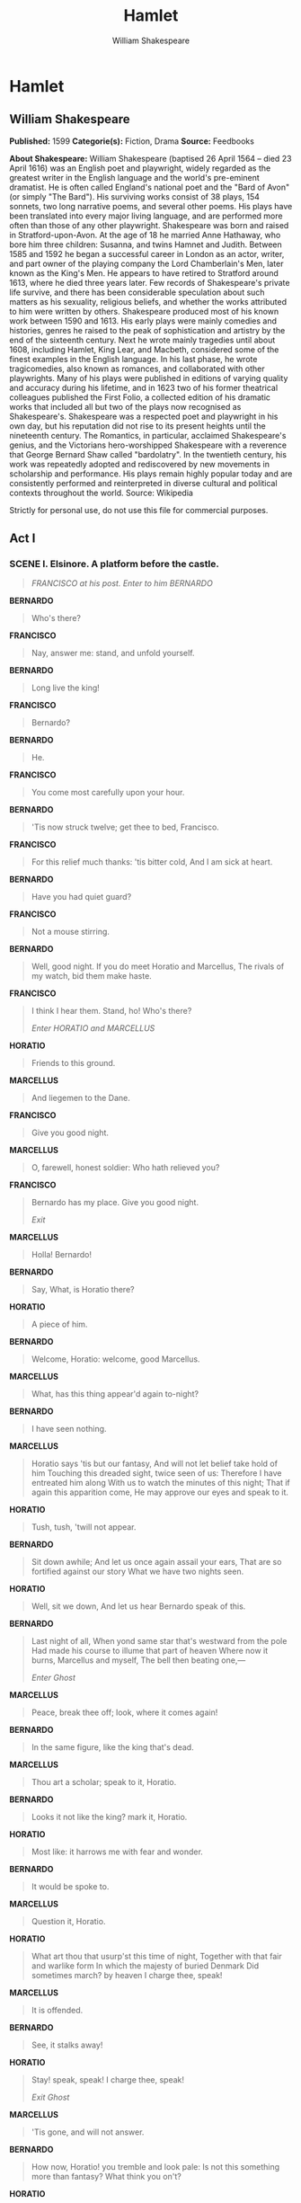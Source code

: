 #+AUTHOR: William Shakespeare
#+TITLE: Hamlet

* Hamlet
** William Shakespeare
   *Published:* 1599
   *Categorie(s):* Fiction, Drama
   *Source:* Feedbooks

   *About Shakespeare:*
   William Shakespeare (baptised 26 April 1564 -- died 23 April 1616) was an English poet and playwright, widely regarded
   as the greatest writer in the English language and the world's pre-eminent dramatist. He is often called England's
   national poet and the "Bard of Avon" (or simply "The Bard"). His surviving works consist of 38 plays, 154 sonnets, two
   long narrative poems, and several other poems. His plays have been translated into every major living language, and are
   performed more often than those of any other playwright. Shakespeare was born and raised in Stratford-upon-Avon. At the
   age of 18 he married Anne Hathaway, who bore him three children: Susanna, and twins Hamnet and Judith. Between 1585 and
   1592 he began a successful career in London as an actor, writer, and part owner of the playing company the Lord
   Chamberlain's Men, later known as the King's Men. He appears to have retired to Stratford around 1613, where he died
   three years later. Few records of Shakespeare's private life survive, and there has been considerable speculation about
   such matters as his sexuality, religious beliefs, and whether the works attributed to him were written by others.
   Shakespeare produced most of his known work between 1590 and 1613. His early plays were mainly comedies and histories,
   genres he raised to the peak of sophistication and artistry by the end of the sixteenth century. Next he wrote mainly
   tragedies until about 1608, including Hamlet, King Lear, and Macbeth, considered some of the finest examples in the
   English language. In his last phase, he wrote tragicomedies, also known as romances, and collaborated with other
   playwrights. Many of his plays were published in editions of varying quality and accuracy during his lifetime, and in
   1623 two of his former theatrical colleagues published the First Folio, a collected edition of his dramatic works that
   included all but two of the plays now recognised as Shakespeare's. Shakespeare was a respected poet and playwright in
   his own day, but his reputation did not rise to its present heights until the nineteenth century. The Romantics, in
   particular, acclaimed Shakespeare's genius, and the Victorians hero-worshipped Shakespeare with a reverence that George
   Bernard Shaw called "bardolatry". In the twentieth century, his work was repeatedly adopted and rediscovered by new
   movements in scholarship and performance. His plays remain highly popular today and are consistently performed and
   reinterpreted in diverse cultural and political contexts throughout the world. Source: Wikipedia

   Strictly for personal use, do not use this file for commercial purposes.

** Act I
*** SCENE I. Elsinore. A platform before the castle.
    #+BEGIN_QUOTE
    /FRANCISCO at his post. Enter to him BERNARDO/
    #+END_QUOTE

    *BERNARDO*

    #+BEGIN_QUOTE
    Who's there?
    #+END_QUOTE

    *FRANCISCO*

    #+BEGIN_QUOTE
    Nay, answer me: stand, and unfold yourself.
    #+END_QUOTE

    *BERNARDO*

    #+BEGIN_QUOTE
    Long live the king!
    #+END_QUOTE

    *FRANCISCO*

    #+BEGIN_QUOTE
    Bernardo?
    #+END_QUOTE

    *BERNARDO*

    #+BEGIN_QUOTE
    He.
    #+END_QUOTE

    *FRANCISCO*

    #+BEGIN_QUOTE
    You come most carefully upon your hour.
    #+END_QUOTE

    *BERNARDO*

    #+BEGIN_QUOTE
    'Tis now struck twelve; get thee to bed, Francisco.
    #+END_QUOTE

    *FRANCISCO*

    #+BEGIN_QUOTE
    For this relief much thanks: 'tis bitter cold,
    And I am sick at heart.
    #+END_QUOTE

    *BERNARDO*

    #+BEGIN_QUOTE
    Have you had quiet guard?
    #+END_QUOTE

    *FRANCISCO*

    #+BEGIN_QUOTE
    Not a mouse stirring.
    #+END_QUOTE

    *BERNARDO*

    #+BEGIN_QUOTE
    Well, good night.
    If you do meet Horatio and Marcellus,
    The rivals of my watch, bid them make haste.
    #+END_QUOTE

    *FRANCISCO*

    #+BEGIN_QUOTE
    I think I hear them. Stand, ho! Who's there?

    /Enter HORATIO and MARCELLUS/
    #+END_QUOTE

    *HORATIO*

    #+BEGIN_QUOTE
    Friends to this ground.
    #+END_QUOTE

    *MARCELLUS*

    #+BEGIN_QUOTE
    And liegemen to the Dane.
    #+END_QUOTE

    *FRANCISCO*

    #+BEGIN_QUOTE
    Give you good night.
    #+END_QUOTE

    *MARCELLUS*

    #+BEGIN_QUOTE
    O, farewell, honest soldier:
    Who hath relieved you?
    #+END_QUOTE

    *FRANCISCO*

    #+BEGIN_QUOTE
    Bernardo has my place.
    Give you good night.

    /Exit/
    #+END_QUOTE

    *MARCELLUS*

    #+BEGIN_QUOTE
    Holla! Bernardo!
    #+END_QUOTE

    *BERNARDO*

    #+BEGIN_QUOTE
    Say,
    What, is Horatio there?
    #+END_QUOTE

    *HORATIO*

    #+BEGIN_QUOTE
    A piece of him.
    #+END_QUOTE

    *BERNARDO*

    #+BEGIN_QUOTE
    Welcome, Horatio: welcome, good Marcellus.
    #+END_QUOTE

    *MARCELLUS*

    #+BEGIN_QUOTE
    What, has this thing appear'd again to-night?
    #+END_QUOTE

    *BERNARDO*

    #+BEGIN_QUOTE
    I have seen nothing.
    #+END_QUOTE

    *MARCELLUS*

    #+BEGIN_QUOTE
    Horatio says 'tis but our fantasy,
    And will not let belief take hold of him
    Touching this dreaded sight, twice seen of us:
    Therefore I have entreated him along
    With us to watch the minutes of this night;
    That if again this apparition come,
    He may approve our eyes and speak to it.
    #+END_QUOTE

    *HORATIO*

    #+BEGIN_QUOTE
    Tush, tush, 'twill not appear.
    #+END_QUOTE

    *BERNARDO*

    #+BEGIN_QUOTE
    Sit down awhile;
    And let us once again assail your ears,
    That are so fortified against our story
    What we have two nights seen.
    #+END_QUOTE

    *HORATIO*

    #+BEGIN_QUOTE
    Well, sit we down,
    And let us hear Bernardo speak of this.
    #+END_QUOTE

    *BERNARDO*

    #+BEGIN_QUOTE
    Last night of all,
    When yond same star that's westward from the pole
    Had made his course to illume that part of heaven
    Where now it burns, Marcellus and myself,
    The bell then beating one,---

    /Enter Ghost/
    #+END_QUOTE

    *MARCELLUS*

    #+BEGIN_QUOTE
    Peace, break thee off; look, where it comes again!
    #+END_QUOTE

    *BERNARDO*

    #+BEGIN_QUOTE
    In the same figure, like the king that's dead.
    #+END_QUOTE

    *MARCELLUS*

    #+BEGIN_QUOTE
    Thou art a scholar; speak to it, Horatio.
    #+END_QUOTE

    *BERNARDO*

    #+BEGIN_QUOTE
    Looks it not like the king? mark it, Horatio.
    #+END_QUOTE

    *HORATIO*

    #+BEGIN_QUOTE
    Most like: it harrows me with fear and wonder.
    #+END_QUOTE

    *BERNARDO*

    #+BEGIN_QUOTE
    It would be spoke to.
    #+END_QUOTE

    *MARCELLUS*

    #+BEGIN_QUOTE
    Question it, Horatio.
    #+END_QUOTE

    *HORATIO*

    #+BEGIN_QUOTE
    What art thou that usurp'st this time of night,
    Together with that fair and warlike form
    In which the majesty of buried Denmark
    Did sometimes march? by heaven I charge thee, speak!
    #+END_QUOTE

    *MARCELLUS*

    #+BEGIN_QUOTE
    It is offended.
    #+END_QUOTE

    *BERNARDO*

    #+BEGIN_QUOTE
    See, it stalks away!
    #+END_QUOTE

    *HORATIO*

    #+BEGIN_QUOTE
    Stay! speak, speak! I charge thee, speak!

    /Exit Ghost/
    #+END_QUOTE

    *MARCELLUS*

    #+BEGIN_QUOTE
    'Tis gone, and will not answer.
    #+END_QUOTE

    *BERNARDO*

    #+BEGIN_QUOTE
    How now, Horatio! you tremble and look pale:
    Is not this something more than fantasy?
    What think you on't?
    #+END_QUOTE

    *HORATIO*

    #+BEGIN_QUOTE
    Before my God, I might not this believe
    Without the sensible and true avouch
    Of mine own eyes.
    #+END_QUOTE

    *MARCELLUS*

    #+BEGIN_QUOTE
    Is it not like the king?
    #+END_QUOTE

    *HORATIO*

    #+BEGIN_QUOTE
    As thou art to thyself:
    Such was the very armour he had on
    When he the ambitious Norway combated;
    So frown'd he once, when, in an angry parle,
    He smote the sledded Polacks on the ice.
    'Tis strange.
    #+END_QUOTE

    *MARCELLUS*

    #+BEGIN_QUOTE
    Thus twice before, and jump at this dead hour,
    With martial stalk hath he gone by our watch.
    #+END_QUOTE

    *HORATIO*

    #+BEGIN_QUOTE
    In what particular thought to work I know not;
    But in the gross and scope of my opinion,
    This bodes some strange eruption to our state.
    #+END_QUOTE

    *MARCELLUS*

    #+BEGIN_QUOTE
    Good now, sit down, and tell me, he that knows,
    Why this same strict and most observant watch
    So nightly toils the subject of the land,
    And why such daily cast of brazen cannon,
    And foreign mart for implements of war;
    Why such impress of shipwrights, whose sore task
    Does not divide the Sunday from the week;
    What might be toward, that this sweaty haste
    Doth make the night joint-labourer with the day:
    Who is't that can inform me?
    #+END_QUOTE

    *HORATIO*

    #+BEGIN_QUOTE
    That can I;
    At least, the whisper goes so. Our last king,
    Whose image even but now appear'd to us,
    Was, as you know, by Fortinbras of Norway,
    Thereto prick'd on by a most emulate pride,
    Dared to the combat; in which our valiant Hamlet---
    For so this side of our known world esteem'd him---
    Did slay this Fortinbras; who by a seal'd compact,
    Well ratified by law and heraldry,
    Did forfeit, with his life, all those his lands
    Which he stood seized of, to the conqueror:
    Against the which, a moiety competent
    Was gaged by our king; which had return'd
    To the inheritance of Fortinbras,
    Had he been vanquisher; as, by the same covenant,
    And carriage of the article design'd,
    His fell to Hamlet. Now, sir, young Fortinbras,
    Of unimproved mettle hot and full,
    Hath in the skirts of Norway here and there
    Shark'd up a list of lawless resolutes,
    For food and diet, to some enterprise
    That hath a stomach in't; which is no other---
    As it doth well appear unto our state---
    But to recover of us, by strong hand
    And terms compulsatory, those foresaid lands
    So by his father lost: and this, I take it,
    Is the main motive of our preparations,
    The source of this our watch and the chief head
    Of this post-haste and romage in the land.
    #+END_QUOTE

    *BERNARDO*

    #+BEGIN_QUOTE
    I think it be no other but e'en so:
    Well may it sort that this portentous figure
    Comes armed through our watch; so like the king
    That was and is the question of these wars.
    #+END_QUOTE

    *HORATIO*

    #+BEGIN_QUOTE
    A mote it is to trouble the mind's eye.
    In the most high and palmy state of Rome,
    A little ere the mightiest Julius fell,
    The graves stood tenantless and the sheeted dead
    Did squeak and gibber in the Roman streets:
    As stars with trains of fire and dews of blood,
    Disasters in the sun; and the moist star
    Upon whose influence Neptune's empire stands
    Was sick almost to doomsday with eclipse:
    And even the like precurse of fierce events,
    As harbingers preceding still the fates
    And prologue to the omen coming on,
    Have heaven and earth together demonstrated
    Unto our climatures and countrymen.---
    But soft, behold! lo, where it comes again!

    /Re-enter Ghost/

    I'll cross it, though it blast me. Stay, illusion!
    If thou hast any sound, or use of voice,
    Speak to me:
    If there be any good thing to be done,
    That may to thee do ease and grace to me,
    Speak to me:

    /Cock crows/

    If thou art privy to thy country's fate,
    Which, happily, foreknowing may avoid, O, speak!
    Or if thou hast uphoarded in thy life
    Extorted treasure in the womb of earth,
    For which, they say, you spirits oft walk in death,
    Speak of it: stay, and speak! Stop it, Marcellus.
    #+END_QUOTE

    *MARCELLUS*

    #+BEGIN_QUOTE
    Shall I strike at it with my partisan?
    #+END_QUOTE

    *HORATIO*

    #+BEGIN_QUOTE
    Do, if it will not stand.
    #+END_QUOTE

    *BERNARDO*

    #+BEGIN_QUOTE
    'Tis here!
    #+END_QUOTE

    *HORATIO*

    #+BEGIN_QUOTE
    'Tis here!
    #+END_QUOTE

    *MARCELLUS*

    #+BEGIN_QUOTE
    'Tis gone!

    /Exit Ghost/

    We do it wrong, being so majestical,
    To offer it the show of violence;
    For it is, as the air, invulnerable,
    And our vain blows malicious mockery.
    #+END_QUOTE

    *BERNARDO*

    #+BEGIN_QUOTE
    It was about to speak, when the cock crew.
    #+END_QUOTE

    *HORATIO*

    #+BEGIN_QUOTE
    And then it started like a guilty thing
    Upon a fearful summons. I have heard,
    The cock, that is the trumpet to the morn,
    Doth with his lofty and shrill-sounding throat
    Awake the god of day; and, at his warning,
    Whether in sea or fire, in earth or air,
    The extravagant and erring spirit hies
    To his confine: and of the truth herein
    This present object made probation.
    #+END_QUOTE

    *MARCELLUS*

    #+BEGIN_QUOTE
    It faded on the crowing of the cock.
    Some say that ever 'gainst that season comes
    Wherein our Saviour's birth is celebrated,
    The bird of dawning singeth all night long:
    And then, they say, no spirit dares stir abroad;
    The nights are wholesome; then no planets strike,
    No fairy takes, nor witch hath power to charm,
    So hallow'd and so gracious is the time.
    #+END_QUOTE

    *HORATIO*

    #+BEGIN_QUOTE
    So have I heard and do in part believe it.
    But, look, the morn, in russet mantle clad,
    Walks o'er the dew of yon high eastward hill:
    Break we our watch up; and by my advice,
    Let us impart what we have seen to-night
    Unto young Hamlet; for, upon my life,
    This spirit, dumb to us, will speak to him.
    Do you consent we shall acquaint him with it,
    As needful in our loves, fitting our duty?
    #+END_QUOTE

    *MARCELLUS*

    #+BEGIN_QUOTE
    Let's do't, I pray; and I this morning know
    Where we shall find him most conveniently.

    /Exeunt/
    #+END_QUOTE

*** SCENE II. A room of state in the castle.
    #+BEGIN_QUOTE
    /Enter KING CLAUDIUS, QUEEN GERTRUDE, HAMLET, POLONIUS, LAERTES, VOLTIMAND, CORNELIUS, Lords, and Attendants/
    #+END_QUOTE

    *KING CLAUDIUS*

    #+BEGIN_QUOTE
    Though yet of Hamlet our dear brother's death
    The memory be green, and that it us befitted
    To bear our hearts in grief and our whole kingdom
    To be contracted in one brow of woe,
    Yet so far hath discretion fought with nature
    That we with wisest sorrow think on him,
    Together with remembrance of ourselves.
    Therefore our sometime sister, now our queen,
    The imperial jointress to this warlike state,
    Have we, as 'twere with a defeated joy,---
    With an auspicious and a dropping eye,
    With mirth in funeral and with dirge in marriage,
    In equal scale weighing delight and dole,---
    Taken to wife: nor have we herein barr'd
    Your better wisdoms, which have freely gone
    With this affair along. For all, our thanks.
    Now follows, that you know, young Fortinbras,
    Holding a weak supposal of our worth,
    Or thinking by our late dear brother's death
    Our state to be disjoint and out of frame,
    Colleagued with the dream of his advantage,
    He hath not fail'd to pester us with message,
    Importing the surrender of those lands
    Lost by his father, with all bonds of law,
    To our most valiant brother. So much for him.
    Now for ourself and for this time of meeting:
    Thus much the business is: we have here writ
    To Norway, uncle of young Fortinbras,---
    Who, impotent and bed-rid, scarcely hears
    Of this his nephew's purpose,---to suppress
    His further gait herein; in that the levies,
    The lists and full proportions, are all made
    Out of his subject: and we here dispatch
    You, good Cornelius, and you, Voltimand,
    For bearers of this greeting to old Norway;
    Giving to you no further personal power
    To business with the king, more than the scope
    Of these delated articles allow.
    Farewell, and let your haste commend your duty.
    #+END_QUOTE

    *CORNELIUS* *VOLTIMAND*

    #+BEGIN_QUOTE
    In that and all things will we show our duty.
    #+END_QUOTE

    *KING CLAUDIUS*

    #+BEGIN_QUOTE
    We doubt it nothing: heartily farewell.

    /Exeunt VOLTIMAND and CORNELIUS/

    And now, Laertes, what's the news with you?
    You told us of some suit; what is't, Laertes?
    You cannot speak of reason to the Dane,
    And loose your voice: what wouldst thou beg, Laertes,
    That shall not be my offer, not thy asking?
    The head is not more native to the heart,
    The hand more instrumental to the mouth,
    Than is the throne of Denmark to thy father.
    What wouldst thou have, Laertes?
    #+END_QUOTE

    *LAERTES*

    #+BEGIN_QUOTE
    My dread lord,
    Your leave and favour to return to France;
    From whence though willingly I came to Denmark,
    To show my duty in your coronation,
    Yet now, I must confess, that duty done,
    My thoughts and wishes bend again toward France
    And bow them to your gracious leave and pardon.
    #+END_QUOTE

    *KING CLAUDIUS*

    #+BEGIN_QUOTE
    Have you your father's leave? What says Polonius?
    #+END_QUOTE

    *LORD POLONIUS*

    #+BEGIN_QUOTE
    He hath, my lord, wrung from me my slow leave
    By laboursome petition, and at last
    Upon his will I seal'd my hard consent:
    I do beseech you, give him leave to go.
    #+END_QUOTE

    *KING CLAUDIUS*

    #+BEGIN_QUOTE
    Take thy fair hour, Laertes; time be thine,
    And thy best graces spend it at thy will!
    But now, my cousin Hamlet, and my son,---
    #+END_QUOTE

    *HAMLET*

    #+BEGIN_QUOTE
    [Aside] A little more than kin, and less than kind.
    #+END_QUOTE

    *KING CLAUDIUS*

    #+BEGIN_QUOTE
    How is it that the clouds still hang on you?
    #+END_QUOTE

    *HAMLET*

    #+BEGIN_QUOTE
    Not so, my lord; I am too much i' the sun.
    #+END_QUOTE

    *QUEEN GERTRUDE*

    #+BEGIN_QUOTE
    Good Hamlet, cast thy nighted colour off,
    And let thine eye look like a friend on Denmark.
    Do not for ever with thy vailed lids
    Seek for thy noble father in the dust:
    Thou know'st 'tis common; all that lives must die,
    Passing through nature to eternity.
    #+END_QUOTE

    *HAMLET*

    #+BEGIN_QUOTE
    Ay, madam, it is common.
    #+END_QUOTE

    *QUEEN GERTRUDE*

    #+BEGIN_QUOTE
    If it be,
    Why seems it so particular with thee?
    #+END_QUOTE

    *HAMLET*

    #+BEGIN_QUOTE
    Seems, madam! nay it is; I know not 'seems.'
    'Tis not alone my inky cloak, good mother,
    Nor customary suits of solemn black,
    Nor windy suspiration of forced breath,
    No, nor the fruitful river in the eye,
    Nor the dejected 'havior of the visage,
    Together with all forms, moods, shapes of grief,
    That can denote me truly: these indeed seem,
    For they are actions that a man might play:
    But I have that within which passeth show;
    These but the trappings and the suits of woe.
    #+END_QUOTE

    *KING CLAUDIUS*

    #+BEGIN_QUOTE
    'Tis sweet and commendable in your nature, Hamlet,
    To give these mourning duties to your father:
    But, you must know, your father lost a father;
    That father lost, lost his, and the survivor bound
    In filial obligation for some term
    To do obsequious sorrow: but to persever
    In obstinate condolement is a course
    Of impious stubbornness; 'tis unmanly grief;
    It shows a will most incorrect to heaven,
    A heart unfortified, a mind impatient,
    An understanding simple and unschool'd:
    For what we know must be and is as common
    As any the most vulgar thing to sense,
    Why should we in our peevish opposition
    Take it to heart? Fie! 'tis a fault to heaven,
    A fault against the dead, a fault to nature,
    To reason most absurd: whose common theme
    Is death of fathers, and who still hath cried,
    From the first corse till he that died to-day,
    'This must be so.' We pray you, throw to earth
    This unprevailing woe, and think of us
    As of a father: for let the world take note,
    You are the most immediate to our throne;
    And with no less nobility of love
    Than that which dearest father bears his son,
    Do I impart toward you. For your intent
    In going back to school in Wittenberg,
    It is most retrograde to our desire:
    And we beseech you, bend you to remain
    Here, in the cheer and comfort of our eye,
    Our chiefest courtier, cousin, and our son.
    #+END_QUOTE

    *QUEEN GERTRUDE*

    #+BEGIN_QUOTE
    Let not thy mother lose her prayers, Hamlet:
    I pray thee, stay with us; go not to Wittenberg.
    #+END_QUOTE

    *HAMLET*

    #+BEGIN_QUOTE
    I shall in all my best obey you, madam.
    #+END_QUOTE

    *KING CLAUDIUS*

    #+BEGIN_QUOTE
    Why, 'tis a loving and a fair reply:
    Be as ourself in Denmark. Madam, come;
    This gentle and unforced accord of Hamlet
    Sits smiling to my heart: in grace whereof,
    No jocund health that Denmark drinks to-day,
    But the great cannon to the clouds shall tell,
    And the king's rouse the heavens all bruit again,
    Re-speaking earthly thunder. Come away.

    /Exeunt all but HAMLET/
    #+END_QUOTE

    *HAMLET*

    #+BEGIN_QUOTE
    O, that this too too solid flesh would melt
    Thaw and resolve itself into a dew!
    Or that the Everlasting had not fix'd
    His canon 'gainst self-slaughter! O God! God!
    How weary, stale, flat and unprofitable,
    Seem to me all the uses of this world!
    Fie on't! ah fie! 'tis an unweeded garden,
    That grows to seed; things rank and gross in nature
    Possess it merely. That it should come to this!
    But two months dead: nay, not so much, not two:
    So excellent a king; that was, to this,
    Hyperion to a satyr; so loving to my mother
    That he might not beteem the winds of heaven
    Visit her face too roughly. Heaven and earth!
    Must I remember? why, she would hang on him,
    As if increase of appetite had grown
    By what it fed on: and yet, within a month---
    Let me not think on't---Frailty, thy name is woman!---
    A little month, or ere those shoes were old
    With which she follow'd my poor father's body,
    Like Niobe, all tears:---why she, even she---
    O, God! a beast, that wants discourse of reason,
    Would have mourn'd longer---married with my uncle,
    My father's brother, but no more like my father
    Than I to Hercules: within a month:
    Ere yet the salt of most unrighteous tears
    Had left the flushing in her galled eyes,
    She married. O, most wicked speed, to post
    With such dexterity to incestuous sheets!
    It is not nor it cannot come to good:
    But break, my heart; for I must hold my tongue.

    /Enter HORATIO, MARCELLUS, and BERNARDO/
    #+END_QUOTE

    *HORATIO*

    #+BEGIN_QUOTE
    Hail to your lordship!
    #+END_QUOTE

    *HAMLET*

    #+BEGIN_QUOTE
    I am glad to see you well:
    Horatio,---or I do forget myself.
    #+END_QUOTE

    *HORATIO*

    #+BEGIN_QUOTE
    The same, my lord, and your poor servant ever.
    #+END_QUOTE

    *HAMLET*

    #+BEGIN_QUOTE
    Sir, my good friend; I'll change that name with you:
    And what make you from Wittenberg, Horatio? Marcellus?
    #+END_QUOTE

    *MARCELLUS*

    #+BEGIN_QUOTE
    My good lord---
    #+END_QUOTE

    *HAMLET*

    #+BEGIN_QUOTE
    I am very glad to see you. Good even, sir.
    But what, in faith, make you from Wittenberg?
    #+END_QUOTE

    *HORATIO*

    #+BEGIN_QUOTE
    A truant disposition, good my lord.
    #+END_QUOTE

    *HAMLET*

    #+BEGIN_QUOTE
    I would not hear your enemy say so,
    Nor shall you do mine ear that violence,
    To make it truster of your own report
    Against yourself: I know you are no truant.
    But what is your affair in Elsinore?
    We'll teach you to drink deep ere you depart.
    #+END_QUOTE

    *HORATIO*

    #+BEGIN_QUOTE
    My lord, I came to see your father's funeral.
    #+END_QUOTE

    *HAMLET*

    #+BEGIN_QUOTE
    I pray thee, do not mock me, fellow-student;
    I think it was to see my mother's wedding.
    #+END_QUOTE

    *HORATIO*

    #+BEGIN_QUOTE
    Indeed, my lord, it follow'd hard upon.
    #+END_QUOTE

    *HAMLET*

    #+BEGIN_QUOTE
    Thrift, thrift, Horatio! the funeral baked meats
    Did coldly furnish forth the marriage tables.
    Would I had met my dearest foe in heaven
    Or ever I had seen that day, Horatio!
    My father!---methinks I see my father.
    #+END_QUOTE

    *HORATIO*

    #+BEGIN_QUOTE
    Where, my lord?
    #+END_QUOTE

    *HAMLET*

    #+BEGIN_QUOTE
    In my mind's eye, Horatio.
    #+END_QUOTE

    *HORATIO*

    #+BEGIN_QUOTE
    I saw him once; he was a goodly king.
    #+END_QUOTE

    *HAMLET*

    #+BEGIN_QUOTE
    He was a man, take him for all in all,
    I shall not look upon his like again.
    #+END_QUOTE

    *HORATIO*

    #+BEGIN_QUOTE
    My lord, I think I saw him yesternight.
    #+END_QUOTE

    *HAMLET*

    #+BEGIN_QUOTE
    Saw? who?
    #+END_QUOTE

    *HORATIO*

    #+BEGIN_QUOTE
    My lord, the king your father.
    #+END_QUOTE

    *HAMLET*

    #+BEGIN_QUOTE
    The king my father!
    #+END_QUOTE

    *HORATIO*

    #+BEGIN_QUOTE
    Season your admiration for awhile
    With an attent ear, till I may deliver,
    Upon the witness of these gentlemen,
    This marvel to you.
    #+END_QUOTE

    *HAMLET*

    #+BEGIN_QUOTE
    For God's love, let me hear.
    #+END_QUOTE

    *HORATIO*

    #+BEGIN_QUOTE
    Two nights together had these gentlemen,
    Marcellus and Bernardo, on their watch,
    In the dead vast and middle of the night,
    Been thus encounter'd. A figure like your father,
    Armed at point exactly, cap-a-pe,
    Appears before them, and with solemn march
    Goes slow and stately by them: thrice he walk'd
    By their oppress'd and fear-surprised eyes,
    Within his truncheon's length; whilst they, distilled
    Almost to jelly with the act of fear,
    Stand dumb and speak not to him. This to me
    In dreadful secrecy impart they did;
    And I with them the third night kept the watch;
    Where, as they had deliver'd, both in time,
    Form of the thing, each word made true and good,
    The apparition comes: I knew your father;
    These hands are not more like.
    #+END_QUOTE

    *HAMLET*

    #+BEGIN_QUOTE
    But where was this?
    #+END_QUOTE

    *MARCELLUS*

    #+BEGIN_QUOTE
    My lord, upon the platform where we watch'd.
    #+END_QUOTE

    *HAMLET*

    #+BEGIN_QUOTE
    Did you not speak to it?
    #+END_QUOTE

    *HORATIO*

    #+BEGIN_QUOTE
    My lord, I did;
    But answer made it none: yet once methought
    It lifted up its head and did address
    Itself to motion, like as it would speak;
    But even then the morning cock crew loud,
    And at the sound it shrunk in haste away,
    And vanish'd from our sight.
    #+END_QUOTE

    *HAMLET*

    #+BEGIN_QUOTE
    'Tis very strange.
    #+END_QUOTE

    *HORATIO*

    #+BEGIN_QUOTE
    As I do live, my honour'd lord, 'tis true;
    And we did think it writ down in our duty
    To let you know of it.
    #+END_QUOTE

    *HAMLET*

    #+BEGIN_QUOTE
    Indeed, indeed, sirs, but this troubles me.
    Hold you the watch to-night?
    #+END_QUOTE

    *MARCELLUS* *BERNARDO*

    #+BEGIN_QUOTE
    We do, my lord.
    #+END_QUOTE

    *HAMLET*

    #+BEGIN_QUOTE
    Arm'd, say you?
    #+END_QUOTE

    *MARCELLUS* *BERNARDO*

    #+BEGIN_QUOTE
    Arm'd, my lord.
    #+END_QUOTE

    *HAMLET*

    #+BEGIN_QUOTE
    From top to toe?
    #+END_QUOTE

    *MARCELLUS* *BERNARDO*

    #+BEGIN_QUOTE
    My lord, from head to foot.
    #+END_QUOTE

    *HAMLET*

    #+BEGIN_QUOTE
    Then saw you not his face?
    #+END_QUOTE

    *HORATIO*

    #+BEGIN_QUOTE
    O, yes, my lord; he wore his beaver up.
    #+END_QUOTE

    *HAMLET*

    #+BEGIN_QUOTE
    What, look'd he frowningly?
    #+END_QUOTE

    *HORATIO*

    #+BEGIN_QUOTE
    A countenance more in sorrow than in anger.
    #+END_QUOTE

    *HAMLET*

    #+BEGIN_QUOTE
    Pale or red?
    #+END_QUOTE

    *HORATIO*

    #+BEGIN_QUOTE
    Nay, very pale.
    #+END_QUOTE

    *HAMLET*

    #+BEGIN_QUOTE
    And fix'd his eyes upon you?
    #+END_QUOTE

    *HORATIO*

    #+BEGIN_QUOTE
    Most constantly.
    #+END_QUOTE

    *HAMLET*

    #+BEGIN_QUOTE
    I would I had been there.
    #+END_QUOTE

    *HORATIO*

    #+BEGIN_QUOTE
    It would have much amazed you.
    #+END_QUOTE

    *HAMLET*

    #+BEGIN_QUOTE
    Very like, very like. Stay'd it long?
    #+END_QUOTE

    *HORATIO*

    #+BEGIN_QUOTE
    While one with moderate haste might tell a hundred.
    #+END_QUOTE

    *MARCELLUS* *BERNARDO*

    #+BEGIN_QUOTE
    Longer, longer.
    #+END_QUOTE

    *HORATIO*

    #+BEGIN_QUOTE
    Not when I saw't.
    #+END_QUOTE

    *HAMLET*

    #+BEGIN_QUOTE
    His beard was grizzled---no?
    #+END_QUOTE

    *HORATIO*

    #+BEGIN_QUOTE
    It was, as I have seen it in his life,
    A sable silver'd.
    #+END_QUOTE

    *HAMLET*

    #+BEGIN_QUOTE
    I will watch to-night;
    Perchance 'twill walk again.
    #+END_QUOTE

    *HORATIO*

    #+BEGIN_QUOTE
    I warrant it will.
    #+END_QUOTE

    *HAMLET*

    #+BEGIN_QUOTE
    If it assume my noble father's person,
    I'll speak to it, though hell itself should gape
    And bid me hold my peace. I pray you all,
    If you have hitherto conceal'd this sight,
    Let it be tenable in your silence still;
    And whatsoever else shall hap to-night,
    Give it an understanding, but no tongue:
    I will requite your loves. So, fare you well:
    Upon the platform, 'twixt eleven and twelve,
    I'll visit you.
    #+END_QUOTE

    *All*

    #+BEGIN_QUOTE
    Our duty to your honour.
    #+END_QUOTE

    *HAMLET*

    #+BEGIN_QUOTE
    Your loves, as mine to you: farewell.

    /Exeunt all but HAMLET/

    My father's spirit in arms! all is not well;
    I doubt some foul play: would the night were come!
    Till then sit still, my soul: foul deeds will rise,
    Though all the earth o'erwhelm them, to men's eyes.

    /Exit/
    #+END_QUOTE

*** SCENE III. A room in Polonius' house.
    #+BEGIN_QUOTE
    /Enter LAERTES and OPHELIA/
    #+END_QUOTE

    *LAERTES*

    #+BEGIN_QUOTE
    My necessaries are embark'd: farewell:
    And, sister, as the winds give benefit
    And convoy is assistant, do not sleep,
    But let me hear from you.
    #+END_QUOTE

    *OPHELIA*

    #+BEGIN_QUOTE
    Do you doubt that?
    #+END_QUOTE

    *LAERTES*

    #+BEGIN_QUOTE
    For Hamlet and the trifling of his favour,
    Hold it a fashion and a toy in blood,
    A violet in the youth of primy nature,
    Forward, not permanent, sweet, not lasting,
    The perfume and suppliance of a minute; No more.
    #+END_QUOTE

    *OPHELIA*

    #+BEGIN_QUOTE
    No more but so?
    #+END_QUOTE

    *LAERTES*

    #+BEGIN_QUOTE
    Think it no more;
    For nature, crescent, does not grow alone
    In thews and bulk, but, as this temple waxes,
    The inward service of the mind and soul
    Grows wide withal. Perhaps he loves you now,
    And now no soil nor cautel doth besmirch
    The virtue of his will: but you must fear,
    His greatness weigh'd, his will is not his own;
    For he himself is subject to his birth:
    He may not, as unvalued persons do,
    Carve for himself; for on his choice depends
    The safety and health of this whole state;
    And therefore must his choice be circumscribed
    Unto the voice and yielding of that body
    Whereof he is the head. Then if he says he loves you,
    It fits your wisdom so far to believe it
    As he in his particular act and place
    May give his saying deed; which is no further
    Than the main voice of Denmark goes withal.
    Then weigh what loss your honour may sustain,
    If with too credent ear you list his songs,
    Or lose your heart, or your chaste treasure open
    To his unmaster'd importunity.
    Fear it, Ophelia, fear it, my dear sister,
    And keep you in the rear of your affection,
    Out of the shot and danger of desire.
    The chariest maid is prodigal enough,
    If she unmask her beauty to the moon:
    Virtue itself 'scapes not calumnious strokes:
    The canker galls the infants of the spring,
    Too oft before their buttons be disclosed,
    And in the morn and liquid dew of youth
    Contagious blastments are most imminent.
    Be wary then; best safety lies in fear:
    Youth to itself rebels, though none else near.
    #+END_QUOTE

    *OPHELIA*

    #+BEGIN_QUOTE
    I shall the effect of this good lesson keep,
    As watchman to my heart. But, good my brother,
    Do not, as some ungracious pastors do,
    Show me the steep and thorny way to heaven;
    Whiles, like a puff'd and reckless libertine,
    Himself the primrose path of dalliance treads,
    And recks not his own rede.
    #+END_QUOTE

    *LAERTES*

    #+BEGIN_QUOTE
    O, fear me not.
    I stay too long: but here my father comes.

    /Enter POLONIUS/

    A double blessing is a double grace,
    Occasion smiles upon a second leave.
    #+END_QUOTE

    *LORD POLONIUS*

    #+BEGIN_QUOTE
    Yet here, Laertes! aboard, aboard, for shame!
    The wind sits in the shoulder of your sail,
    And you are stay'd for. There; my blessing with thee!
    And these few precepts in thy memory
    See thou character. Give thy thoughts no tongue,
    Nor any unproportioned thought his act.
    Be thou familiar, but by no means vulgar.
    Those friends thou hast, and their adoption tried,
    Grapple them to thy soul with hoops of steel;
    But do not dull thy palm with entertainment
    Of each new-hatch'd, unfledged comrade. Beware
    Of entrance to a quarrel, but being in,
    Bear't that the opposed may beware of thee.
    Give every man thy ear, but few thy voice;
    Take each man's censure, but reserve thy judgment.
    Costly thy habit as thy purse can buy,
    But not express'd in fancy; rich, not gaudy;
    For the apparel oft proclaims the man,
    And they in France of the best rank and station
    Are of a most select and generous chief in that.
    Neither a borrower nor a lender be;
    For loan oft loses both itself and friend,
    And borrowing dulls the edge of husbandry.
    This above all: to thine ownself be true,
    And it must follow, as the night the day,
    Thou canst not then be false to any man.
    Farewell: my blessing season this in thee!
    #+END_QUOTE

    *LAERTES*

    #+BEGIN_QUOTE
    Most humbly do I take my leave, my lord.
    #+END_QUOTE

    *LORD POLONIUS*

    #+BEGIN_QUOTE
    The time invites you; go; your servants tend.
    #+END_QUOTE

    *LAERTES*

    #+BEGIN_QUOTE
    Farewell, Ophelia; and remember well
    What I have said to you.
    #+END_QUOTE

    *OPHELIA*

    #+BEGIN_QUOTE
    'Tis in my memory lock'd,
    And you yourself shall keep the key of it.
    #+END_QUOTE

    *LAERTES*

    #+BEGIN_QUOTE
    Farewell.

    /Exit/
    #+END_QUOTE

    *LORD POLONIUS*

    #+BEGIN_QUOTE
    What is't, Ophelia, be hath said to you?
    #+END_QUOTE

    *OPHELIA*

    #+BEGIN_QUOTE
    So please you, something touching the Lord Hamlet.
    #+END_QUOTE

    *LORD POLONIUS*

    #+BEGIN_QUOTE
    Marry, well bethought:
    'Tis told me, he hath very oft of late
    Given private time to you; and you yourself
    Have of your audience been most free and bounteous:
    If it be so, as so 'tis put on me,
    And that in way of caution, I must tell you,
    You do not understand yourself so clearly
    As it behoves my daughter and your honour.
    What is between you? give me up the truth.
    #+END_QUOTE

    *OPHELIA*

    #+BEGIN_QUOTE
    He hath, my lord, of late made many tenders
    Of his affection to me.
    #+END_QUOTE

    *LORD POLONIUS*

    #+BEGIN_QUOTE
    Affection! pooh! you speak like a green girl,
    Unsifted in such perilous circumstance.
    Do you believe his tenders, as you call them?
    #+END_QUOTE

    *OPHELIA*

    #+BEGIN_QUOTE
    I do not know, my lord, what I should think.
    #+END_QUOTE

    *LORD POLONIUS*

    #+BEGIN_QUOTE
    Marry, I'll teach you: think yourself a baby;
    That you have ta'en these tenders for true pay,
    Which are not sterling. Tender yourself more dearly;
    Or---not to crack the wind of the poor phrase,
    Running it thus---you'll tender me a fool.
    #+END_QUOTE

    *OPHELIA*

    #+BEGIN_QUOTE
    My lord, he hath importuned me with love
    In honourable fashion.
    #+END_QUOTE

    *LORD POLONIUS*

    #+BEGIN_QUOTE
    Ay, fashion you may call it; go to, go to.
    #+END_QUOTE

    *OPHELIA*

    #+BEGIN_QUOTE
    And hath given countenance to his speech, my lord,
    With almost all the holy vows of heaven.
    #+END_QUOTE

    *LORD POLONIUS*

    #+BEGIN_QUOTE
    Ay, springes to catch woodcocks. I do know,
    When the blood burns, how prodigal the soul
    Lends the tongue vows: these blazes, daughter,
    Giving more light than heat, extinct in both,
    Even in their promise, as it is a-making,
    You must not take for fire. From this time
    Be somewhat scanter of your maiden presence;
    Set your entreatments at a higher rate
    Than a command to parley. For Lord Hamlet,
    Believe so much in him, that he is young
    And with a larger tether may he walk
    Than may be given you: in few, Ophelia,
    Do not believe his vows; for they are brokers,
    Not of that dye which their investments show,
    But mere implorators of unholy suits,
    Breathing like sanctified and pious bawds,
    The better to beguile. This is for all:
    I would not, in plain terms, from this time forth,
    Have you so slander any moment leisure,
    As to give words or talk with the Lord Hamlet.
    Look to't, I charge you: come your ways.
    #+END_QUOTE

    *OPHELIA*

    #+BEGIN_QUOTE
    I shall obey, my lord.

    /Exeunt/
    #+END_QUOTE

*** SCENE IV. The platform.
    #+BEGIN_QUOTE
    /Enter HAMLET, HORATIO, and MARCELLUS/
    #+END_QUOTE

    *HAMLET*

    #+BEGIN_QUOTE
    The air bites shrewdly; it is very cold.
    #+END_QUOTE

    *HORATIO*

    #+BEGIN_QUOTE
    It is a nipping and an eager air.
    #+END_QUOTE

    *HAMLET*

    #+BEGIN_QUOTE
    What hour now?
    #+END_QUOTE

    *HORATIO*

    #+BEGIN_QUOTE
    I think it lacks of twelve.
    #+END_QUOTE

    *HAMLET*

    #+BEGIN_QUOTE
    No, it is struck.
    #+END_QUOTE

    *HORATIO*

    #+BEGIN_QUOTE
    Indeed? I heard it not: then it draws near the season
    Wherein the spirit held his wont to walk.

    /A flourish of trumpets, and ordnance shot off, within/

    What does this mean, my lord?
    #+END_QUOTE

    *HAMLET*

    #+BEGIN_QUOTE
    The king doth wake to-night and takes his rouse,
    Keeps wassail, and the swaggering up-spring reels;
    And, as he drains his draughts of Rhenish down,
    The kettle-drum and trumpet thus bray out
    The triumph of his pledge.
    #+END_QUOTE

    *HORATIO*

    #+BEGIN_QUOTE
    Is it a custom?
    #+END_QUOTE

    *HAMLET*

    #+BEGIN_QUOTE
    Ay, marry, is't:
    But to my mind, though I am native here
    And to the manner born, it is a custom
    More honour'd in the breach than the observance.
    This heavy-headed revel east and west
    Makes us traduced and tax'd of other nations:
    They clepe us drunkards, and with swinish phrase
    Soil our addition; and indeed it takes
    From our achievements, though perform'd at height,
    The pith and marrow of our attribute.
    So, oft it chances in particular men,
    That for some vicious mole of nature in them,
    As, in their birth---wherein they are not guilty,
    Since nature cannot choose his origin---
    By the o'ergrowth of some complexion,
    Oft breaking down the pales and forts of reason,
    Or by some habit that too much o'er-leavens
    The form of plausive manners, that these men,
    Carrying, I say, the stamp of one defect,
    Being nature's livery, or fortune's star,---
    Their virtues else---be they as pure as grace,
    As infinite as man may undergo---
    Shall in the general censure take corruption
    From that particular fault: the dram of eale
    Doth all the noble substance of a doubt
    To his own scandal.
    #+END_QUOTE

    *HORATIO*

    #+BEGIN_QUOTE
    Look, my lord, it comes!

    /Enter Ghost/
    #+END_QUOTE

    *HAMLET*

    #+BEGIN_QUOTE
    Angels and ministers of grace defend us!
    Be thou a spirit of health or goblin damn'd,
    Bring with thee airs from heaven or blasts from hell,
    Be thy intents wicked or charitable,
    Thou comest in such a questionable shape
    That I will speak to thee: I'll call thee Hamlet,
    King, father, royal Dane: O, answer me!
    Let me not burst in ignorance; but tell
    Why thy canonized bones, hearsed in death,
    Have burst their cerements; why the sepulchre,
    Wherein we saw thee quietly inurn'd,
    Hath oped his ponderous and marble jaws,
    To cast thee up again. What may this mean,
    That thou, dead corse, again in complete steel
    Revisit'st thus the glimpses of the moon,
    Making night hideous; and we fools of nature
    So horridly to shake our disposition
    With thoughts beyond the reaches of our souls?
    Say, why is this? wherefore? what should we do?

    /Ghost beckons HAMLET/
    #+END_QUOTE

    *HORATIO*

    #+BEGIN_QUOTE
    It beckons you to go away with it,
    As if it some impartment did desire
    To you alone.
    #+END_QUOTE

    *MARCELLUS*

    #+BEGIN_QUOTE
    Look, with what courteous action
    It waves you to a more removed ground:
    But do not go with it.
    #+END_QUOTE

    *HORATIO*

    #+BEGIN_QUOTE
    No, by no means.
    #+END_QUOTE

    *HAMLET*

    #+BEGIN_QUOTE
    It will not speak; then I will follow it.
    #+END_QUOTE

    *HORATIO*

    #+BEGIN_QUOTE
    Do not, my lord.
    #+END_QUOTE

    *HAMLET*

    #+BEGIN_QUOTE
    Why, what should be the fear?
    I do not set my life in a pin's fee;
    And for my soul, what can it do to that,
    Being a thing immortal as itself?
    It waves me forth again: I'll follow it.
    #+END_QUOTE

    *HORATIO*

    #+BEGIN_QUOTE
    What if it tempt you toward the flood, my lord,
    Or to the dreadful summit of the cliff
    That beetles o'er his base into the sea,
    And there assume some other horrible form,
    Which might deprive your sovereignty of reason
    And draw you into madness? think of it:
    The very place puts toys of desperation,
    Without more motive, into every brain
    That looks so many fathoms to the sea
    And hears it roar beneath.
    #+END_QUOTE

    *HAMLET*

    #+BEGIN_QUOTE
    It waves me still.
    Go on; I'll follow thee.
    #+END_QUOTE

    *MARCELLUS*

    #+BEGIN_QUOTE
    You shall not go, my lord.
    #+END_QUOTE

    *HAMLET*

    #+BEGIN_QUOTE
    Hold off your hands.
    #+END_QUOTE

    *HORATIO*

    #+BEGIN_QUOTE
    Be ruled; you shall not go.
    #+END_QUOTE

    *HAMLET*

    #+BEGIN_QUOTE
    My fate cries out,
    And makes each petty artery in this body
    As hardy as the Nemean lion's nerve.
    Still am I call'd. Unhand me, gentlemen.
    By heaven, I'll make a ghost of him that lets me!
    I say, away! Go on; I'll follow thee.

    /Exeunt Ghost and HAMLET/
    #+END_QUOTE

    *HORATIO*

    #+BEGIN_QUOTE
    He waxes desperate with imagination.
    #+END_QUOTE

    *MARCELLUS*

    #+BEGIN_QUOTE
    Let's follow; 'tis not fit thus to obey him.
    #+END_QUOTE

    *HORATIO*

    #+BEGIN_QUOTE
    Have after. To what issue will this come?
    #+END_QUOTE

    *MARCELLUS*

    #+BEGIN_QUOTE
    Something is rotten in the state of Denmark.
    #+END_QUOTE

    *HORATIO*

    #+BEGIN_QUOTE
    Heaven will direct it.
    #+END_QUOTE

    *MARCELLUS*

    #+BEGIN_QUOTE
    Nay, let's follow him.

    /Exeunt/
    #+END_QUOTE

*** SCENE V. Another part of the platform.
    #+BEGIN_QUOTE
    /Enter GHOST and HAMLET/
    #+END_QUOTE

    *HAMLET*

    #+BEGIN_QUOTE
    Where wilt thou lead me? speak; I'll go no further.
    #+END_QUOTE

    *Ghost*

    #+BEGIN_QUOTE
    Mark me.
    #+END_QUOTE

    *HAMLET*

    #+BEGIN_QUOTE
    I will.
    #+END_QUOTE

    *Ghost*

    #+BEGIN_QUOTE
    My hour is almost come,
    When I to sulphurous and tormenting flames
    Must render up myself.
    #+END_QUOTE

    *HAMLET*

    #+BEGIN_QUOTE
    Alas, poor ghost!
    #+END_QUOTE

    *Ghost*

    #+BEGIN_QUOTE
    Pity me not, but lend thy serious hearing
    To what I shall unfold.
    #+END_QUOTE

    *HAMLET*

    #+BEGIN_QUOTE
    Speak; I am bound to hear.
    #+END_QUOTE

    *Ghost*

    #+BEGIN_QUOTE
    So art thou to revenge, when thou shalt hear.
    #+END_QUOTE

    *HAMLET*

    #+BEGIN_QUOTE
    What?
    #+END_QUOTE

    *Ghost*

    #+BEGIN_QUOTE
    I am thy father's spirit,
    Doom'd for a certain term to walk the night,
    And for the day confined to fast in fires,
    Till the foul crimes done in my days of nature
    Are burnt and purged away. But that I am forbid
    To tell the secrets of my prison-house,
    I could a tale unfold whose lightest word
    Would harrow up thy soul, freeze thy young blood,
    Make thy two eyes, like stars, start from their spheres,
    Thy knotted and combined locks to part
    And each particular hair to stand on end,
    Like quills upon the fretful porpentine:
    But this eternal blazon must not be
    To ears of flesh and blood. List, list, O, list!
    If thou didst ever thy dear father love---
    #+END_QUOTE

    *HAMLET*

    #+BEGIN_QUOTE
    O God!
    #+END_QUOTE

    *Ghost*

    #+BEGIN_QUOTE
    Revenge his foul and most unnatural murder.
    #+END_QUOTE

    *HAMLET*

    #+BEGIN_QUOTE
    Murder!
    #+END_QUOTE

    *Ghost*

    #+BEGIN_QUOTE
    Murder most foul, as in the best it is;
    But this most foul, strange and unnatural.
    #+END_QUOTE

    *HAMLET*

    #+BEGIN_QUOTE
    Haste me to know't, that I, with wings as swift
    As meditation or the thoughts of love,
    May sweep to my revenge.
    #+END_QUOTE

    *Ghost*

    #+BEGIN_QUOTE
    I find thee apt;
    And duller shouldst thou be than the fat weed
    That roots itself in ease on Lethe wharf,
    Wouldst thou not stir in this. Now, Hamlet, hear:
    'Tis given out that, sleeping in my orchard,
    A serpent stung me; so the whole ear of Denmark
    Is by a forged process of my death
    Rankly abused: but know, thou noble youth,
    The serpent that did sting thy father's life
    Now wears his crown.
    #+END_QUOTE

    *HAMLET*

    #+BEGIN_QUOTE
    O my prophetic soul! My uncle!
    #+END_QUOTE

    *Ghost*

    #+BEGIN_QUOTE
    Ay, that incestuous, that adulterate beast,
    With witchcraft of his wit, with traitorous gifts,---
    O wicked wit and gifts, that have the power
    So to seduce!---won to his shameful lust
    The will of my most seeming-virtuous queen:
    O Hamlet, what a falling-off was there!
    From me, whose love was of that dignity
    That it went hand in hand even with the vow
    I made to her in marriage, and to decline
    Upon a wretch whose natural gifts were poor
    To those of mine!
    But virtue, as it never will be moved,
    Though lewdness court it in a shape of heaven,
    So lust, though to a radiant angel link'd,
    Will sate itself in a celestial bed,
    And prey on garbage.
    But, soft! methinks I scent the morning air;
    Brief let me be. Sleeping within my orchard,
    My custom always of the afternoon,
    Upon my secure hour thy uncle stole,
    With juice of cursed hebenon in a vial,
    And in the porches of my ears did pour
    The leperous distilment; whose effect
    Holds such an enmity with blood of man
    That swift as quicksilver it courses through
    The natural gates and alleys of the body,
    And with a sudden vigour doth posset
    And curd, like eager droppings into milk,
    The thin and wholesome blood: so did it mine;
    And a most instant tetter bark'd about,
    Most lazar-like, with vile and loathsome crust,
    All my smooth body.
    Thus was I, sleeping, by a brother's hand
    Of life, of crown, of queen, at once dispatch'd:
    Cut off even in the blossoms of my sin,
    Unhousel'd, disappointed, unanel'd,
    No reckoning made, but sent to my account
    With all my imperfections on my head:
    O, horrible! O, horrible! most horrible!
    If thou hast nature in thee, bear it not;
    Let not the royal bed of Denmark be
    A couch for luxury and damned incest.
    But, howsoever thou pursuest this act,
    Taint not thy mind, nor let thy soul contrive
    Against thy mother aught: leave her to heaven
    And to those thorns that in her bosom lodge,
    To prick and sting her. Fare thee well at once!
    The glow-worm shows the matin to be near,
    And 'gins to pale his uneffectual fire:
    Adieu, adieu! Hamlet, remember me.

    /Exit/
    #+END_QUOTE

    *HAMLET*

    #+BEGIN_QUOTE
    O all you host of heaven! O earth! what else?
    And shall I couple hell? O, fie! Hold, hold, my heart;
    And you, my sinews, grow not instant old,
    But bear me stiffly up. Remember thee!
    Ay, thou poor ghost, while memory holds a seat
    In this distracted globe. Remember thee!
    Yea, from the table of my memory
    I'll wipe away all trivial fond records,
    All saws of books, all forms, all pressures past,
    That youth and observation copied there;
    And thy commandment all alone shall live
    Within the book and volume of my brain,
    Unmix'd with baser matter: yes, by heaven!
    O most pernicious woman!
    O villain, villain, smiling, damned villain!
    My tables,---meet it is I set it down,
    That one may smile, and smile, and be a villain;
    At least I'm sure it may be so in Denmark:

    /Writing/

    So, uncle, there you are. Now to my word;
    It is 'Adieu, adieu! remember me.'
    I have sworn 't.
    #+END_QUOTE

    *MARCELLUS* *HORATIO*

    #+BEGIN_QUOTE
    [Within] My lord, my lord,---
    #+END_QUOTE

    *MARCELLUS*

    #+BEGIN_QUOTE
    [Within] Lord Hamlet,---
    #+END_QUOTE

    *HORATIO*

    #+BEGIN_QUOTE
    [Within] Heaven secure him!
    #+END_QUOTE

    *HAMLET*

    #+BEGIN_QUOTE
    So be it!
    #+END_QUOTE

    *HORATIO*

    #+BEGIN_QUOTE
    [Within] Hillo, ho, ho, my lord!
    #+END_QUOTE

    *HAMLET*

    #+BEGIN_QUOTE
    Hillo, ho, ho, boy! come, bird, come.

    /Enter HORATIO and MARCELLUS/
    #+END_QUOTE

    *MARCELLUS*

    #+BEGIN_QUOTE
    How is't, my noble lord?
    #+END_QUOTE

    *HORATIO*

    #+BEGIN_QUOTE
    What news, my lord?
    #+END_QUOTE

    *HAMLET*

    #+BEGIN_QUOTE
    O, wonderful!
    #+END_QUOTE

    *HORATIO*

    #+BEGIN_QUOTE
    Good my lord, tell it.
    #+END_QUOTE

    *HAMLET*

    #+BEGIN_QUOTE
    No; you'll reveal it.
    #+END_QUOTE

    *HORATIO*

    #+BEGIN_QUOTE
    Not I, my lord, by heaven.
    #+END_QUOTE

    *MARCELLUS*

    #+BEGIN_QUOTE
    Nor I, my lord.
    #+END_QUOTE

    *HAMLET*

    #+BEGIN_QUOTE
    How say you, then; would heart of man once think it?
    But you'll be secret?
    #+END_QUOTE

    *HORATIO* *MARCELLUS*

    #+BEGIN_QUOTE
    Ay, by heaven, my lord.
    #+END_QUOTE

    *HAMLET*

    #+BEGIN_QUOTE
    There's ne'er a villain dwelling in all Denmark
    But he's an arrant knave.
    #+END_QUOTE

    *HORATIO*

    #+BEGIN_QUOTE
    There needs no ghost, my lord, come from the grave
    To tell us this.
    #+END_QUOTE

    *HAMLET*

    #+BEGIN_QUOTE
    Why, right; you are i' the right;
    And so, without more circumstance at all,
    I hold it fit that we shake hands and part:
    You, as your business and desire shall point you;
    For every man has business and desire,
    Such as it is; and for mine own poor part,
    Look you, I'll go pray.
    #+END_QUOTE

    *HORATIO*

    #+BEGIN_QUOTE
    These are but wild and whirling words, my lord.
    #+END_QUOTE

    *HAMLET*

    #+BEGIN_QUOTE
    I'm sorry they offend you, heartily;
    Yes, 'faith heartily.
    #+END_QUOTE

    *HORATIO*

    #+BEGIN_QUOTE
    There's no offence, my lord.
    #+END_QUOTE

    *HAMLET*

    #+BEGIN_QUOTE
    Yes, by Saint Patrick, but there is, Horatio,
    And much offence too. Touching this vision here,
    It is an honest ghost, that let me tell you:
    For your desire to know what is between us,
    O'ermaster 't as you may. And now, good friends,
    As you are friends, scholars and soldiers,
    Give me one poor request.
    #+END_QUOTE

    *HORATIO*

    #+BEGIN_QUOTE
    What is't, my lord? we will.
    #+END_QUOTE

    *HAMLET*

    #+BEGIN_QUOTE
    Never make known what you have seen to-night.
    #+END_QUOTE

    *HORATIO* *MARCELLUS*

    #+BEGIN_QUOTE
    My lord, we will not.
    #+END_QUOTE

    *HAMLET*

    #+BEGIN_QUOTE
    Nay, but swear't.
    #+END_QUOTE

    *HORATIO*

    #+BEGIN_QUOTE
    In faith,
    My lord, not I.
    #+END_QUOTE

    *MARCELLUS*

    #+BEGIN_QUOTE
    Nor I, my lord, in faith.
    #+END_QUOTE

    *HAMLET*

    #+BEGIN_QUOTE
    Upon my sword.
    #+END_QUOTE

    *MARCELLUS*

    #+BEGIN_QUOTE
    We have sworn, my lord, already.
    #+END_QUOTE

    *HAMLET*

    #+BEGIN_QUOTE
    Indeed, upon my sword, indeed.
    #+END_QUOTE

    *Ghost*

    #+BEGIN_QUOTE
    [Beneath] Swear.
    #+END_QUOTE

    *HAMLET*

    #+BEGIN_QUOTE
    Ah, ha, boy! say'st thou so? art thou there,
    truepenny?
    Come on---you hear this fellow in the cellarage---
    Consent to swear.
    #+END_QUOTE

    *HORATIO*

    #+BEGIN_QUOTE
    Propose the oath, my lord.
    #+END_QUOTE

    *HAMLET*

    #+BEGIN_QUOTE
    Never to speak of this that you have seen,
    Swear by my sword.
    #+END_QUOTE

    *Ghost*

    #+BEGIN_QUOTE
    [Beneath] Swear.
    #+END_QUOTE

    *HAMLET*

    #+BEGIN_QUOTE
    Hic et ubique? then we'll shift our ground.
    Come hither, gentlemen,
    And lay your hands again upon my sword:
    Never to speak of this that you have heard,
    Swear by my sword.
    #+END_QUOTE

    *Ghost*

    #+BEGIN_QUOTE
    [Beneath] Swear.
    #+END_QUOTE

    *HAMLET*

    #+BEGIN_QUOTE
    Well said, old mole! canst work i' the earth so fast?
    A worthy pioner! Once more remove, good friends.
    #+END_QUOTE

    *HORATIO*

    #+BEGIN_QUOTE
    O day and night, but this is wondrous strange!
    #+END_QUOTE

    *HAMLET*

    #+BEGIN_QUOTE
    And therefore as a stranger give it welcome.
    There are more things in heaven and earth, Horatio,
    Than are dreamt of in your philosophy. But come;
    Here, as before, never, so help you mercy,
    How strange or odd soe'er I bear myself,
    As I perchance hereafter shall think meet
    To put an antic disposition on,
    That you, at such times seeing me, never shall,
    With arms encumber'd thus, or this headshake,
    Or by pronouncing of some doubtful phrase,
    As 'Well, well, we know,' or 'We could, an if we would,'
    Or 'If we list to speak,' or 'There be, an if they might,'
    Or such ambiguous giving out, to note
    That you know aught of me: this not to do,
    So grace and mercy at your most need help you, Swear.
    #+END_QUOTE

    *Ghost*

    #+BEGIN_QUOTE
    [Beneath] Swear.
    #+END_QUOTE

    *HAMLET*

    #+BEGIN_QUOTE
    Rest, rest, perturbed spirit!

    /They swear/

    So, gentlemen,
    With all my love I do commend me to you:
    And what so poor a man as Hamlet is
    May do, to express his love and friending to you,
    God willing, shall not lack. Let us go in together;
    And still your fingers on your lips, I pray.
    The time is out of joint: O cursed spite,
    That ever I was born to set it right!
    Nay, come, let's go together.

    /Exeunt/
    #+END_QUOTE

** Act II
*** SCENE I. A room in POLONIUS' house.

    #+BEGIN_QUOTE
    /Enter POLONIUS and REYNALDO/
    #+END_QUOTE

    *LORD POLONIUS*

    #+BEGIN_QUOTE
    Give him this money and these notes, Reynaldo.
    #+END_QUOTE

    *REYNALDO*

    #+BEGIN_QUOTE
    I will, my lord.
    #+END_QUOTE

    *LORD POLONIUS*

    #+BEGIN_QUOTE
    You shall do marvellous wisely, good Reynaldo,
    Before you visit him, to make inquire
    Of his behavior.
    #+END_QUOTE

    *REYNALDO*

    #+BEGIN_QUOTE
    My lord, I did intend it.
    #+END_QUOTE

    *LORD POLONIUS*

    #+BEGIN_QUOTE
    Marry, well said; very well said. Look you, sir,
    Inquire me first what Danskers are in Paris;
    And how, and who, what means, and where they keep,
    What company, at what expense; and finding
    By this encompassment and drift of question
    That they do know my son, come you more nearer
    Than your particular demands will touch it:
    Take you, as 'twere, some distant knowledge of him;
    As thus, 'I know his father and his friends,
    And in part him: ' do you mark this, Reynaldo?
    #+END_QUOTE

    *REYNALDO*

    #+BEGIN_QUOTE
    Ay, very well, my lord.
    #+END_QUOTE

    *LORD POLONIUS*

    #+BEGIN_QUOTE
    'And in part him; but' you may say 'not well:
    But, if't be he I mean, he's very wild;
    Addicted so and so:' and there put on him
    What forgeries you please; marry, none so rank
    As may dishonour him; take heed of that;
    But, sir, such wanton, wild and usual slips
    As are companions noted and most known
    To youth and liberty.
    #+END_QUOTE

    *REYNALDO*

    #+BEGIN_QUOTE
    As gaming, my lord.
    #+END_QUOTE

    *LORD POLONIUS*

    #+BEGIN_QUOTE
    Ay, or drinking, fencing, swearing, quarrelling,
    Drabbing: you may go so far.
    #+END_QUOTE

    *REYNALDO*

    #+BEGIN_QUOTE
    My lord, that would dishonour him.
    #+END_QUOTE

    *LORD POLONIUS*

    #+BEGIN_QUOTE
    'Faith, no; as you may season it in the charge
    You must not put another scandal on him,
    That he is open to incontinency;
    That's not my meaning: but breathe his faults so quaintly
    That they may seem the taints of liberty,
    The flash and outbreak of a fiery mind,
    A savageness in unreclaimed blood,
    Of general assault.
    #+END_QUOTE

    *REYNALDO*

    #+BEGIN_QUOTE
    But, my good lord,---
    #+END_QUOTE

    *LORD POLONIUS*

    #+BEGIN_QUOTE
    Wherefore should you do this?
    #+END_QUOTE

    *REYNALDO*

    #+BEGIN_QUOTE
    Ay, my lord,
    I would know that.
    #+END_QUOTE

    *LORD POLONIUS*

    #+BEGIN_QUOTE
    Marry, sir, here's my drift;
    And I believe, it is a fetch of wit:
    You laying these slight sullies on my son,
    As 'twere a thing a little soil'd i' the working, Mark you,
    Your party in converse, him you would sound,
    Having ever seen in the prenominate crimes
    The youth you breathe of guilty, be assured
    He closes with you in this consequence;
    'Good sir,' or so, or 'friend,' or 'gentleman,'
    According to the phrase or the addition
    Of man and country.
    #+END_QUOTE

    *REYNALDO*

    #+BEGIN_QUOTE
    Very good, my lord.
    #+END_QUOTE

    *LORD POLONIUS*

    #+BEGIN_QUOTE
    And then, sir, does he this---he does---what was I
    about to say? By the mass, I was about to say
    something: where did I leave?
    #+END_QUOTE

    *REYNALDO*

    #+BEGIN_QUOTE
    At 'closes in the consequence,' at 'friend or so,'
    and 'gentleman.'
    #+END_QUOTE

    *LORD POLONIUS*

    #+BEGIN_QUOTE
    At 'closes in the consequence,' ay, marry;
    He closes thus: 'I know the gentleman;
    I saw him yesterday, or t' other day,
    Or then, or then; with such, or such; and, as you say,
    There was a' gaming; there o'ertook in's rouse;
    There falling out at tennis:' or perchance,
    'I saw him enter such a house of sale,'
    Videlicet, a brothel, or so forth.
    See you now;
    Your bait of falsehood takes this carp of truth:
    And thus do we of wisdom and of reach,
    With windlasses and with assays of bias,
    By indirections find directions out:
    So by my former lecture and advice,
    Shall you my son. You have me, have you not?
    #+END_QUOTE

    *REYNALDO*

    #+BEGIN_QUOTE
    My lord, I have.
    #+END_QUOTE

    *LORD POLONIUS*

    #+BEGIN_QUOTE
    God be wi' you; fare you well.
    #+END_QUOTE

    *REYNALDO*

    #+BEGIN_QUOTE
    Good my lord!
    #+END_QUOTE

    *LORD POLONIUS*

    #+BEGIN_QUOTE
    Observe his inclination in yourself.
    #+END_QUOTE

    *REYNALDO*

    #+BEGIN_QUOTE
    I shall, my lord.
    #+END_QUOTE

    *LORD POLONIUS*

    #+BEGIN_QUOTE
    And let him ply his music.
    #+END_QUOTE

    *REYNALDO*

    #+BEGIN_QUOTE
    Well, my lord.
    #+END_QUOTE

    *LORD POLONIUS*

    #+BEGIN_QUOTE
    Farewell!

    /Exit REYNALDO/

    /Enter OPHELIA/

    How now, Ophelia! what's the matter?
    #+END_QUOTE

    *OPHELIA*

    #+BEGIN_QUOTE
    O, my lord, my lord, I have been so affrighted!
    #+END_QUOTE

    *LORD POLONIUS*

    #+BEGIN_QUOTE
    With what, i' the name of God?
    #+END_QUOTE

    *OPHELIA*

    #+BEGIN_QUOTE
    My lord, as I was sewing in my closet,
    Lord Hamlet, with his doublet all unbraced;
    No hat upon his head; his stockings foul'd,
    Ungarter'd, and down-gyved to his ancle;
    Pale as his shirt; his knees knocking each other;
    And with a look so piteous in purport
    As if he had been loosed out of hell
    To speak of horrors,---he comes before me.
    #+END_QUOTE

    *LORD POLONIUS*

    #+BEGIN_QUOTE
    Mad for thy love?
    #+END_QUOTE

    *OPHELIA*

    #+BEGIN_QUOTE
    My lord, I do not know;
    But truly, I do fear it.
    #+END_QUOTE

    *LORD POLONIUS*

    #+BEGIN_QUOTE
    What said he?
    #+END_QUOTE

    *OPHELIA*

    #+BEGIN_QUOTE
    He took me by the wrist and held me hard;
    Then goes he to the length of all his arm;
    And, with his other hand thus o'er his brow,
    He falls to such perusal of my face
    As he would draw it. Long stay'd he so;
    At last, a little shaking of mine arm
    And thrice his head thus waving up and down,
    He raised a sigh so piteous and profound
    As it did seem to shatter all his bulk
    And end his being: that done, he lets me go:
    And, with his head over his shoulder turn'd,
    He seem'd to find his way without his eyes;
    For out o' doors he went without their helps,
    And, to the last, bended their light on me.
    #+END_QUOTE

    *LORD POLONIUS*

    #+BEGIN_QUOTE
    Come, go with me: I will go seek the king.
    This is the very ecstasy of love,
    Whose violent property fordoes itself
    And leads the will to desperate undertakings
    As oft as any passion under heaven
    That does afflict our natures. I am sorry.
    What, have you given him any hard words of late?
    #+END_QUOTE

    *OPHELIA*

    #+BEGIN_QUOTE
    No, my good lord, but, as you did command,
    I did repel his fetters and denied
    His access to me.
    #+END_QUOTE

    *LORD POLONIUS*

    #+BEGIN_QUOTE
    That hath made him mad.
    I am sorry that with better heed and judgment
    I had not quoted him: I fear'd he did but trifle,
    And meant to wreck thee; but, beshrew my jealousy!
    By heaven, it is as proper to our age
    To cast beyond ourselves in our opinions
    As it is common for the younger sort
    To lack discretion. Come, go we to the king:
    This must be known; which, being kept close, might
    move
    More grief to hide than hate to utter love.

    /Exeunt/
    #+END_QUOTE

*** SCENE II. A room in the castle

    #+BEGIN_QUOTE
    /Enter KING CLAUDIUS, QUEEN GERTRUDE, ROSENCRANTZ, GUILDENSTERN, and Attendants/
    #+END_QUOTE

    *KING CLAUDIUS*

    #+BEGIN_QUOTE
    Welcome, dear Rosencrantz and Guildenstern!
    Moreover that we much did long to see you,
    The need we have to use you did provoke
    Our hasty sending. Something have you heard
    Of Hamlet's transformation; so call it,
    Sith nor the exterior nor the inward man
    Resembles that it was. What it should be,
    More than his father's death, that thus hath put him
    So much from the understanding of himself,
    I cannot dream of: I entreat you both,
    That, being of so young days brought up with him,
    And sith so neighbour'd to his youth and havior,
    That you vouchsafe your rest here in our court
    Some little time: so by your companies
    To draw him on to pleasures, and to gather,
    So much as from occasion you may glean,
    Whether aught, to us unknown, afflicts him thus,
    That, open'd, lies within our remedy.
    #+END_QUOTE

    *QUEEN GERTRUDE*

    #+BEGIN_QUOTE
    Good gentlemen, he hath much talk'd of you;
    And sure I am two men there are not living
    To whom he more adheres. If it will please you
    To show us so much gentry and good will
    As to expend your time with us awhile,
    For the supply and profit of our hope,
    Your visitation shall receive such thanks
    As fits a king's remembrance.
    #+END_QUOTE

    *ROSENCRANTZ*

    #+BEGIN_QUOTE
    Both your majesties
    Might, by the sovereign power you have of us,
    Put your dread pleasures more into command
    Than to entreaty.
    #+END_QUOTE

    *GUILDENSTERN*

    #+BEGIN_QUOTE
    But we both obey,
    And here give up ourselves, in the full bent
    To lay our service freely at your feet,
    To be commanded.
    #+END_QUOTE

    *KING CLAUDIUS*

    #+BEGIN_QUOTE
    Thanks, Rosencrantz and gentle Guildenstern.
    #+END_QUOTE

    *QUEEN GERTRUDE*

    #+BEGIN_QUOTE
    Thanks, Guildenstern and gentle Rosencrantz:
    And I beseech you instantly to visit
    My too much changed son. Go, some of you,
    And bring these gentlemen where Hamlet is.
    #+END_QUOTE

    *GUILDENSTERN*

    #+BEGIN_QUOTE
    Heavens make our presence and our practises
    Pleasant and helpful to him!
    #+END_QUOTE

    *QUEEN GERTRUDE*

    #+BEGIN_QUOTE
    Ay, amen!

    /Exeunt ROSENCRANTZ, GUILDENSTERN, and some Attendants/

    /Enter POLONIUS/
    #+END_QUOTE

    *LORD POLONIUS*

    #+BEGIN_QUOTE
    The ambassadors from Norway, my good lord,
    Are joyfully return'd.
    #+END_QUOTE

    *KING CLAUDIUS*

    #+BEGIN_QUOTE
    Thou still hast been the father of good news.
    #+END_QUOTE

    *LORD POLONIUS*

    #+BEGIN_QUOTE
    Have I, my lord? I assure my good liege,
    I hold my duty, as I hold my soul,
    Both to my God and to my gracious king:
    And I do think, or else this brain of mine
    Hunts not the trail of policy so sure
    As it hath used to do, that I have found
    The very cause of Hamlet's lunacy.
    #+END_QUOTE

    *KING CLAUDIUS*

    #+BEGIN_QUOTE
    O, speak of that; that do I long to hear.
    #+END_QUOTE

    *LORD POLONIUS*

    #+BEGIN_QUOTE
    Give first admittance to the ambassadors;
    My news shall be the fruit to that great feast.
    #+END_QUOTE

    *KING CLAUDIUS*

    #+BEGIN_QUOTE
    Thyself do grace to them, and bring them in.

    /Exit POLONIUS/

    He tells me, my dear Gertrude, he hath found
    The head and source of all your son's distemper.
    #+END_QUOTE

    *QUEEN GERTRUDE*

    #+BEGIN_QUOTE
    I doubt it is no other but the main;
    His father's death, and our o'erhasty marriage.
    #+END_QUOTE

    *KING CLAUDIUS*

    #+BEGIN_QUOTE
    Well, we shall sift him.

    /Re-enter POLONIUS, with VOLTIMAND and CORNELIUS/

    Welcome, my good friends!
    Say, Voltimand, what from our brother Norway?
    #+END_QUOTE

    *VOLTIMAND*

    #+BEGIN_QUOTE
    Most fair return of greetings and desires.
    Upon our first, he sent out to suppress
    His nephew's levies; which to him appear'd
    To be a preparation 'gainst the Polack;
    But, better look'd into, he truly found
    It was against your highness: whereat grieved,
    That so his sickness, age and impotence
    Was falsely borne in hand, sends out arrests
    On Fortinbras; which he, in brief, obeys;
    Receives rebuke from Norway, and in fine
    Makes vow before his uncle never more
    To give the assay of arms against your majesty.
    Whereon old Norway, overcome with joy,
    Gives him three thousand crowns in annual fee,
    And his commission to employ those soldiers,
    So levied as before, against the Polack:
    With an entreaty, herein further shown,

    /Giving a paper/

    That it might please you to give quiet pass
    Through your dominions for this enterprise,
    On such regards of safety and allowance
    As therein are set down.
    #+END_QUOTE

    *KING CLAUDIUS*

    #+BEGIN_QUOTE
    It likes us well;
    And at our more consider'd time well read,
    Answer, and think upon this business.
    Meantime we thank you for your well-took labour:
    Go to your rest; at night we'll feast together:
    Most welcome home!

    /Exeunt VOLTIMAND and CORNELIUS/
    #+END_QUOTE

    *LORD POLONIUS*

    #+BEGIN_QUOTE
    This business is well ended.
    My liege, and madam, to expostulate
    What majesty should be, what duty is,
    Why day is day, night night, and time is time,
    Were nothing but to waste night, day and time.
    Therefore, since brevity is the soul of wit,
    And tediousness the limbs and outward flourishes,
    I will be brief: your noble son is mad:
    Mad call I it; for, to define true madness,
    What is't but to be nothing else but mad?
    But let that go.
    #+END_QUOTE

    *QUEEN GERTRUDE*

    #+BEGIN_QUOTE
    More matter, with less art.
    #+END_QUOTE

    *LORD POLONIUS*

    #+BEGIN_QUOTE
    Madam, I swear I use no art at all.
    That he is mad, 'tis true: 'tis true 'tis pity;
    And pity 'tis 'tis true: a foolish figure;
    But farewell it, for I will use no art.
    Mad let us grant him, then: and now remains
    That we find out the cause of this effect,
    Or rather say, the cause of this defect,
    For this effect defective comes by cause:
    Thus it remains, and the remainder thus. Perpend.
    I have a daughter---have while she is mine---
    Who, in her duty and obedience, mark,
    Hath given me this: now gather, and surmise.

    /Reads/

    'To the celestial and my soul's idol, the most
    beautified Ophelia,'---
    That's an ill phrase, a vile phrase; 'beautified' is
    a vile phrase: but you shall hear. Thus:

    /Reads/

    'In her excellent white bosom, these, & c.'
    #+END_QUOTE

    *QUEEN GERTRUDE*

    #+BEGIN_QUOTE
    Came this from Hamlet to her?
    #+END_QUOTE

    *LORD POLONIUS*

    #+BEGIN_QUOTE
    Good madam, stay awhile; I will be faithful.

    /Reads/

    'Doubt thou the stars are fire;
    Doubt that the sun doth move;
    Doubt truth to be a liar;
    But never doubt I love.
    'O dear Ophelia, I am ill at these numbers;
    I have not art to reckon my groans: but that
    I love thee best, O most best, believe it. Adieu.
    'Thine evermore most dear lady, whilst
    this machine is to him, HAMLET.'
    This, in obedience, hath my daughter shown me,
    And more above, hath his solicitings,
    As they fell out by time, by means and place,
    All given to mine ear.
    #+END_QUOTE

    *KING CLAUDIUS*

    #+BEGIN_QUOTE
    But how hath she
    Received his love?
    #+END_QUOTE

    *LORD POLONIUS*

    #+BEGIN_QUOTE
    What do you think of me?
    #+END_QUOTE

    *KING CLAUDIUS*

    #+BEGIN_QUOTE
    As of a man faithful and honourable.
    #+END_QUOTE

    *LORD POLONIUS*

    #+BEGIN_QUOTE
    I would fain prove so. But what might you think,
    When I had seen this hot love on the wing---
    As I perceived it, I must tell you that,
    Before my daughter told me---what might you,
    Or my dear majesty your queen here, think,
    If I had play'd the desk or table-book,
    Or given my heart a winking, mute and dumb,
    Or look'd upon this love with idle sight;
    What might you think? No, I went round to work,
    And my young mistress thus I did bespeak:
    'Lord Hamlet is a prince, out of thy star;
    This must not be:' and then I precepts gave her,
    That she should lock herself from his resort,
    Admit no messengers, receive no tokens.
    Which done, she took the fruits of my advice;
    And he, repulsed---a short tale to make---
    Fell into a sadness, then into a fast,
    Thence to a watch, thence into a weakness,
    Thence to a lightness, and, by this declension,
    Into the madness wherein now he raves,
    And all we mourn for.
    #+END_QUOTE

    *KING CLAUDIUS*

    #+BEGIN_QUOTE
    Do you think 'tis this?
    #+END_QUOTE

    *QUEEN GERTRUDE*

    #+BEGIN_QUOTE
    It may be, very likely.
    #+END_QUOTE

    *LORD POLONIUS*

    #+BEGIN_QUOTE
    Hath there been such a time---I'd fain know that---
    That I have positively said 'Tis so,'
    When it proved otherwise?
    #+END_QUOTE

    *KING CLAUDIUS*

    #+BEGIN_QUOTE
    Not that I know.
    #+END_QUOTE

    *LORD POLONIUS*

    #+BEGIN_QUOTE
    [Pointing to his head and shoulder]
    Take this from this, if this be otherwise:
    If circumstances lead me, I will find
    Where truth is hid, though it were hid indeed
    Within the centre.
    #+END_QUOTE

    *KING CLAUDIUS*

    #+BEGIN_QUOTE
    How may we try it further?
    #+END_QUOTE

    *LORD POLONIUS*

    #+BEGIN_QUOTE
    You know, sometimes he walks four hours together
    Here in the lobby.
    #+END_QUOTE

    *QUEEN GERTRUDE*

    #+BEGIN_QUOTE
    So he does indeed.
    #+END_QUOTE

    *LORD POLONIUS*

    #+BEGIN_QUOTE
    At such a time I'll loose my daughter to him:
    Be you and I behind an arras then;
    Mark the encounter: if he love her not
    And be not from his reason fall'n thereon,
    Let me be no assistant for a state,
    But keep a farm and carters.
    #+END_QUOTE

    *KING CLAUDIUS*

    #+BEGIN_QUOTE
    We will try it.
    #+END_QUOTE

    *QUEEN GERTRUDE*

    #+BEGIN_QUOTE
    But, look, where sadly the poor wretch comes reading.
    #+END_QUOTE

    *LORD POLONIUS*

    #+BEGIN_QUOTE
    Away, I do beseech you, both away:
    I'll board him presently.

    /Exeunt KING CLAUDIUS, QUEEN GERTRUDE, and Attendants/

    /Enter HAMLET, reading/

    O, give me leave:
    How does my good Lord Hamlet?
    #+END_QUOTE

    *HAMLET*

    #+BEGIN_QUOTE
    Well, God-a-mercy.
    #+END_QUOTE

    *LORD POLONIUS*

    #+BEGIN_QUOTE
    Do you know me, my lord?
    #+END_QUOTE

    *HAMLET*

    #+BEGIN_QUOTE
    Excellent well; you are a fishmonger.
    #+END_QUOTE

    *LORD POLONIUS*

    #+BEGIN_QUOTE
    Not I, my lord.
    #+END_QUOTE

    *HAMLET*

    #+BEGIN_QUOTE
    Then I would you were so honest a man.
    #+END_QUOTE

    *LORD POLONIUS*

    #+BEGIN_QUOTE
    Honest, my lord!
    #+END_QUOTE

    *HAMLET*

    #+BEGIN_QUOTE
    Ay, sir; to be honest, as this world goes, is to be
    one man picked out of ten thousand.
    #+END_QUOTE

    *LORD POLONIUS*

    #+BEGIN_QUOTE
    That's very true, my lord.
    #+END_QUOTE

    *HAMLET*

    #+BEGIN_QUOTE
    For if the sun breed maggots in a dead dog, being a
    god kissing carrion,---Have you a daughter?
    #+END_QUOTE

    *LORD POLONIUS*

    #+BEGIN_QUOTE
    I have, my lord.
    #+END_QUOTE

    *HAMLET*

    #+BEGIN_QUOTE
    Let her not walk i' the sun: conception is a
    blessing: but not as your daughter may conceive.
    Friend, look to 't.
    #+END_QUOTE

    *LORD POLONIUS*

    #+BEGIN_QUOTE
    [Aside] How say you by that? Still harping on my
    daughter: yet he knew me not at first; he said I
    was a fishmonger: he is far gone, far gone: and
    truly in my youth I suffered much extremity for
    love; very near this. I'll speak to him again.
    What do you read, my lord?
    #+END_QUOTE

    *HAMLET*

    #+BEGIN_QUOTE
    Words, words, words.
    #+END_QUOTE

    *LORD POLONIUS*

    #+BEGIN_QUOTE
    What is the matter, my lord?
    #+END_QUOTE

    *HAMLET*

    #+BEGIN_QUOTE
    Between who?
    #+END_QUOTE

    *LORD POLONIUS*

    #+BEGIN_QUOTE
    I mean, the matter that you read, my lord.
    #+END_QUOTE

    *HAMLET*

    #+BEGIN_QUOTE
    Slanders, sir: for the satirical rogue says here
    that old men have grey beards, that their faces are
    wrinkled, their eyes purging thick amber and
    plum-tree gum and that they have a plentiful lack of
    wit, together with most weak hams: all which, sir,
    though I most powerfully and potently believe, yet
    I hold it not honesty to have it thus set down, for
    yourself, sir, should be old as I am, if like a crab
    you could go backward.
    #+END_QUOTE

    *LORD POLONIUS*

    #+BEGIN_QUOTE
    [Aside] Though this be madness, yet there is method
    in 't. Will you walk out of the air, my lord?
    #+END_QUOTE

    *HAMLET*

    #+BEGIN_QUOTE
    Into my grave.
    #+END_QUOTE

    *LORD POLONIUS*

    #+BEGIN_QUOTE
    Indeed, that is out o' the air.

    /Aside/

    How pregnant sometimes his replies are! a happiness
    that often madness hits on, which reason and sanity
    could not so prosperously be delivered of. I will
    leave him, and suddenly contrive the means of
    meeting between him and my daughter.---My honourable
    lord, I will most humbly take my leave of you.
    #+END_QUOTE

    *HAMLET*

    #+BEGIN_QUOTE
    You cannot, sir, take from me any thing that I will
    more willingly part withal: except my life, except
    my life, except my life.
    #+END_QUOTE

    *LORD POLONIUS*

    #+BEGIN_QUOTE
    Fare you well, my lord.
    #+END_QUOTE

    *HAMLET*

    #+BEGIN_QUOTE
    These tedious old fools!

    /Enter ROSENCRANTZ and GUILDENSTERN/
    #+END_QUOTE

    *LORD POLONIUS*

    #+BEGIN_QUOTE
    You go to seek the Lord Hamlet; there he is.
    #+END_QUOTE

    *ROSENCRANTZ*

    #+BEGIN_QUOTE
    [To POLONIUS] God save you, sir!

    /Exit POLONIUS/
    #+END_QUOTE

    *GUILDENSTERN*

    #+BEGIN_QUOTE
    My honoured lord!
    #+END_QUOTE

    *ROSENCRANTZ*

    #+BEGIN_QUOTE
    My most dear lord!
    #+END_QUOTE

    *HAMLET*

    #+BEGIN_QUOTE
    My excellent good friends! How dost thou,
    Guildenstern? Ah, Rosencrantz! Good lads, how do ye both?
    #+END_QUOTE

    *ROSENCRANTZ*

    #+BEGIN_QUOTE
    As the indifferent children of the earth.
    #+END_QUOTE

    *GUILDENSTERN*

    #+BEGIN_QUOTE
    Happy, in that we are not over-happy;
    On fortune's cap we are not the very button.
    #+END_QUOTE

    *HAMLET*

    #+BEGIN_QUOTE
    Nor the soles of her shoe?
    #+END_QUOTE

    *ROSENCRANTZ*

    #+BEGIN_QUOTE
    Neither, my lord.
    #+END_QUOTE

    *HAMLET*

    #+BEGIN_QUOTE
    Then you live about her waist, or in the middle of
    her favours?
    #+END_QUOTE

    *GUILDENSTERN*

    #+BEGIN_QUOTE
    'Faith, her privates we.
    #+END_QUOTE

    *HAMLET*

    #+BEGIN_QUOTE
    In the secret parts of fortune? O, most true; she
    is a strumpet. What's the news?
    #+END_QUOTE

    *ROSENCRANTZ*

    #+BEGIN_QUOTE
    None, my lord, but that the world's grown honest.
    #+END_QUOTE

    *HAMLET*

    #+BEGIN_QUOTE
    Then is doomsday near: but your news is not true.
    Let me question more in particular: what have you,
    my good friends, deserved at the hands of fortune,
    that she sends you to prison hither?
    #+END_QUOTE

    *GUILDENSTERN*

    #+BEGIN_QUOTE
    Prison, my lord!
    #+END_QUOTE

    *HAMLET*

    #+BEGIN_QUOTE
    Denmark's a prison.
    #+END_QUOTE

    *ROSENCRANTZ*

    #+BEGIN_QUOTE
    Then is the world one.
    #+END_QUOTE

    *HAMLET*

    #+BEGIN_QUOTE
    A goodly one; in which there are many confines,
    wards and dungeons, Denmark being one o' the worst.
    #+END_QUOTE

    *ROSENCRANTZ*

    #+BEGIN_QUOTE
    We think not so, my lord.
    #+END_QUOTE

    *HAMLET*

    #+BEGIN_QUOTE
    Why, then, 'tis none to you; for there is nothing
    either good or bad, but thinking makes it so: to me
    it is a prison.
    #+END_QUOTE

    *ROSENCRANTZ*

    #+BEGIN_QUOTE
    Why then, your ambition makes it one; 'tis too
    narrow for your mind.
    #+END_QUOTE

    *HAMLET*

    #+BEGIN_QUOTE
    O God, I could be bounded in a nut shell and count
    myself a king of infinite space, were it not that I
    have bad dreams.
    #+END_QUOTE

    *GUILDENSTERN*

    #+BEGIN_QUOTE
    Which dreams indeed are ambition, for the very
    substance of the ambitious is merely the shadow of a dream.
    #+END_QUOTE

    *HAMLET*

    #+BEGIN_QUOTE
    A dream itself is but a shadow.
    #+END_QUOTE

    *ROSENCRANTZ*

    #+BEGIN_QUOTE
    Truly, and I hold ambition of so airy and light a
    quality that it is but a shadow's shadow.
    #+END_QUOTE

    *HAMLET*

    #+BEGIN_QUOTE
    Then are our beggars bodies, and our monarchs and
    outstretched heroes the beggars' shadows. Shall we
    to the court? for, by my fay, I cannot reason.
    #+END_QUOTE

    *ROSENCRANTZ* *GUILDENSTERN*

    #+BEGIN_QUOTE
    We'll wait upon you.
    #+END_QUOTE

    *HAMLET*

    #+BEGIN_QUOTE
    No such matter: I will not sort you with the rest
    of my servants, for, to speak to you like an honest
    man, I am most dreadfully attended. But, in the
    beaten way of friendship, what make you at Elsinore?
    #+END_QUOTE

    *ROSENCRANTZ*

    #+BEGIN_QUOTE
    To visit you, my lord; no other occasion.
    #+END_QUOTE

    *HAMLET*

    #+BEGIN_QUOTE
    Beggar that I am, I am even poor in thanks; but I
    thank you: and sure, dear friends, my thanks are
    too dear a halfpenny. Were you not sent for? Is it
    your own inclining? Is it a free visitation? Come,
    deal justly with me: come, come; nay, speak.
    #+END_QUOTE

    *GUILDENSTERN*

    #+BEGIN_QUOTE
    What should we say, my lord?
    #+END_QUOTE

    *HAMLET*

    #+BEGIN_QUOTE
    Why, any thing, but to the purpose. You were sent
    for; and there is a kind of confession in your looks
    which your modesties have not craft enough to colour:
    I know the good king and queen have sent for you.
    #+END_QUOTE

    *ROSENCRANTZ*

    #+BEGIN_QUOTE
    To what end, my lord?
    #+END_QUOTE

    *HAMLET*

    #+BEGIN_QUOTE
    That you must teach me. But let me conjure you, by
    the rights of our fellowship, by the consonancy of
    our youth, by the obligation of our ever-preserved
    love, and by what more dear a better proposer could
    charge you withal, be even and direct with me,
    whether you were sent for, or no?
    #+END_QUOTE

    *ROSENCRANTZ*

    #+BEGIN_QUOTE
    [Aside to GUILDENSTERN] What say you?
    #+END_QUOTE

    *HAMLET*

    #+BEGIN_QUOTE
    [Aside] Nay, then, I have an eye of you.---If you
    love me, hold not off.
    #+END_QUOTE

    *GUILDENSTERN*

    #+BEGIN_QUOTE
    My lord, we were sent for.
    #+END_QUOTE

    *HAMLET*

    #+BEGIN_QUOTE
    I will tell you why; so shall my anticipation
    prevent your discovery, and your secrecy to the king
    and queen moult no feather. I have of late---but
    wherefore I know not---lost all my mirth, forgone all
    custom of exercises; and indeed it goes so heavily
    with my disposition that this goodly frame, the
    earth, seems to me a sterile promontory, this most
    excellent canopy, the air, look you, this brave
    o'erhanging firmament, this majestical roof fretted
    with golden fire, why, it appears no other thing to
    me than a foul and pestilent congregation of vapours.
    What a piece of work is a man! how noble in reason!
    how infinite in faculty! in form and moving how
    express and admirable! in action how like an angel!
    in apprehension how like a god! the beauty of the
    world! the paragon of animals! And yet, to me,
    what is this quintessence of dust? man delights not
    me: no, nor woman neither, though by your smiling
    you seem to say so.
    #+END_QUOTE

    *ROSENCRANTZ*

    #+BEGIN_QUOTE
    My lord, there was no such stuff in my thoughts.
    #+END_QUOTE

    *HAMLET*

    #+BEGIN_QUOTE
    Why did you laugh then, when I said 'man delights not me'?
    #+END_QUOTE

    *ROSENCRANTZ*

    #+BEGIN_QUOTE
    To think, my lord, if you delight not in man, what
    lenten entertainment the players shall receive from
    you: we coted them on the way; and hither are they
    coming, to offer you service.
    #+END_QUOTE

    *HAMLET*

    #+BEGIN_QUOTE
    He that plays the king shall be welcome; his majesty
    shall have tribute of me; the adventurous knight
    shall use his foil and target; the lover shall not
    sigh gratis; the humourous man shall end his part
    in peace; the clown shall make those laugh whose
    lungs are tickled o' the sere; and the lady shall
    say her mind freely, or the blank verse shall halt
    for't. What players are they?
    #+END_QUOTE

    *ROSENCRANTZ*

    #+BEGIN_QUOTE
    Even those you were wont to take delight in, the
    tragedians of the city.
    #+END_QUOTE

    *HAMLET*

    #+BEGIN_QUOTE
    How chances it they travel? their residence, both
    in reputation and profit, was better both ways.
    #+END_QUOTE

    *ROSENCRANTZ*

    #+BEGIN_QUOTE
    I think their inhibition comes by the means of the
    late innovation.
    #+END_QUOTE

    *HAMLET*

    #+BEGIN_QUOTE
    Do they hold the same estimation they did when I was
    in the city? are they so followed?
    #+END_QUOTE

    *ROSENCRANTZ*

    #+BEGIN_QUOTE
    No, indeed, are they not.
    #+END_QUOTE

    *HAMLET*

    #+BEGIN_QUOTE
    How comes it? do they grow rusty?
    #+END_QUOTE

    *ROSENCRANTZ*

    #+BEGIN_QUOTE
    Nay, their endeavour keeps in the wonted pace: but
    there is, sir, an aery of children, little eyases,
    that cry out on the top of question, and are most
    tyrannically clapped for't: these are now the
    fashion, and so berattle the common stages---so they
    call them---that many wearing rapiers are afraid of
    goose-quills and dare scarce come thither.
    #+END_QUOTE

    *HAMLET*

    #+BEGIN_QUOTE
    What, are they children? who maintains 'em? how are
    they escoted? Will they pursue the quality no
    longer than they can sing? will they not say
    afterwards, if they should grow themselves to common
    players---as it is most like, if their means are no
    better---their writers do them wrong, to make them
    exclaim against their own succession?
    #+END_QUOTE

    *ROSENCRANTZ*

    #+BEGIN_QUOTE
    'Faith, there has been much to do on both sides; and
    the nation holds it no sin to tarre them to
    controversy: there was, for a while, no money bid
    for argument, unless the poet and the player went to
    cuffs in the question.
    #+END_QUOTE

    *HAMLET*

    #+BEGIN_QUOTE
    Is't possible?
    #+END_QUOTE

    *GUILDENSTERN*

    #+BEGIN_QUOTE
    O, there has been much throwing about of brains.
    #+END_QUOTE

    *HAMLET*

    #+BEGIN_QUOTE
    Do the boys carry it away?
    #+END_QUOTE

    *ROSENCRANTZ*

    #+BEGIN_QUOTE
    Ay, that they do, my lord; Hercules and his load too.
    #+END_QUOTE

    *HAMLET*

    #+BEGIN_QUOTE
    It is not very strange; for mine uncle is king of
    Denmark, and those that would make mows at him while
    my father lived, give twenty, forty, fifty, an
    hundred ducats a-piece for his picture in little.
    'Sblood, there is something in this more than
    natural, if philosophy could find it out.

    /Flourish of trumpets within/
    #+END_QUOTE

    *GUILDENSTERN*

    #+BEGIN_QUOTE
    There are the players.
    #+END_QUOTE

    *HAMLET*

    #+BEGIN_QUOTE
    Gentlemen, you are welcome to Elsinore. Your hands,
    come then: the appurtenance of welcome is fashion
    and ceremony: let me comply with you in this garb,
    lest my extent to the players, which, I tell you,
    must show fairly outward, should more appear like
    entertainment than yours. You are welcome: but my
    uncle-father and aunt-mother are deceived.
    #+END_QUOTE

    *GUILDENSTERN*

    #+BEGIN_QUOTE
    In what, my dear lord?
    #+END_QUOTE

    *HAMLET*

    #+BEGIN_QUOTE
    I am but mad north-north-west: when the wind is
    southerly I know a hawk from a handsaw.

    /Enter POLONIUS/
    #+END_QUOTE

    *LORD POLONIUS*

    #+BEGIN_QUOTE
    Well be with you, gentlemen!
    #+END_QUOTE

    *HAMLET*

    #+BEGIN_QUOTE
    Hark you, Guildenstern; and you too: at each ear a
    hearer: that great baby you see there is not yet
    out of his swaddling-clouts.
    #+END_QUOTE

    *ROSENCRANTZ*

    #+BEGIN_QUOTE
    Happily he's the second time come to them; for they
    say an old man is twice a child.
    #+END_QUOTE

    *HAMLET*

    #+BEGIN_QUOTE
    I will prophesy he comes to tell me of the players;
    mark it. You say right, sir: o' Monday morning;
    'twas so indeed.
    #+END_QUOTE

    *LORD POLONIUS*

    #+BEGIN_QUOTE
    My lord, I have news to tell you.
    #+END_QUOTE

    *HAMLET*

    #+BEGIN_QUOTE
    My lord, I have news to tell you.
    When Roscius was an actor in Rome,---
    #+END_QUOTE

    *LORD POLONIUS*

    #+BEGIN_QUOTE
    The actors are come hither, my lord.
    #+END_QUOTE

    *HAMLET*

    #+BEGIN_QUOTE
    Buz, buz!
    #+END_QUOTE

    *LORD POLONIUS*

    #+BEGIN_QUOTE
    Upon mine honour,---
    #+END_QUOTE

    *HAMLET*

    #+BEGIN_QUOTE
    Then came each actor on his ass,---
    #+END_QUOTE

    *LORD POLONIUS*

    #+BEGIN_QUOTE
    The best actors in the world, either for tragedy,
    comedy, history, pastoral, pastoral-comical,
    historical-pastoral, tragical-historical, tragical-
    comical-historical-pastoral, scene individable, or
    poem unlimited: Seneca cannot be too heavy, nor
    Plautus too light. For the law of writ and the
    liberty, these are the only men.
    #+END_QUOTE

    *HAMLET*

    #+BEGIN_QUOTE
    O Jephthah, judge of Israel, what a treasure hadst thou!
    #+END_QUOTE

    *LORD POLONIUS*

    #+BEGIN_QUOTE
    What a treasure had he, my lord?
    #+END_QUOTE

    *HAMLET*

    #+BEGIN_QUOTE
    Why,
    'One fair daughter and no more,
    The which he loved passing well.'
    #+END_QUOTE

    *LORD POLONIUS*

    #+BEGIN_QUOTE
    [Aside] Still on my daughter.
    #+END_QUOTE

    *HAMLET*

    #+BEGIN_QUOTE
    Am I not i' the right, old Jephthah?
    #+END_QUOTE

    *LORD POLONIUS*

    #+BEGIN_QUOTE
    If you call me Jephthah, my lord, I have a daughter
    that I love passing well.
    #+END_QUOTE

    *HAMLET*

    #+BEGIN_QUOTE
    Nay, that follows not.
    #+END_QUOTE

    *LORD POLONIUS*

    #+BEGIN_QUOTE
    What follows, then, my lord?
    #+END_QUOTE

    *HAMLET*

    #+BEGIN_QUOTE
    Why,
    'As by lot, God wot,'
    and then, you know,
    'It came to pass, as most like it was,'---
    the first row of the pious chanson will show you
    more; for look, where my abridgement comes.

    /Enter four or five Players/

    You are welcome, masters; welcome, all. I am glad
    to see thee well. Welcome, good friends. O, my old
    friend! thy face is valenced since I saw thee last:
    comest thou to beard me in Denmark? What, my young
    lady and mistress! By'r lady, your ladyship is
    nearer to heaven than when I saw you last, by the
    altitude of a chopine. Pray God, your voice, like
    apiece of uncurrent gold, be not cracked within the
    ring. Masters, you are all welcome. We'll e'en
    to't like French falconers, fly at any thing we see:
    we'll have a speech straight: come, give us a taste
    of your quality; come, a passionate speech.
    #+END_QUOTE

    *First Player*

    #+BEGIN_QUOTE
    What speech, my lord?
    #+END_QUOTE

    *HAMLET*

    #+BEGIN_QUOTE
    I heard thee speak me a speech once, but it was
    never acted; or, if it was, not above once; for the
    play, I remember, pleased not the million; 'twas
    caviare to the general: but it was---as I received
    it, and others, whose judgments in such matters
    cried in the top of mine---an excellent play, well
    digested in the scenes, set down with as much
    modesty as cunning. I remember, one said there
    were no sallets in the lines to make the matter
    savoury, nor no matter in the phrase that might
    indict the author of affectation; but called it an
    honest method, as wholesome as sweet, and by very
    much more handsome than fine. One speech in it I
    chiefly loved: 'twas Aeneas' tale to Dido; and
    thereabout of it especially, where he speaks of
    Priam's slaughter: if it live in your memory, begin
    at this line: let me see, let me see---
    'The rugged Pyrrhus, like the Hyrcanian beast,'---
    it is not so:---it begins with Pyrrhus:---
    'The rugged Pyrrhus, he whose sable arms,
    Black as his purpose, did the night resemble
    When he lay couched in the ominous horse,
    Hath now this dread and black complexion smear'd
    With heraldry more dismal; head to foot
    Now is he total gules; horridly trick'd
    With blood of fathers, mothers, daughters, sons,
    Baked and impasted with the parching streets,
    That lend a tyrannous and damned light
    To their lord's murder: roasted in wrath and fire,
    And thus o'er-sized with coagulate gore,
    With eyes like carbuncles, the hellish Pyrrhus
    Old grandsire Priam seeks.'
    So, proceed you.
    #+END_QUOTE

    *LORD POLONIUS*

    #+BEGIN_QUOTE
    'Fore God, my lord, well spoken, with good accent and
    good discretion.
    #+END_QUOTE

    *First Player*

    #+BEGIN_QUOTE
    'Anon he finds him
    Striking too short at Greeks; his antique sword,
    Rebellious to his arm, lies where it falls,
    Repugnant to command: unequal match'd,
    Pyrrhus at Priam drives; in rage strikes wide;
    But with the whiff and wind of his fell sword
    The unnerved father falls. Then senseless Ilium,
    Seeming to feel this blow, with flaming top
    Stoops to his base, and with a hideous crash
    Takes prisoner Pyrrhus' ear: for, lo! his sword,
    Which was declining on the milky head
    Of reverend Priam, seem'd i' the air to stick:
    So, as a painted tyrant, Pyrrhus stood,
    And like a neutral to his will and matter,
    Did nothing.
    But, as we often see, against some storm,
    A silence in the heavens, the rack stand still,
    The bold winds speechless and the orb below
    As hush as death, anon the dreadful thunder
    Doth rend the region, so, after Pyrrhus' pause,
    Aroused vengeance sets him new a-work;
    And never did the Cyclops' hammers fall
    On Mars's armour forged for proof eterne
    With less remorse than Pyrrhus' bleeding sword
    Now falls on Priam.
    Out, out, thou strumpet, Fortune! All you gods,
    In general synod 'take away her power;
    Break all the spokes and fellies from her wheel,
    And bowl the round nave down the hill of heaven,
    As low as to the fiends!'
    #+END_QUOTE

    *LORD POLONIUS*

    #+BEGIN_QUOTE
    This is too long.
    #+END_QUOTE

    *HAMLET*

    #+BEGIN_QUOTE
    It shall to the barber's, with your beard. Prithee,
    say on: he's for a jig or a tale of bawdry, or he
    sleeps: say on: come to Hecuba.
    #+END_QUOTE

    *First Player*

    #+BEGIN_QUOTE
    'But who, O, who had seen the mobled queen---'
    #+END_QUOTE

    *HAMLET*

    #+BEGIN_QUOTE
    'The mobled queen?'
    #+END_QUOTE

    *LORD POLONIUS*

    #+BEGIN_QUOTE
    That's good; 'mobled queen' is good.
    #+END_QUOTE

    *First Player*

    #+BEGIN_QUOTE
    'Run barefoot up and down, threatening the flames
    With bisson rheum; a clout upon that head
    Where late the diadem stood, and for a robe,
    About her lank and all o'er-teemed loins,
    A blanket, in the alarm of fear caught up;
    Who this had seen, with tongue in venom steep'd,
    'Gainst Fortune's state would treason have
    pronounced:
    But if the gods themselves did see her then
    When she saw Pyrrhus make malicious sport
    In mincing with his sword her husband's limbs,
    The instant burst of clamour that she made,
    Unless things mortal move them not at all,
    Would have made milch the burning eyes of heaven,
    And passion in the gods.'
    #+END_QUOTE

    *LORD POLONIUS*

    #+BEGIN_QUOTE
    Look, whether he has not turned his colour and has
    tears in's eyes. Pray you, no more.
    #+END_QUOTE

    *HAMLET*

    #+BEGIN_QUOTE
    'Tis well: I'll have thee speak out the rest soon.
    Good my lord, will you see the players well
    bestowed? Do you hear, let them be well used; for
    they are the abstract and brief chronicles of the
    time: after your death you were better have a bad
    epitaph than their ill report while you live.
    #+END_QUOTE

    *LORD POLONIUS*

    #+BEGIN_QUOTE
    My lord, I will use them according to their desert.
    #+END_QUOTE

    *HAMLET*

    #+BEGIN_QUOTE
    God's bodykins, man, much better: use every man
    after his desert, and who should 'scape whipping?
    Use them after your own honour and dignity: the less
    they deserve, the more merit is in your bounty.
    Take them in.
    #+END_QUOTE

    *LORD POLONIUS*

    #+BEGIN_QUOTE
    Come, sirs.
    #+END_QUOTE

    *HAMLET*

    #+BEGIN_QUOTE
    Follow him, friends: we'll hear a play to-morrow.

    /Exit POLONIUS with all the Players but the First/

    Dost thou hear me, old friend; can you play the
    Murder of Gonzago?
    #+END_QUOTE

    *First Player*

    #+BEGIN_QUOTE
    Ay, my lord.
    #+END_QUOTE

    *HAMLET*

    #+BEGIN_QUOTE
    We'll ha't to-morrow night. You could, for a need,
    study a speech of some dozen or sixteen lines, which
    I would set down and insert in't, could you not?
    #+END_QUOTE

    *First Player*

    #+BEGIN_QUOTE
    Ay, my lord.
    #+END_QUOTE

    *HAMLET*

    #+BEGIN_QUOTE
    Very well. Follow that lord; and look you mock him
    not.

    /Exit First Player/

    My good friends, I'll leave you till night: you are
    welcome to Elsinore.
    #+END_QUOTE

    *ROSENCRANTZ*

    #+BEGIN_QUOTE
    Good my lord!
    #+END_QUOTE

    *HAMLET*

    #+BEGIN_QUOTE
    Ay, so, God be wi' ye;

    /Exeunt ROSENCRANTZ and GUILDENSTERN/

    Now I am alone.
    O, what a rogue and peasant slave am I!
    Is it not monstrous that this player here,
    But in a fiction, in a dream of passion,
    Could force his soul so to his own conceit
    That from her working all his visage wann'd,
    Tears in his eyes, distraction in's aspect,
    A broken voice, and his whole function suiting
    With forms to his conceit? and all for nothing!
    For Hecuba!
    What's Hecuba to him, or he to Hecuba,
    That he should weep for her? What would he do,
    Had he the motive and the cue for passion
    That I have? He would drown the stage with tears
    And cleave the general ear with horrid speech,
    Make mad the guilty and appal the free,
    Confound the ignorant, and amaze indeed
    The very faculties of eyes and ears. Yet I,
    A dull and muddy-mettled rascal, peak,
    Like John-a-dreams, unpregnant of my cause,
    And can say nothing; no, not for a king,
    Upon whose property and most dear life
    A damn'd defeat was made. Am I a coward?
    Who calls me villain? breaks my pate across?
    Plucks off my beard, and blows it in my face?
    Tweaks me by the nose? gives me the lie i' the throat,
    As deep as to the lungs? who does me this?
    Ha!
    'Swounds, I should take it: for it cannot be
    But I am pigeon-liver'd and lack gall
    To make oppression bitter, or ere this
    I should have fatted all the region kites
    With this slave's offal: bloody, bawdy villain!
    Remorseless, treacherous, lecherous, kindless villain!
    O, vengeance!
    Why, what an ass am I! This is most brave,
    That I, the son of a dear father murder'd,
    Prompted to my revenge by heaven and hell,
    Must, like a whore, unpack my heart with words,
    And fall a-cursing, like a very drab,
    A scullion!
    Fie upon't! foh! About, my brain! I have heard
    That guilty creatures sitting at a play
    Have by the very cunning of the scene
    Been struck so to the soul that presently
    They have proclaim'd their malefactions;
    For murder, though it have no tongue, will speak
    With most miraculous organ. I'll have these players
    Play something like the murder of my father
    Before mine uncle: I'll observe his looks;
    I'll tent him to the quick: if he but blench,
    I know my course. The spirit that I have seen
    May be the devil: and the devil hath power
    To assume a pleasing shape; yea, and perhaps
    Out of my weakness and my melancholy,
    As he is very potent with such spirits,
    Abuses me to damn me: I'll have grounds
    More relative than this: the play 's the thing
    Wherein I'll catch the conscience of the king.

    /Exit/
    #+END_QUOTE

** Act III
*** SCENE I. A room in the castle.

    #+BEGIN_QUOTE
    /Enter KING CLAUDIUS, QUEEN GERTRUDE, POLONIUS, OPHELIA, ROSENCRANTZ, and GUILDENSTERN/
    #+END_QUOTE

    *KING CLAUDIUS*

    #+BEGIN_QUOTE
    And can you, by no drift of circumstance,
    Get from him why he puts on this confusion,
    Grating so harshly all his days of quiet
    With turbulent and dangerous lunacy?
    #+END_QUOTE

    *ROSENCRANTZ*

    #+BEGIN_QUOTE
    He does confess he feels himself distracted;
    But from what cause he will by no means speak.
    #+END_QUOTE

    *GUILDENSTERN*

    #+BEGIN_QUOTE
    Nor do we find him forward to be sounded,
    But, with a crafty madness, keeps aloof,
    When we would bring him on to some confession
    Of his true state.
    #+END_QUOTE

    *QUEEN GERTRUDE*

    #+BEGIN_QUOTE
    Did he receive you well?
    #+END_QUOTE

    *ROSENCRANTZ*

    #+BEGIN_QUOTE
    Most like a gentleman.
    #+END_QUOTE

    *GUILDENSTERN*

    #+BEGIN_QUOTE
    But with much forcing of his disposition.
    #+END_QUOTE

    *ROSENCRANTZ*

    #+BEGIN_QUOTE
    Niggard of question; but, of our demands,
    Most free in his reply.
    #+END_QUOTE

    *QUEEN GERTRUDE*

    #+BEGIN_QUOTE
    Did you assay him?
    To any pastime?
    #+END_QUOTE

    *ROSENCRANTZ*

    #+BEGIN_QUOTE
    Madam, it so fell out, that certain players
    We o'er-raught on the way: of these we told him;
    And there did seem in him a kind of joy
    To hear of it: they are about the court,
    And, as I think, they have already order
    This night to play before him.
    #+END_QUOTE

    *LORD POLONIUS*

    #+BEGIN_QUOTE
    'Tis most true:
    And he beseech'd me to entreat your majesties
    To hear and see the matter.
    #+END_QUOTE

    *KING CLAUDIUS*

    #+BEGIN_QUOTE
    With all my heart; and it doth much content me
    To hear him so inclined.
    Good gentlemen, give him a further edge,
    And drive his purpose on to these delights.
    #+END_QUOTE

    *ROSENCRANTZ*

    #+BEGIN_QUOTE
    We shall, my lord.

    /Exeunt ROSENCRANTZ and GUILDENSTERN/
    #+END_QUOTE

    *KING CLAUDIUS*

    #+BEGIN_QUOTE
    Sweet Gertrude, leave us too;
    For we have closely sent for Hamlet hither,
    That he, as 'twere by accident, may here
    Affront Ophelia:
    Her father and myself, lawful espials,
    Will so bestow ourselves that, seeing, unseen,
    We may of their encounter frankly judge,
    And gather by him, as he is behaved,
    If 't be the affliction of his love or no
    That thus he suffers for.
    #+END_QUOTE

    *QUEEN GERTRUDE*

    #+BEGIN_QUOTE
    I shall obey you.
    And for your part, Ophelia, I do wish
    That your good beauties be the happy cause
    Of Hamlet's wildness: so shall I hope your virtues
    Will bring him to his wonted way again,
    To both your honours.
    #+END_QUOTE

    *OPHELIA*

    #+BEGIN_QUOTE
    Madam, I wish it may.

    /Exit QUEEN GERTRUDE/
    #+END_QUOTE

    *LORD POLONIUS*

    #+BEGIN_QUOTE
    Ophelia, walk you here. Gracious, so please you,
    We will bestow ourselves.

    /To OPHELIA/

    Read on this book;
    That show of such an exercise may colour
    Your loneliness. We are oft to blame in this,---
    'Tis too much proved---that with devotion's visage
    And pious action we do sugar o'er
    The devil himself.
    #+END_QUOTE

    *KING CLAUDIUS*

    #+BEGIN_QUOTE
    [Aside] O, 'tis too true!
    How smart a lash that speech doth give my conscience!
    The harlot's cheek, beautied with plastering art,
    Is not more ugly to the thing that helps it
    Than is my deed to my most painted word:
    O heavy burthen!
    #+END_QUOTE

    *LORD POLONIUS*

    #+BEGIN_QUOTE
    I hear him coming: let's withdraw, my lord.

    /Exeunt KING CLAUDIUS and POLONIUS/

    /Enter HAMLET/
    #+END_QUOTE

    *HAMLET*

    #+BEGIN_QUOTE
    To be, or not to be: that is the question:
    Whether 'tis nobler in the mind to suffer
    The slings and arrows of outrageous fortune,
    Or to take arms against a sea of troubles,
    And by opposing end them? To die: to sleep;
    No more; and by a sleep to say we end
    The heart-ache and the thousand natural shocks
    That flesh is heir to, 'tis a consummation
    Devoutly to be wish'd. To die, to sleep;
    To sleep: perchance to dream: ay, there's the rub;
    For in that sleep of death what dreams may come
    When we have shuffled off this mortal coil,
    Must give us pause: there's the respect
    That makes calamity of so long life;
    For who would bear the whips and scorns of time,
    The oppressor's wrong, the proud man's contumely,
    The pangs of despised love, the law's delay,
    The insolence of office and the spurns
    That patient merit of the unworthy takes,
    When he himself might his quietus make
    With a bare bodkin? who would fardels bear,
    To grunt and sweat under a weary life,
    But that the dread of something after death,
    The undiscover'd country from whose bourn
    No traveller returns, puzzles the will
    And makes us rather bear those ills we have
    Than fly to others that we know not of?
    Thus conscience does make cowards of us all;
    And thus the native hue of resolution
    Is sicklied o'er with the pale cast of thought,
    And enterprises of great pith and moment
    With this regard their currents turn awry,
    And lose the name of action.---Soft you now!
    The fair Ophelia! Nymph, in thy orisons
    Be all my sins remember'd.
    #+END_QUOTE

    *OPHELIA*

    #+BEGIN_QUOTE
    Good my lord,
    How does your honour for this many a day?
    #+END_QUOTE

    *HAMLET*

    #+BEGIN_QUOTE
    I humbly thank you; well, well, well.
    #+END_QUOTE

    *OPHELIA*

    #+BEGIN_QUOTE
    My lord, I have remembrances of yours,
    That I have longed long to re-deliver;
    I pray you, now receive them.
    #+END_QUOTE

    *HAMLET*

    #+BEGIN_QUOTE
    No, not I;
    I never gave you aught.
    #+END_QUOTE

    *OPHELIA*

    #+BEGIN_QUOTE
    My honour'd lord, you know right well you did;
    And, with them, words of so sweet breath composed
    As made the things more rich: their perfume lost,
    Take these again; for to the noble mind
    Rich gifts wax poor when givers prove unkind.
    There, my lord.
    #+END_QUOTE

    *HAMLET*

    #+BEGIN_QUOTE
    Ha, ha! are you honest?
    #+END_QUOTE

    *OPHELIA*

    #+BEGIN_QUOTE
    My lord?
    #+END_QUOTE

    *HAMLET*

    #+BEGIN_QUOTE
    Are you fair?
    #+END_QUOTE

    *OPHELIA*

    #+BEGIN_QUOTE
    What means your lordship?
    #+END_QUOTE

    *HAMLET*

    #+BEGIN_QUOTE
    That if you be honest and fair, your honesty should
    admit no discourse to your beauty.
    #+END_QUOTE

    *OPHELIA*

    #+BEGIN_QUOTE
    Could beauty, my lord, have better commerce than
    with honesty?
    #+END_QUOTE

    *HAMLET*

    #+BEGIN_QUOTE
    Ay, truly; for the power of beauty will sooner
    transform honesty from what it is to a bawd than the
    force of honesty can translate beauty into his
    likeness: this was sometime a paradox, but now the
    time gives it proof. I did love you once.
    #+END_QUOTE

    *OPHELIA*

    #+BEGIN_QUOTE
    Indeed, my lord, you made me believe so.
    #+END_QUOTE

    *HAMLET*

    #+BEGIN_QUOTE
    You should not have believed me; for virtue cannot
    so inoculate our old stock but we shall relish of
    it: I loved you not.
    #+END_QUOTE

    *OPHELIA*

    #+BEGIN_QUOTE
    I was the more deceived.
    #+END_QUOTE

    *HAMLET*

    #+BEGIN_QUOTE
    Get thee to a nunnery: why wouldst thou be a
    breeder of sinners? I am myself indifferent honest;
    but yet I could accuse me of such things that it
    were better my mother had not borne me: I am very
    proud, revengeful, ambitious, with more offences at
    my beck than I have thoughts to put them in,
    imagination to give them shape, or time to act them
    in. What should such fellows as I do crawling
    between earth and heaven? We are arrant knaves,
    all; believe none of us. Go thy ways to a nunnery.
    Where's your father?
    #+END_QUOTE

    *OPHELIA*

    #+BEGIN_QUOTE
    At home, my lord.
    #+END_QUOTE

    *HAMLET*

    #+BEGIN_QUOTE
    Let the doors be shut upon him, that he may play the
    fool no where but in's own house. Farewell.
    #+END_QUOTE

    *OPHELIA*

    #+BEGIN_QUOTE
    O, help him, you sweet heavens!
    #+END_QUOTE

    *HAMLET*

    #+BEGIN_QUOTE
    If thou dost marry, I'll give thee this plague for
    thy dowry: be thou as chaste as ice, as pure as
    snow, thou shalt not escape calumny. Get thee to a
    nunnery, go: farewell. Or, if thou wilt needs
    marry, marry a fool; for wise men know well enough
    what monsters you make of them. To a nunnery, go,
    and quickly too. Farewell.
    #+END_QUOTE

    *OPHELIA*

    #+BEGIN_QUOTE
    O heavenly powers, restore him!
    #+END_QUOTE

    *HAMLET*

    #+BEGIN_QUOTE
    I have heard of your paintings too, well enough; God
    has given you one face, and you make yourselves
    another: you jig, you amble, and you lisp, and
    nick-name God's creatures, and make your wantonness
    your ignorance. Go to, I'll no more on't; it hath
    made me mad. I say, we will have no more marriages:
    those that are married already, all but one, shall
    live; the rest shall keep as they are. To a
    nunnery, go.

    /Exit/
    #+END_QUOTE

    *OPHELIA*

    #+BEGIN_QUOTE
    O, what a noble mind is here o'erthrown!
    The courtier's, soldier's, scholar's, eye, tongue, sword;
    The expectancy and rose of the fair state,
    The glass of fashion and the mould of form,
    The observed of all observers, quite, quite down!
    And I, of ladies most deject and wretched,
    That suck'd the honey of his music vows,
    Now see that noble and most sovereign reason,
    Like sweet bells jangled, out of tune and harsh;
    That unmatch'd form and feature of blown youth
    Blasted with ecstasy: O, woe is me,
    To have seen what I have seen, see what I see!

    /Re-enter KING CLAUDIUS and POLONIUS/
    #+END_QUOTE

    *KING CLAUDIUS*

    #+BEGIN_QUOTE
    Love! his affections do not that way tend;
    Nor what he spake, though it lack'd form a little,
    Was not like madness. There's something in his soul,
    O'er which his melancholy sits on brood;
    And I do doubt the hatch and the disclose
    Will be some danger: which for to prevent,
    I have in quick determination
    Thus set it down: he shall with speed to England,
    For the demand of our neglected tribute
    Haply the seas and countries different
    With variable objects shall expel
    This something-settled matter in his heart,
    Whereon his brains still beating puts him thus
    From fashion of himself. What think you on't?
    #+END_QUOTE

    *LORD POLONIUS*

    #+BEGIN_QUOTE
    It shall do well: but yet do I believe
    The origin and commencement of his grief
    Sprung from neglected love. How now, Ophelia!
    You need not tell us what Lord Hamlet said;
    We heard it all. My lord, do as you please;
    But, if you hold it fit, after the play
    Let his queen mother all alone entreat him
    To show his grief: let her be round with him;
    And I'll be placed, so please you, in the ear
    Of all their conference. If she find him not,
    To England send him, or confine him where
    Your wisdom best shall think.
    #+END_QUOTE

    *KING CLAUDIUS*

    #+BEGIN_QUOTE
    It shall be so:
    Madness in great ones must not unwatch'd go.

    /Exeunt/
    #+END_QUOTE

*** SCENE II. A hall in the castle.

    #+BEGIN_QUOTE
    /Enter HAMLET and Players/
    #+END_QUOTE

    *HAMLET*

    #+BEGIN_QUOTE
    Speak the speech, I pray you, as I pronounced it to
    you, trippingly on the tongue: but if you mouth it,
    as many of your players do, I had as lief the
    town-crier spoke my lines. Nor do not saw the air
    too much with your hand, thus, but use all gently;
    for in the very torrent, tempest, and, as I may say,
    the whirlwind of passion, you must acquire and beget
    a temperance that may give it smoothness. O, it
    offends me to the soul to hear a robustious
    periwig-pated fellow tear a passion to tatters, to
    very rags, to split the ears of the groundlings, who
    for the most part are capable of nothing but
    inexplicable dumbshows and noise: I would have such
    a fellow whipped for o'erdoing Termagant; it
    out-herods Herod: pray you, avoid it.
    #+END_QUOTE

    *First Player*

    #+BEGIN_QUOTE
    I warrant your honour.
    #+END_QUOTE

    *HAMLET*

    #+BEGIN_QUOTE
    Be not too tame neither, but let your own discretion
    be your tutor: suit the action to the word, the
    word to the action; with this special o'erstep not
    the modesty of nature: for any thing so overdone is
    from the purpose of playing, whose end, both at the
    first and now, was and is, to hold, as 'twere, the
    mirror up to nature; to show virtue her own feature,
    scorn her own image, and the very age and body of
    the time his form and pressure. Now this overdone,
    or come tardy off, though it make the unskilful
    laugh, cannot but make the judicious grieve; the
    censure of the which one must in your allowance
    o'erweigh a whole theatre of others. O, there be
    players that I have seen play, and heard others
    praise, and that highly, not to speak it profanely,
    that, neither having the accent of Christians nor
    the gait of Christian, pagan, nor man, have so
    strutted and bellowed that I have thought some of
    nature's journeymen had made men and not made them
    well, they imitated humanity so abominably.
    #+END_QUOTE

    *First Player*

    #+BEGIN_QUOTE
    I hope we have reformed that indifferently with us,
    sir.
    #+END_QUOTE

    *HAMLET*

    #+BEGIN_QUOTE
    O, reform it altogether. And let those that play
    your clowns speak no more than is set down for them;
    for there be of them that will themselves laugh, to
    set on some quantity of barren spectators to laugh
    too; though, in the mean time, some necessary
    question of the play be then to be considered:
    that's villanous, and shows a most pitiful ambition
    in the fool that uses it. Go, make you ready.

    /Exeunt Players/

    /Enter POLONIUS, ROSENCRANTZ, and GUILDENSTERN/

    How now, my lord! I will the king hear this piece of work?
    #+END_QUOTE

    *LORD POLONIUS*

    #+BEGIN_QUOTE
    And the queen too, and that presently.
    #+END_QUOTE

    *HAMLET*

    #+BEGIN_QUOTE
    Bid the players make haste.

    /Exit POLONIUS/

    Will you two help to hasten them?
    #+END_QUOTE

    *ROSENCRANTZ* *GUILDENSTERN*

    #+BEGIN_QUOTE
    We will, my lord.

    /Exeunt ROSENCRANTZ and GUILDENSTERN/
    #+END_QUOTE

    *HAMLET*

    #+BEGIN_QUOTE
    What ho! Horatio!

    /Enter HORATIO/
    #+END_QUOTE

    *HORATIO*

    #+BEGIN_QUOTE
    Here, sweet lord, at your service.
    #+END_QUOTE

    *HAMLET*

    #+BEGIN_QUOTE
    Horatio, thou art e'en as just a man
    As e'er my conversation coped withal.
    #+END_QUOTE

    *HORATIO*

    #+BEGIN_QUOTE
    O, my dear lord,---
    #+END_QUOTE

    *HAMLET*

    #+BEGIN_QUOTE
    Nay, do not think I flatter;
    For what advancement may I hope from thee
    That no revenue hast but thy good spirits,
    To feed and clothe thee? Why should the poor be flatter'd?
    No, let the candied tongue lick absurd pomp,
    And crook the pregnant hinges of the knee
    Where thrift may follow fawning. Dost thou hear?
    Since my dear soul was mistress of her choice
    And could of men distinguish, her election
    Hath seal'd thee for herself; for thou hast been
    As one, in suffering all, that suffers nothing,
    A man that fortune's buffets and rewards
    Hast ta'en with equal thanks: and blest are those
    Whose blood and judgment are so well commingled,
    That they are not a pipe for fortune's finger
    To sound what stop she please. Give me that man
    That is not passion's slave, and I will wear him
    In my heart's core, ay, in my heart of heart,
    As I do thee.---Something too much of this.---
    There is a play to-night before the king;
    One scene of it comes near the circumstance
    Which I have told thee of my father's death:
    I prithee, when thou seest that act afoot,
    Even with the very comment of thy soul
    Observe mine uncle: if his occulted guilt
    Do not itself unkennel in one speech,
    It is a damned ghost that we have seen,
    And my imaginations are as foul
    As Vulcan's stithy. Give him heedful note;
    For I mine eyes will rivet to his face,
    And after we will both our judgments join
    In censure of his seeming.
    #+END_QUOTE

    *HORATIO*

    #+BEGIN_QUOTE
    Well, my lord:
    If he steal aught the whilst this play is playing,
    And 'scape detecting, I will pay the theft.
    #+END_QUOTE

    *HAMLET*

    #+BEGIN_QUOTE
    They are coming to the play; I must be idle:
    Get you a place.

    /Danish march. A flourish. Enter KING CLAUDIUS, QUEEN GERTRUDE, POLONIUS, OPHELIA, ROSENCRANTZ, GUILDENSTERN, and
    others/
    #+END_QUOTE

    *KING CLAUDIUS*

    #+BEGIN_QUOTE
    How fares our cousin Hamlet?
    #+END_QUOTE

    *HAMLET*

    #+BEGIN_QUOTE
    Excellent, i' faith; of the chameleon's dish: I eat
    the air, promise-crammed: you cannot feed capons so.
    #+END_QUOTE

    *KING CLAUDIUS*

    #+BEGIN_QUOTE
    I have nothing with this answer, Hamlet; these words
    are not mine.
    #+END_QUOTE

    *HAMLET*

    #+BEGIN_QUOTE
    No, nor mine now.

    /To POLONIUS/

    My lord, you played once i' the university, you say?
    #+END_QUOTE

    *LORD POLONIUS*

    #+BEGIN_QUOTE
    That did I, my lord; and was accounted a good actor.
    #+END_QUOTE

    *HAMLET*

    #+BEGIN_QUOTE
    What did you enact?
    #+END_QUOTE

    *LORD POLONIUS*

    #+BEGIN_QUOTE
    I did enact Julius Caesar: I was killed i' the
    Capitol; Brutus killed me.
    #+END_QUOTE

    *HAMLET*

    #+BEGIN_QUOTE
    It was a brute part of him to kill so capital a calf
    there. Be the players ready?
    #+END_QUOTE

    *ROSENCRANTZ*

    #+BEGIN_QUOTE
    Ay, my lord; they stay upon your patience.
    #+END_QUOTE

    *QUEEN GERTRUDE*

    #+BEGIN_QUOTE
    Come hither, my dear Hamlet, sit by me.
    #+END_QUOTE

    *HAMLET*

    #+BEGIN_QUOTE
    No, good mother, here's metal more attractive.
    #+END_QUOTE

    *LORD POLONIUS*

    #+BEGIN_QUOTE
    [To KING CLAUDIUS] O, ho! do you mark that?
    #+END_QUOTE

    *HAMLET*

    #+BEGIN_QUOTE
    Lady, shall I lie in your lap?

    /Lying down at OPHELIA's feet/
    #+END_QUOTE

    *OPHELIA*

    #+BEGIN_QUOTE
    No, my lord.
    #+END_QUOTE

    *HAMLET*

    #+BEGIN_QUOTE
    I mean, my head upon your lap?
    #+END_QUOTE

    *OPHELIA*

    #+BEGIN_QUOTE
    Ay, my lord.
    #+END_QUOTE

    *HAMLET*

    #+BEGIN_QUOTE
    Do you think I meant country matters?
    #+END_QUOTE

    *OPHELIA*

    #+BEGIN_QUOTE
    I think nothing, my lord.
    #+END_QUOTE

    *HAMLET*

    #+BEGIN_QUOTE
    That's a fair thought to lie between maids' legs.
    #+END_QUOTE

    *OPHELIA*

    #+BEGIN_QUOTE
    What is, my lord?
    #+END_QUOTE

    *HAMLET*

    #+BEGIN_QUOTE
    Nothing.
    #+END_QUOTE

    *OPHELIA*

    #+BEGIN_QUOTE
    You are merry, my lord.
    #+END_QUOTE

    *HAMLET*

    #+BEGIN_QUOTE
    Who, I?
    #+END_QUOTE

    *OPHELIA*

    #+BEGIN_QUOTE
    Ay, my lord.
    #+END_QUOTE

    *HAMLET*

    #+BEGIN_QUOTE
    O God, your only jig-maker. What should a man do
    but be merry? for, look you, how cheerfully my
    mother looks, and my father died within these two hours.
    #+END_QUOTE

    *OPHELIA*

    #+BEGIN_QUOTE
    Nay, 'tis twice two months, my lord.
    #+END_QUOTE

    *HAMLET*

    #+BEGIN_QUOTE
    So long? Nay then, let the devil wear black, for
    I'll have a suit of sables. O heavens! die two
    months ago, and not forgotten yet? Then there's
    hope a great man's memory may outlive his life half
    a year: but, by'r lady, he must build churches,
    then; or else shall he suffer not thinking on, with
    the hobby-horse, whose epitaph is 'For, O, for, O,
    the hobby-horse is forgot.'

    /Hautboys play. The dumb-show enters/

    /Enter a King and a Queen very lovingly; the Queen embracing him, and he her. She kneels, and makes show of
    protestation unto him. He takes her up, and declines his head upon her neck: lays him down upon a bank of flowers:
    she, seeing him asleep, leaves him. Anon comes in a fellow, takes off his crown, kisses it, and pours poison in the
    King's ears, and exit. The Queen returns; finds the King dead, and makes passionate action. The Poisoner, with some
    two or three Mutes, comes in again, seeming to lament with her. The dead body is carried away. The Poisoner wooes the
    Queen with gifts: she seems loath and unwilling awhile, but in the end accepts his love/

    /Exeunt/
    #+END_QUOTE

    *OPHELIA*

    #+BEGIN_QUOTE
    What means this, my lord?
    #+END_QUOTE

    *HAMLET*

    #+BEGIN_QUOTE
    Marry, this is miching mallecho; it means mischief.
    #+END_QUOTE

    *OPHELIA*

    #+BEGIN_QUOTE
    Belike this show imports the argument of the play.

    /Enter Prologue/
    #+END_QUOTE

    *HAMLET*

    #+BEGIN_QUOTE
    We shall know by this fellow: the players cannot
    keep counsel; they'll tell all.
    #+END_QUOTE

    *OPHELIA*

    #+BEGIN_QUOTE
    Will he tell us what this show meant?
    #+END_QUOTE

    *HAMLET*

    #+BEGIN_QUOTE
    Ay, or any show that you'll show him: be not you
    ashamed to show, he'll not shame to tell you what it means.
    #+END_QUOTE

    *OPHELIA*

    #+BEGIN_QUOTE
    You are naught, you are naught: I'll mark the play.
    #+END_QUOTE

    *Prologue*

    #+BEGIN_QUOTE
    For us, and for our tragedy,
    Here stooping to your clemency,
    We beg your hearing patiently.

    /Exit/
    #+END_QUOTE

    *HAMLET*

    #+BEGIN_QUOTE
    Is this a prologue, or the posy of a ring?
    #+END_QUOTE

    *OPHELIA*

    #+BEGIN_QUOTE
    'Tis brief, my lord.
    #+END_QUOTE

    *HAMLET*

    #+BEGIN_QUOTE
    As woman's love.

    /Enter two Players, King and Queen/
    #+END_QUOTE

    *Player King*

    #+BEGIN_QUOTE
    Full thirty times hath Phoebus' cart gone round
    Neptune's salt wash and Tellus' orbed ground,
    And thirty dozen moons with borrow'd sheen
    About the world have times twelve thirties been,
    Since love our hearts and Hymen did our hands
    Unite commutual in most sacred bands.
    #+END_QUOTE

    *Player Queen*

    #+BEGIN_QUOTE
    So many journeys may the sun and moon
    Make us again count o'er ere love be done!
    But, woe is me, you are so sick of late,
    So far from cheer and from your former state,
    That I distrust you. Yet, though I distrust,
    Discomfort you, my lord, it nothing must:
    For women's fear and love holds quantity;
    In neither aught, or in extremity.
    Now, what my love is, proof hath made you know;
    And as my love is sized, my fear is so:
    Where love is great, the littlest doubts are fear;
    Where little fears grow great, great love grows there.
    #+END_QUOTE

    *Player King*

    #+BEGIN_QUOTE
    'Faith, I must leave thee, love, and shortly too;
    My operant powers their functions leave to do:
    And thou shalt live in this fair world behind,
    Honour'd, beloved; and haply one as kind
    For husband shalt thou---
    #+END_QUOTE

    *Player Queen*

    #+BEGIN_QUOTE
    O, confound the rest!
    Such love must needs be treason in my breast:
    In second husband let me be accurst!
    None wed the second but who kill'd the first.
    #+END_QUOTE

    *HAMLET*

    #+BEGIN_QUOTE
    [Aside] Wormwood, wormwood.
    #+END_QUOTE

    *Player Queen*

    #+BEGIN_QUOTE
    The instances that second marriage move
    Are base respects of thrift, but none of love:
    A second time I kill my husband dead,
    When second husband kisses me in bed.
    #+END_QUOTE

    *Player King*

    #+BEGIN_QUOTE
    I do believe you think what now you speak;
    But what we do determine oft we break.
    Purpose is but the slave to memory,
    Of violent birth, but poor validity;
    Which now, like fruit unripe, sticks on the tree;
    But fall, unshaken, when they mellow be.
    Most necessary 'tis that we forget
    To pay ourselves what to ourselves is debt:
    What to ourselves in passion we propose,
    The passion ending, doth the purpose lose.
    The violence of either grief or joy
    Their own enactures with themselves destroy:
    Where joy most revels, grief doth most lament;
    Grief joys, joy grieves, on slender accident.
    This world is not for aye, nor 'tis not strange
    That even our loves should with our fortunes change;
    For 'tis a question left us yet to prove,
    Whether love lead fortune, or else fortune love.
    The great man down, you mark his favourite flies;
    The poor advanced makes friends of enemies.
    And hitherto doth love on fortune tend;
    For who not needs shall never lack a friend,
    And who in want a hollow friend doth try,
    Directly seasons him his enemy.
    But, orderly to end where I begun,
    Our wills and fates do so contrary run
    That our devices still are overthrown;
    Our thoughts are ours, their ends none of our own:
    So think thou wilt no second husband wed;
    But die thy thoughts when thy first lord is dead.
    #+END_QUOTE

    *Player Queen*

    #+BEGIN_QUOTE
    Nor earth to me give food, nor heaven light!
    Sport and repose lock from me day and night!
    To desperation turn my trust and hope!
    An anchor's cheer in prison be my scope!
    Each opposite that blanks the face of joy
    Meet what I would have well and it destroy!
    Both here and hence pursue me lasting strife,
    If, once a widow, ever I be wife!
    #+END_QUOTE

    *HAMLET*

    #+BEGIN_QUOTE
    If she should break it now!
    #+END_QUOTE

    *Player King*

    #+BEGIN_QUOTE
    'Tis deeply sworn. Sweet, leave me here awhile;
    My spirits grow dull, and fain I would beguile
    The tedious day with sleep.

    /Sleeps/
    #+END_QUOTE

    *Player Queen*

    #+BEGIN_QUOTE
    Sleep rock thy brain,
    And never come mischance between us twain!

    /Exit/
    #+END_QUOTE

    *HAMLET*

    #+BEGIN_QUOTE
    Madam, how like you this play?
    #+END_QUOTE

    *QUEEN GERTRUDE*

    #+BEGIN_QUOTE
    The lady protests too much, methinks.
    #+END_QUOTE

    *HAMLET*

    #+BEGIN_QUOTE
    O, but she'll keep her word.
    #+END_QUOTE

    *KING CLAUDIUS*

    #+BEGIN_QUOTE
    Have you heard the argument? Is there no offence in 't?
    #+END_QUOTE

    *HAMLET*

    #+BEGIN_QUOTE
    No, no, they do but jest, poison in jest; no offence
    i' the world.
    #+END_QUOTE

    *KING CLAUDIUS*

    #+BEGIN_QUOTE
    What do you call the play?
    #+END_QUOTE

    *HAMLET*

    #+BEGIN_QUOTE
    The Mouse-trap. Marry, how? Tropically. This play
    is the image of a murder done in Vienna: Gonzago is
    the duke's name; his wife, Baptista: you shall see
    anon; 'tis a knavish piece of work: but what o'
    that? your majesty and we that have free souls, it
    touches us not: let the galled jade wince, our
    withers are unwrung.

    /Enter LUCIANUS/

    This is one Lucianus, nephew to the king.
    #+END_QUOTE

    *OPHELIA*

    #+BEGIN_QUOTE
    You are as good as a chorus, my lord.
    #+END_QUOTE

    *HAMLET*

    #+BEGIN_QUOTE
    I could interpret between you and your love, if I
    could see the puppets dallying.
    #+END_QUOTE

    *OPHELIA*

    #+BEGIN_QUOTE
    You are keen, my lord, you are keen.
    #+END_QUOTE

    *HAMLET*

    #+BEGIN_QUOTE
    It would cost you a groaning to take off my edge.
    #+END_QUOTE

    *OPHELIA*

    #+BEGIN_QUOTE
    Still better, and worse.
    #+END_QUOTE

    *HAMLET*

    #+BEGIN_QUOTE
    So you must take your husbands. Begin, murderer;
    pox, leave thy damnable faces, and begin. Come:
    'the croaking raven doth bellow for revenge.'
    #+END_QUOTE

    *LUCIANUS*

    #+BEGIN_QUOTE
    Thoughts black, hands apt, drugs fit, and time agreeing;
    Confederate season, else no creature seeing;
    Thou mixture rank, of midnight weeds collected,
    With Hecate's ban thrice blasted, thrice infected,
    Thy natural magic and dire property,
    On wholesome life usurp immediately.

    /Pours the poison into the sleeper's ears/
    #+END_QUOTE

    *HAMLET*

    #+BEGIN_QUOTE
    He poisons him i' the garden for's estate. His
    name's Gonzago: the story is extant, and writ in
    choice Italian: you shall see anon how the murderer
    gets the love of Gonzago's wife.
    #+END_QUOTE

    *OPHELIA*

    #+BEGIN_QUOTE
    The king rises.
    #+END_QUOTE

    *HAMLET*

    #+BEGIN_QUOTE
    What, frighted with false fire!
    #+END_QUOTE

    *QUEEN GERTRUDE*

    #+BEGIN_QUOTE
    How fares my lord?
    #+END_QUOTE

    *LORD POLONIUS*

    #+BEGIN_QUOTE
    Give o'er the play.
    #+END_QUOTE

    *KING CLAUDIUS*

    #+BEGIN_QUOTE
    Give me some light: away!
    #+END_QUOTE

    *All*

    #+BEGIN_QUOTE
    Lights, lights, lights!

    /Exeunt all but HAMLET and HORATIO/
    #+END_QUOTE

    *HAMLET*

    #+BEGIN_QUOTE
    Why, let the stricken deer go weep,
    The hart ungalled play;
    For some must watch, while some must sleep:
    So runs the world away.
    Would not this, sir, and a forest of feathers--- if
    the rest of my fortunes turn Turk with me---with two
    Provincial roses on my razed shoes, get me a
    fellowship in a cry of players, sir?
    #+END_QUOTE

    *HORATIO*

    #+BEGIN_QUOTE
    Half a share.
    #+END_QUOTE

    *HAMLET*

    #+BEGIN_QUOTE
    A whole one, I.
    For thou dost know, O Damon dear,
    This realm dismantled was
    Of Jove himself; and now reigns here
    A very, very---pajock.
    #+END_QUOTE

    *HORATIO*

    #+BEGIN_QUOTE
    You might have rhymed.
    #+END_QUOTE

    *HAMLET*

    #+BEGIN_QUOTE
    O good Horatio, I'll take the ghost's word for a
    thousand pound. Didst perceive?
    #+END_QUOTE

    *HORATIO*

    #+BEGIN_QUOTE
    Very well, my lord.
    #+END_QUOTE

    *HAMLET*

    #+BEGIN_QUOTE
    Upon the talk of the poisoning?
    #+END_QUOTE

    *HORATIO*

    #+BEGIN_QUOTE
    I did very well note him.
    #+END_QUOTE

    *HAMLET*

    #+BEGIN_QUOTE
    Ah, ha! Come, some music! come, the recorders!
    For if the king like not the comedy,
    Why then, belike, he likes it not, perdy.
    Come, some music!

    /Re-enter ROSENCRANTZ and GUILDENSTERN/
    #+END_QUOTE

    *GUILDENSTERN*

    #+BEGIN_QUOTE
    Good my lord, vouchsafe me a word with you.
    #+END_QUOTE

    *HAMLET*

    #+BEGIN_QUOTE
    Sir, a whole history.
    #+END_QUOTE

    *GUILDENSTERN*

    #+BEGIN_QUOTE
    The king, sir,---
    #+END_QUOTE

    *HAMLET*

    #+BEGIN_QUOTE
    Ay, sir, what of him?
    #+END_QUOTE

    *GUILDENSTERN*

    #+BEGIN_QUOTE
    Is in his retirement marvellous distempered.
    #+END_QUOTE

    *HAMLET*

    #+BEGIN_QUOTE
    With drink, sir?
    #+END_QUOTE

    *GUILDENSTERN*

    #+BEGIN_QUOTE
    No, my lord, rather with choler.
    #+END_QUOTE

    *HAMLET*

    #+BEGIN_QUOTE
    Your wisdom should show itself more richer to
    signify this to his doctor; for, for me to put him
    to his purgation would perhaps plunge him into far
    more choler.
    #+END_QUOTE

    *GUILDENSTERN*

    #+BEGIN_QUOTE
    Good my lord, put your discourse into some frame and
    start not so wildly from my affair.
    #+END_QUOTE

    *HAMLET*

    #+BEGIN_QUOTE
    I am tame, sir: pronounce.
    #+END_QUOTE

    *GUILDENSTERN*

    #+BEGIN_QUOTE
    The queen, your mother, in most great affliction of
    spirit, hath sent me to you.
    #+END_QUOTE

    *HAMLET*

    #+BEGIN_QUOTE
    You are welcome.
    #+END_QUOTE

    *GUILDENSTERN*

    #+BEGIN_QUOTE
    Nay, good my lord, this courtesy is not of the right
    breed. If it shall please you to make me a
    wholesome answer, I will do your mother's
    commandment: if not, your pardon and my return
    shall be the end of my business.
    #+END_QUOTE

    *HAMLET*

    #+BEGIN_QUOTE
    Sir, I cannot.
    #+END_QUOTE

    *GUILDENSTERN*

    #+BEGIN_QUOTE
    What, my lord?
    #+END_QUOTE

    *HAMLET*

    #+BEGIN_QUOTE
    Make you a wholesome answer; my wit's diseased: but,
    sir, such answer as I can make, you shall command;
    or, rather, as you say, my mother: therefore no
    more, but to the matter: my mother, you say,---
    #+END_QUOTE

    *ROSENCRANTZ*

    #+BEGIN_QUOTE
    Then thus she says; your behavior hath struck her
    into amazement and admiration.
    #+END_QUOTE

    *HAMLET*

    #+BEGIN_QUOTE
    O wonderful son, that can so astonish a mother! But
    is there no sequel at the heels of this mother's
    admiration? Impart.
    #+END_QUOTE

    *ROSENCRANTZ*

    #+BEGIN_QUOTE
    She desires to speak with you in her closet, ere you
    go to bed.
    #+END_QUOTE

    *HAMLET*

    #+BEGIN_QUOTE
    We shall obey, were she ten times our mother. Have
    you any further trade with us?
    #+END_QUOTE

    *ROSENCRANTZ*

    #+BEGIN_QUOTE
    My lord, you once did love me.
    #+END_QUOTE

    *HAMLET*

    #+BEGIN_QUOTE
    So I do still, by these pickers and stealers.
    #+END_QUOTE

    *ROSENCRANTZ*

    #+BEGIN_QUOTE
    Good my lord, what is your cause of distemper? you
    do, surely, bar the door upon your own liberty, if
    you deny your griefs to your friend.
    #+END_QUOTE

    *HAMLET*

    #+BEGIN_QUOTE
    Sir, I lack advancement.
    #+END_QUOTE

    *ROSENCRANTZ*

    #+BEGIN_QUOTE
    How can that be, when you have the voice of the king
    himself for your succession in Denmark?
    #+END_QUOTE

    *HAMLET*

    #+BEGIN_QUOTE
    Ay, but sir, 'While the grass grows,'---the proverb
    is something musty.

    /Re-enter Players with recorders/

    O, the recorders! let me see one. To withdraw with
    you:---why do you go about to recover the wind of me,
    as if you would drive me into a toil?
    #+END_QUOTE

    *GUILDENSTERN*

    #+BEGIN_QUOTE
    O, my lord, if my duty be too bold, my love is too
    unmannerly.
    #+END_QUOTE

    *HAMLET*

    #+BEGIN_QUOTE
    I do not well understand that. Will you play upon
    this pipe?
    #+END_QUOTE

    *GUILDENSTERN*

    #+BEGIN_QUOTE
    My lord, I cannot.
    #+END_QUOTE

    *HAMLET*

    #+BEGIN_QUOTE
    I pray you.
    #+END_QUOTE

    *GUILDENSTERN*

    #+BEGIN_QUOTE
    Believe me, I cannot.
    #+END_QUOTE

    *HAMLET*

    #+BEGIN_QUOTE
    I do beseech you.
    #+END_QUOTE

    *GUILDENSTERN*

    #+BEGIN_QUOTE
    I know no touch of it, my lord.
    #+END_QUOTE

    *HAMLET*

    #+BEGIN_QUOTE
    'Tis as easy as lying: govern these ventages with
    your lingers and thumb, give it breath with your
    mouth, and it will discourse most eloquent music.
    Look you, these are the stops.
    #+END_QUOTE

    *GUILDENSTERN*

    #+BEGIN_QUOTE
    But these cannot I command to any utterance of
    harmony; I have not the skill.
    #+END_QUOTE

    *HAMLET*

    #+BEGIN_QUOTE
    Why, look you now, how unworthy a thing you make of
    me! You would play upon me; you would seem to know
    my stops; you would pluck out the heart of my
    mystery; you would sound me from my lowest note to
    the top of my compass: and there is much music,
    excellent voice, in this little organ; yet cannot
    you make it speak. 'Sblood, do you think I am
    easier to be played on than a pipe? Call me what
    instrument you will, though you can fret me, yet you
    cannot play upon me.

    /Enter POLONIUS/

    God bless you, sir!
    #+END_QUOTE

    *LORD POLONIUS*

    #+BEGIN_QUOTE
    My lord, the queen would speak with you, and
    presently.
    #+END_QUOTE

    *HAMLET*

    #+BEGIN_QUOTE
    Do you see yonder cloud that's almost in shape of a camel?
    #+END_QUOTE

    *LORD POLONIUS*

    #+BEGIN_QUOTE
    By the mass, and 'tis like a camel, indeed.
    #+END_QUOTE

    *HAMLET*

    #+BEGIN_QUOTE
    Methinks it is like a weasel.
    #+END_QUOTE

    *LORD POLONIUS*

    #+BEGIN_QUOTE
    It is backed like a weasel.
    #+END_QUOTE

    *HAMLET*

    #+BEGIN_QUOTE
    Or like a whale?
    #+END_QUOTE

    *LORD POLONIUS*

    #+BEGIN_QUOTE
    Very like a whale.
    #+END_QUOTE

    *HAMLET*

    #+BEGIN_QUOTE
    Then I will come to my mother by and by. They fool
    me to the top of my bent. I will come by and by.
    #+END_QUOTE

    *LORD POLONIUS*

    #+BEGIN_QUOTE
    I will say so.
    #+END_QUOTE

    *HAMLET*

    #+BEGIN_QUOTE
    By and by is easily said.

    /Exit POLONIUS/

    Leave me, friends.

    /Exeunt all but HAMLET/

    Tis now the very witching time of night,
    When churchyards yawn and hell itself breathes out
    Contagion to this world: now could I drink hot blood,
    And do such bitter business as the day
    Would quake to look on. Soft! now to my mother.
    O heart, lose not thy nature; let not ever
    The soul of Nero enter this firm bosom:
    Let me be cruel, not unnatural:
    I will speak daggers to her, but use none;
    My tongue and soul in this be hypocrites;
    How in my words soever she be shent,
    To give them seals never, my soul, consent!

    /Exit/
    #+END_QUOTE

*** SCENE III. A room in the castle.

    #+BEGIN_QUOTE
    /Enter KING CLAUDIUS, ROSENCRANTZ, and GUILDENSTERN/
    #+END_QUOTE

    *KING CLAUDIUS*

    #+BEGIN_QUOTE
    I like him not, nor stands it safe with us
    To let his madness range. Therefore prepare you;
    I your commission will forthwith dispatch,
    And he to England shall along with you:
    The terms of our estate may not endure
    Hazard so dangerous as doth hourly grow
    Out of his lunacies.
    #+END_QUOTE

    *GUILDENSTERN*

    #+BEGIN_QUOTE
    We will ourselves provide:
    Most holy and religious fear it is
    To keep those many many bodies safe
    That live and feed upon your majesty.
    #+END_QUOTE

    *ROSENCRANTZ*

    #+BEGIN_QUOTE
    The single and peculiar life is bound,
    With all the strength and armour of the mind,
    To keep itself from noyance; but much more
    That spirit upon whose weal depend and rest
    The lives of many. The cease of majesty
    Dies not alone; but, like a gulf, doth draw
    What's near it with it: it is a massy wheel,
    Fix'd on the summit of the highest mount,
    To whose huge spokes ten thousand lesser things
    Are mortised and adjoin'd; which, when it falls,
    Each small annexment, petty consequence,
    Attends the boisterous ruin. Never alone
    Did the king sigh, but with a general groan.
    #+END_QUOTE

    *KING CLAUDIUS*

    #+BEGIN_QUOTE
    Arm you, I pray you, to this speedy voyage;
    For we will fetters put upon this fear,
    Which now goes too free-footed.
    #+END_QUOTE

    *ROSENCRANTZ* *GUILDENSTERN*

    #+BEGIN_QUOTE
    We will haste us.

    /Exeunt ROSENCRANTZ and GUILDENSTERN/

    /Enter POLONIUS/
    #+END_QUOTE

    *LORD POLONIUS*

    #+BEGIN_QUOTE
    My lord, he's going to his mother's closet:
    Behind the arras I'll convey myself,
    To hear the process; and warrant she'll tax him home:
    And, as you said, and wisely was it said,
    'Tis meet that some more audience than a mother,
    Since nature makes them partial, should o'erhear
    The speech, of vantage. Fare you well, my liege:
    I'll call upon you ere you go to bed,
    And tell you what I know.
    #+END_QUOTE

    *KING CLAUDIUS*

    #+BEGIN_QUOTE
    Thanks, dear my lord.

    /Exit POLONIUS/

    O, my offence is rank it smells to heaven;
    It hath the primal eldest curse upon't,
    A brother's murder. Pray can I not,
    Though inclination be as sharp as will:
    My stronger guilt defeats my strong intent;
    And, like a man to double business bound,
    I stand in pause where I shall first begin,
    And both neglect. What if this cursed hand
    Were thicker than itself with brother's blood,
    Is there not rain enough in the sweet heavens
    To wash it white as snow? Whereto serves mercy
    But to confront the visage of offence?
    And what's in prayer but this two-fold force,
    To be forestalled ere we come to fall,
    Or pardon'd being down? Then I'll look up;
    My fault is past. But, O, what form of prayer
    Can serve my turn? 'Forgive me my foul murder'?
    That cannot be; since I am still possess'd
    Of those effects for which I did the murder,
    My crown, mine own ambition and my queen.
    May one be pardon'd and retain the offence?
    In the corrupted currents of this world
    Offence's gilded hand may shove by justice,
    And oft 'tis seen the wicked prize itself
    Buys out the law: but 'tis not so above;
    There is no shuffling, there the action lies
    In his true nature; and we ourselves compell'd,
    Even to the teeth and forehead of our faults,
    To give in evidence. What then? what rests?
    Try what repentance can: what can it not?
    Yet what can it when one can not repent?
    O wretched state! O bosom black as death!
    O limed soul, that, struggling to be free,
    Art more engaged! Help, angels! Make assay!
    Bow, stubborn knees; and, heart with strings of steel,
    Be soft as sinews of the newborn babe!
    All may be well.

    /Retires and kneels/

    /Enter HAMLET/
    #+END_QUOTE

    *HAMLET*

    #+BEGIN_QUOTE
    Now might I do it pat, now he is praying;
    And now I'll do't. And so he goes to heaven;
    And so am I revenged. That would be scann'd:
    A villain kills my father; and for that,
    I, his sole son, do this same villain send
    To heaven.
    O, this is hire and salary, not revenge.
    He took my father grossly, full of bread;
    With all his crimes broad blown, as flush as May;
    And how his audit stands who knows save heaven?
    But in our circumstance and course of thought,
    'Tis heavy with him: and am I then revenged,
    To take him in the purging of his soul,
    When he is fit and season'd for his passage?
    No!
    Up, sword; and know thou a more horrid hent:
    When he is drunk asleep, or in his rage,
    Or in the incestuous pleasure of his bed;
    At gaming, swearing, or about some act
    That has no relish of salvation in't;
    Then trip him, that his heels may kick at heaven,
    And that his soul may be as damn'd and black
    As hell, whereto it goes. My mother stays:
    This physic but prolongs thy sickly days.

    /Exit/
    #+END_QUOTE

    *KING CLAUDIUS*

    #+BEGIN_QUOTE
    [Rising] My words fly up, my thoughts remain below:
    Words without thoughts never to heaven go.

    /Exit/
    #+END_QUOTE

*** SCENE IV. The Queen's closet.

    #+BEGIN_QUOTE
    /Enter QUEEN MARGARET and POLONIUS/
    #+END_QUOTE

    *LORD POLONIUS*

    #+BEGIN_QUOTE
    He will come straight. Look you lay home to him:
    Tell him his pranks have been too broad to bear with,
    And that your grace hath screen'd and stood between
    Much heat and him. I'll sconce me even here.
    Pray you, be round with him.
    #+END_QUOTE

    *HAMLET*

    #+BEGIN_QUOTE
    [Within] Mother, mother, mother!
    #+END_QUOTE

    *QUEEN GERTRUDE*

    #+BEGIN_QUOTE
    I'll warrant you,
    Fear me not: withdraw, I hear him coming.

    /POLONIUS hides behind the arras/

    /Enter HAMLET/
    #+END_QUOTE

    *HAMLET*

    #+BEGIN_QUOTE
    Now, mother, what's the matter?
    #+END_QUOTE

    *QUEEN GERTRUDE*

    #+BEGIN_QUOTE
    Hamlet, thou hast thy father much offended.
    #+END_QUOTE

    *HAMLET*

    #+BEGIN_QUOTE
    Mother, you have my father much offended.
    #+END_QUOTE

    *QUEEN GERTRUDE*

    #+BEGIN_QUOTE
    Come, come, you answer with an idle tongue.
    #+END_QUOTE

    *HAMLET*

    #+BEGIN_QUOTE
    Go, go, you question with a wicked tongue.
    #+END_QUOTE

    *QUEEN GERTRUDE*

    #+BEGIN_QUOTE
    Why, how now, Hamlet!
    #+END_QUOTE

    *HAMLET*

    #+BEGIN_QUOTE
    What's the matter now?
    #+END_QUOTE

    *QUEEN GERTRUDE*

    #+BEGIN_QUOTE
    Have you forgot me?
    #+END_QUOTE

    *HAMLET*

    #+BEGIN_QUOTE
    No, by the rood, not so:
    You are the queen, your husband's brother's wife;
    And---would it were not so!---you are my mother.
    #+END_QUOTE

    *QUEEN GERTRUDE*

    #+BEGIN_QUOTE
    Nay, then, I'll set those to you that can speak.
    #+END_QUOTE

    *HAMLET*

    #+BEGIN_QUOTE
    Come, come, and sit you down; you shall not budge;
    You go not till I set you up a glass
    Where you may see the inmost part of you.
    #+END_QUOTE

    *QUEEN GERTRUDE*

    #+BEGIN_QUOTE
    What wilt thou do? thou wilt not murder me?
    Help, help, ho!
    #+END_QUOTE

    *LORD POLONIUS*

    #+BEGIN_QUOTE
    [Behind] What, ho! help, help, help!
    #+END_QUOTE

    *HAMLET*

    #+BEGIN_QUOTE
    [Drawing] How now! a rat? Dead, for a ducat, dead!

    /Makes a pass through the arras/
    #+END_QUOTE

    *LORD POLONIUS*

    #+BEGIN_QUOTE
    [Behind] O, I am slain!

    /Falls and dies/
    #+END_QUOTE

    *QUEEN GERTRUDE*

    #+BEGIN_QUOTE
    O me, what hast thou done?
    #+END_QUOTE

    *HAMLET*

    #+BEGIN_QUOTE
    Nay, I know not:
    Is it the king?
    #+END_QUOTE

    *QUEEN GERTRUDE*

    #+BEGIN_QUOTE
    O, what a rash and bloody deed is this!
    #+END_QUOTE

    *HAMLET*

    #+BEGIN_QUOTE
    A bloody deed! almost as bad, good mother,
    As kill a king, and marry with his brother.
    #+END_QUOTE

    *QUEEN GERTRUDE*

    #+BEGIN_QUOTE
    As kill a king!
    #+END_QUOTE

    *HAMLET*

    #+BEGIN_QUOTE
    Ay, lady, 'twas my word.

    /Lifts up the array and discovers POLONIUS/

    Thou wretched, rash, intruding fool, farewell!
    I took thee for thy better: take thy fortune;
    Thou find'st to be too busy is some danger.
    Leave wringing of your hands: peace! sit you down,
    And let me wring your heart; for so I shall,
    If it be made of penetrable stuff,
    If damned custom have not brass'd it so
    That it is proof and bulwark against sense.
    #+END_QUOTE

    *QUEEN GERTRUDE*

    #+BEGIN_QUOTE
    What have I done, that thou darest wag thy tongue
    In noise so rude against me?
    #+END_QUOTE

    *HAMLET*

    #+BEGIN_QUOTE
    Such an act
    That blurs the grace and blush of modesty,
    Calls virtue hypocrite, takes off the rose
    From the fair forehead of an innocent love
    And sets a blister there, makes marriage-vows
    As false as dicers' oaths: O, such a deed
    As from the body of contraction plucks
    The very soul, and sweet religion makes
    A rhapsody of words: heaven's face doth glow:
    Yea, this solidity and compound mass,
    With tristful visage, as against the doom,
    Is thought-sick at the act.
    #+END_QUOTE

    *QUEEN GERTRUDE*

    #+BEGIN_QUOTE
    Ay me, what act,
    That roars so loud, and thunders in the index?
    #+END_QUOTE

    *HAMLET*

    #+BEGIN_QUOTE
    Look here, upon this picture, and on this,
    The counterfeit presentment of two brothers.
    See, what a grace was seated on this brow;
    Hyperion's curls; the front of Jove himself;
    An eye like Mars, to threaten and command;
    A station like the herald Mercury
    New-lighted on a heaven-kissing hill;
    A combination and a form indeed,
    Where every god did seem to set his seal,
    To give the world assurance of a man:
    This was your husband. Look you now, what follows:
    Here is your husband; like a mildew'd ear,
    Blasting his wholesome brother. Have you eyes?
    Could you on this fair mountain leave to feed,
    And batten on this moor? Ha! have you eyes?
    You cannot call it love; for at your age
    The hey-day in the blood is tame, it's humble,
    And waits upon the judgment: and what judgment
    Would step from this to this? Sense, sure, you have,
    Else could you not have motion; but sure, that sense
    Is apoplex'd; for madness would not err,
    Nor sense to ecstasy was ne'er so thrall'd
    But it reserved some quantity of choice,
    To serve in such a difference. What devil was't
    That thus hath cozen'd you at hoodman-blind?
    Eyes without feeling, feeling without sight,
    Ears without hands or eyes, smelling sans all,
    Or but a sickly part of one true sense
    Could not so mope.
    O shame! where is thy blush? Rebellious hell,
    If thou canst mutine in a matron's bones,
    To flaming youth let virtue be as wax,
    And melt in her own fire: proclaim no shame
    When the compulsive ardour gives the charge,
    Since frost itself as actively doth burn
    And reason panders will.
    #+END_QUOTE

    *QUEEN GERTRUDE*

    #+BEGIN_QUOTE
    O Hamlet, speak no more:
    Thou turn'st mine eyes into my very soul;
    And there I see such black and grained spots
    As will not leave their tinct.
    #+END_QUOTE

    *HAMLET*

    #+BEGIN_QUOTE
    Nay, but to live
    In the rank sweat of an enseamed bed,
    Stew'd in corruption, honeying and making love
    Over the nasty sty,---
    #+END_QUOTE

    *QUEEN GERTRUDE*

    #+BEGIN_QUOTE
    O, speak to me no more;
    These words, like daggers, enter in mine ears;
    No more, sweet Hamlet!
    #+END_QUOTE

    *HAMLET*

    #+BEGIN_QUOTE
    A murderer and a villain;
    A slave that is not twentieth part the tithe
    Of your precedent lord; a vice of kings;
    A cutpurse of the empire and the rule,
    That from a shelf the precious diadem stole,
    And put it in his pocket!
    #+END_QUOTE

    *QUEEN GERTRUDE*

    #+BEGIN_QUOTE
    No more!
    #+END_QUOTE

    *HAMLET*

    #+BEGIN_QUOTE
    A king of shreds and patches,---

    /Enter Ghost/

    Save me, and hover o'er me with your wings,
    You heavenly guards! What would your gracious figure?
    #+END_QUOTE

    *QUEEN GERTRUDE*

    #+BEGIN_QUOTE
    Alas, he's mad!
    #+END_QUOTE

    *HAMLET*

    #+BEGIN_QUOTE
    Do you not come your tardy son to chide,
    That, lapsed in time and passion, lets go by
    The important acting of your dread command? O, say!
    #+END_QUOTE

    *Ghost*

    #+BEGIN_QUOTE
    Do not forget: this visitation
    Is but to whet thy almost blunted purpose.
    But, look, amazement on thy mother sits:
    O, step between her and her fighting soul:
    Conceit in weakest bodies strongest works:
    Speak to her, Hamlet.
    #+END_QUOTE

    *HAMLET*

    #+BEGIN_QUOTE
    How is it with you, lady?
    #+END_QUOTE

    *QUEEN GERTRUDE*

    #+BEGIN_QUOTE
    Alas, how is't with you,
    That you do bend your eye on vacancy
    And with the incorporal air do hold discourse?
    Forth at your eyes your spirits wildly peep;
    And, as the sleeping soldiers in the alarm,
    Your bedded hair, like life in excrements,
    Starts up, and stands on end. O gentle son,
    Upon the heat and flame of thy distemper
    Sprinkle cool patience. Whereon do you look?
    #+END_QUOTE

    *HAMLET*

    #+BEGIN_QUOTE
    On him, on him! Look you, how pale he glares!
    His form and cause conjoin'd, preaching to stones,
    Would make them capable. Do not look upon me;
    Lest with this piteous action you convert
    My stern effects: then what I have to do
    Will want true colour; tears perchance for blood.
    #+END_QUOTE

    *QUEEN GERTRUDE*

    #+BEGIN_QUOTE
    To whom do you speak this?
    #+END_QUOTE

    *HAMLET*

    #+BEGIN_QUOTE
    Do you see nothing there?
    #+END_QUOTE

    *QUEEN GERTRUDE*

    #+BEGIN_QUOTE
    Nothing at all; yet all that is I see.
    #+END_QUOTE

    *HAMLET*

    #+BEGIN_QUOTE
    Nor did you nothing hear?
    #+END_QUOTE

    *QUEEN GERTRUDE*

    #+BEGIN_QUOTE
    No, nothing but ourselves.
    #+END_QUOTE

    *HAMLET*

    #+BEGIN_QUOTE
    Why, look you there! look, how it steals away!
    My father, in his habit as he lived!
    Look, where he goes, even now, out at the portal!

    /Exit Ghost/
    #+END_QUOTE

    *QUEEN GERTRUDE*

    #+BEGIN_QUOTE
    This the very coinage of your brain:
    This bodiless creation ecstasy
    Is very cunning in.
    #+END_QUOTE

    *HAMLET*

    #+BEGIN_QUOTE
    Ecstasy!
    My pulse, as yours, doth temperately keep time,
    And makes as healthful music: it is not madness
    That I have utter'd: bring me to the test,
    And I the matter will re-word; which madness
    Would gambol from. Mother, for love of grace,
    Lay not that mattering unction to your soul,
    That not your trespass, but my madness speaks:
    It will but skin and film the ulcerous place,
    Whilst rank corruption, mining all within,
    Infects unseen. Confess yourself to heaven;
    Repent what's past; avoid what is to come;
    And do not spread the compost on the weeds,
    To make them ranker. Forgive me this my virtue;
    For in the fatness of these pursy times
    Virtue itself of vice must pardon beg,
    Yea, curb and woo for leave to do him good.
    #+END_QUOTE

    *QUEEN GERTRUDE*

    #+BEGIN_QUOTE
    O Hamlet, thou hast cleft my heart in twain.
    #+END_QUOTE

    *HAMLET*

    #+BEGIN_QUOTE
    O, throw away the worser part of it,
    And live the purer with the other half.
    Good night: but go not to mine uncle's bed;
    Assume a virtue, if you have it not.
    That monster, custom, who all sense doth eat,
    Of habits devil, is angel yet in this,
    That to the use of actions fair and good
    He likewise gives a frock or livery,
    That aptly is put on. Refrain to-night,
    And that shall lend a kind of easiness
    To the next abstinence: the next more easy;
    For use almost can change the stamp of nature,
    And either [ ] the devil, or throw him out
    With wondrous potency. Once more, good night:
    And when you are desirous to be bless'd,
    I'll blessing beg of you. For this same lord,

    /Pointing to POLONIUS/

    I do repent: but heaven hath pleased it so,
    To punish me with this and this with me,
    That I must be their scourge and minister.
    I will bestow him, and will answer well
    The death I gave him. So, again, good night.
    I must be cruel, only to be kind:
    Thus bad begins and worse remains behind.
    One word more, good lady.
    #+END_QUOTE

    *QUEEN GERTRUDE*

    #+BEGIN_QUOTE
    What shall I do?
    #+END_QUOTE

    *HAMLET*

    #+BEGIN_QUOTE
    Not this, by no means, that I bid you do:
    Let the bloat king tempt you again to bed;
    Pinch wanton on your cheek; call you his mouse;
    And let him, for a pair of reechy kisses,
    Or paddling in your neck with his damn'd fingers,
    Make you to ravel all this matter out,
    That I essentially am not in madness,
    But mad in craft. 'Twere good you let him know;
    For who, that's but a queen, fair, sober, wise,
    Would from a paddock, from a bat, a gib,
    Such dear concernings hide? who would do so?
    No, in despite of sense and secrecy,
    Unpeg the basket on the house's top.
    Let the birds fly, and, like the famous ape,
    To try conclusions, in the basket creep,
    And break your own neck down.
    #+END_QUOTE

    *QUEEN GERTRUDE*

    #+BEGIN_QUOTE
    Be thou assured, if words be made of breath,
    And breath of life, I have no life to breathe
    What thou hast said to me.
    #+END_QUOTE

    *HAMLET*

    #+BEGIN_QUOTE
    I must to England; you know that?
    #+END_QUOTE

    *QUEEN GERTRUDE*

    #+BEGIN_QUOTE
    Alack,
    I had forgot: 'tis so concluded on.
    #+END_QUOTE

    *HAMLET*

    #+BEGIN_QUOTE
    There's letters seal'd: and my two schoolfellows,
    Whom I will trust as I will adders fang'd,
    They bear the mandate; they must sweep my way,
    And marshal me to knavery. Let it work;
    For 'tis the sport to have the engineer
    Hoist with his own petard: and 't shall go hard
    But I will delve one yard below their mines,
    And blow them at the moon: O, 'tis most sweet,
    When in one line two crafts directly meet.
    This man shall set me packing:
    I'll lug the guts into the neighbour room.
    Mother, good night. Indeed this counsellor
    Is now most still, most secret and most grave,
    Who was in life a foolish prating knave.
    Come, sir, to draw toward an end with you.
    Good night, mother.

    /Exeunt severally; HAMLET dragging in POLONIUS/
    #+END_QUOTE

** Act IV
*** SCENE I. A room in the castle.

    #+BEGIN_QUOTE
    /Enter KING CLAUDIUS, QUEEN GERTRUDE, ROSENCRANTZ, and GUILDENSTERN/
    #+END_QUOTE

    *KING CLAUDIUS*

    #+BEGIN_QUOTE
    There's matter in these sighs, these profound heaves:
    You must translate: 'tis fit we understand them.
    Where is your son?
    #+END_QUOTE

    *QUEEN GERTRUDE*

    #+BEGIN_QUOTE
    Bestow this place on us a little while.

    /Exeunt ROSENCRANTZ and GUILDENSTERN/

    Ah, my good lord, what have I seen to-night!
    #+END_QUOTE

    *KING CLAUDIUS*

    #+BEGIN_QUOTE
    What, Gertrude? How does Hamlet?
    #+END_QUOTE

    *QUEEN GERTRUDE*

    #+BEGIN_QUOTE
    Mad as the sea and wind, when both contend
    Which is the mightier: in his lawless fit,
    Behind the arras hearing something stir,
    Whips out his rapier, cries, 'A rat, a rat!'
    And, in this brainish apprehension, kills
    The unseen good old man.
    #+END_QUOTE

    *KING CLAUDIUS*

    #+BEGIN_QUOTE
    O heavy deed!
    It had been so with us, had we been there:
    His liberty is full of threats to all;
    To you yourself, to us, to every one.
    Alas, how shall this bloody deed be answer'd?
    It will be laid to us, whose providence
    Should have kept short, restrain'd and out of haunt,
    This mad young man: but so much was our love,
    We would not understand what was most fit;
    But, like the owner of a foul disease,
    To keep it from divulging, let it feed
    Even on the pith of Life. Where is he gone?
    #+END_QUOTE

    *QUEEN GERTRUDE*

    #+BEGIN_QUOTE
    To draw apart the body he hath kill'd:
    O'er whom his very madness, like some ore
    Among a mineral of metals base,
    Shows itself pure; he weeps for what is done.
    #+END_QUOTE

    *KING CLAUDIUS*

    #+BEGIN_QUOTE
    O Gertrude, come away!
    The sun no sooner shall the mountains touch,
    But we will ship him hence: and this vile deed
    We must, with all our majesty and skill,
    Both countenance and excuse. Ho, Guildenstern!

    /Re-enter ROSENCRANTZ and GUILDENSTERN/

    Friends both, go join you with some further aid:
    Hamlet in madness hath Polonius slain,
    And from his mother's closet hath he dragg'd him:
    Go seek him out; speak fair, and bring the body
    Into the chapel. I pray you, haste in this.

    /Exeunt ROSENCRANTZ and GUILDENSTERN/

    Come, Gertrude, we'll call up our wisest friends;
    And let them know, both what we mean to do,
    And what's untimely done. O, come away!
    My soul is full of discord and dismay.

    /Exeunt/
    #+END_QUOTE

*** SCENE II. Another room in the castle.

    #+BEGIN_QUOTE
    /Enter HAMLET/
    #+END_QUOTE

    *HAMLET*

    #+BEGIN_QUOTE
    Safely stowed.
    #+END_QUOTE

    *ROSENCRANTZ:* *GUILDENSTERN:*

    #+BEGIN_QUOTE
    [Within] Hamlet! Lord Hamlet!
    #+END_QUOTE

    *HAMLET*

    #+BEGIN_QUOTE
    What noise? who calls on Hamlet?
    O, here they come.

    /Enter ROSENCRANTZ and GUILDENSTERN/
    #+END_QUOTE

    *ROSENCRANTZ*

    #+BEGIN_QUOTE
    What have you done, my lord, with the dead body?
    #+END_QUOTE

    *HAMLET*

    #+BEGIN_QUOTE
    Compounded it with dust, whereto 'tis kin.
    #+END_QUOTE

    *ROSENCRANTZ*

    #+BEGIN_QUOTE
    Tell us where 'tis, that we may take it thence
    And bear it to the chapel.
    #+END_QUOTE

    *HAMLET*

    #+BEGIN_QUOTE
    Do not believe it.
    #+END_QUOTE

    *ROSENCRANTZ*

    #+BEGIN_QUOTE
    Believe what?
    #+END_QUOTE

    *HAMLET*

    #+BEGIN_QUOTE
    That I can keep your counsel and not mine own.
    Besides, to be demanded of a sponge! what
    replication should be made by the son of a king?
    #+END_QUOTE

    *ROSENCRANTZ*

    #+BEGIN_QUOTE
    Take you me for a sponge, my lord?
    #+END_QUOTE

    *HAMLET*

    #+BEGIN_QUOTE
    Ay, sir, that soaks up the king's countenance, his
    rewards, his authorities. But such officers do the
    king best service in the end: he keeps them, like
    an ape, in the corner of his jaw; first mouthed, to
    be last swallowed: when he needs what you have
    gleaned, it is but squeezing you, and, sponge, you
    shall be dry again.
    #+END_QUOTE

    *ROSENCRANTZ*

    #+BEGIN_QUOTE
    I understand you not, my lord.
    #+END_QUOTE

    *HAMLET*

    #+BEGIN_QUOTE
    I am glad of it: a knavish speech sleeps in a
    foolish ear.
    #+END_QUOTE

    *ROSENCRANTZ*

    #+BEGIN_QUOTE
    My lord, you must tell us where the body is, and go
    with us to the king.
    #+END_QUOTE

    *HAMLET*

    #+BEGIN_QUOTE
    The body is with the king, but the king is not with
    the body. The king is a thing---
    #+END_QUOTE

    *GUILDENSTERN*

    #+BEGIN_QUOTE
    A thing, my lord!
    #+END_QUOTE

    *HAMLET*

    #+BEGIN_QUOTE
    Of nothing: bring me to him. Hide fox, and all after.

    /Exeunt/
    #+END_QUOTE

*** SCENE III. Another room in the castle.

    #+BEGIN_QUOTE
    /Enter KING CLAUDIUS, attended/
    #+END_QUOTE

    *KING CLAUDIUS*

    #+BEGIN_QUOTE
    I have sent to seek him, and to find the body.
    How dangerous is it that this man goes loose!
    Yet must not we put the strong law on him:
    He's loved of the distracted multitude,
    Who like not in their judgment, but their eyes;
    And where tis so, the offender's scourge is weigh'd,
    But never the offence. To bear all smooth and even,
    This sudden sending him away must seem
    Deliberate pause: diseases desperate grown
    By desperate appliance are relieved,
    Or not at all.

    /Enter ROSENCRANTZ/

    How now! what hath befall'n?
    #+END_QUOTE

    *ROSENCRANTZ*

    #+BEGIN_QUOTE
    Where the dead body is bestow'd, my lord,
    We cannot get from him.
    #+END_QUOTE

    *KING CLAUDIUS*

    #+BEGIN_QUOTE
    But where is he?
    #+END_QUOTE

    *ROSENCRANTZ*

    #+BEGIN_QUOTE
    Without, my lord; guarded, to know your pleasure.
    #+END_QUOTE

    *KING CLAUDIUS*

    #+BEGIN_QUOTE
    Bring him before us.
    #+END_QUOTE

    *ROSENCRANTZ*

    #+BEGIN_QUOTE
    Ho, Guildenstern! bring in my lord.

    /Enter HAMLET and GUILDENSTERN/
    #+END_QUOTE

    *KING CLAUDIUS*

    #+BEGIN_QUOTE
    Now, Hamlet, where's Polonius?
    #+END_QUOTE

    *HAMLET*

    #+BEGIN_QUOTE
    At supper.
    #+END_QUOTE

    *KING CLAUDIUS*

    #+BEGIN_QUOTE
    At supper! where?
    #+END_QUOTE

    *HAMLET*

    #+BEGIN_QUOTE
    Not where he eats, but where he is eaten: a certain
    convocation of politic worms are e'en at him. Your
    worm is your only emperor for diet: we fat all
    creatures else to fat us, and we fat ourselves for
    maggots: your fat king and your lean beggar is but
    variable service, two dishes, but to one table:
    that's the end.
    #+END_QUOTE

    *KING CLAUDIUS*

    #+BEGIN_QUOTE
    Alas, alas!
    #+END_QUOTE

    *HAMLET*

    #+BEGIN_QUOTE
    A man may fish with the worm that hath eat of a
    king, and cat of the fish that hath fed of that worm.
    #+END_QUOTE

    *KING CLAUDIUS*

    #+BEGIN_QUOTE
    What dost you mean by this?
    #+END_QUOTE

    *HAMLET*

    #+BEGIN_QUOTE
    Nothing but to show you how a king may go a
    progress through the guts of a beggar.
    #+END_QUOTE

    *KING CLAUDIUS*

    #+BEGIN_QUOTE
    Where is Polonius?
    #+END_QUOTE

    *HAMLET*

    #+BEGIN_QUOTE
    In heaven; send hither to see: if your messenger
    find him not there, seek him i' the other place
    yourself. But indeed, if you find him not within
    this month, you shall nose him as you go up the
    stairs into the lobby.
    #+END_QUOTE

    *KING CLAUDIUS*

    #+BEGIN_QUOTE
    Go seek him there.

    /To some Attendants/
    #+END_QUOTE

    *HAMLET*

    #+BEGIN_QUOTE
    He will stay till ye come.

    /Exeunt Attendants/
    #+END_QUOTE

    *KING CLAUDIUS*

    #+BEGIN_QUOTE
    Hamlet, this deed, for thine especial safety,---
    Which we do tender, as we dearly grieve
    For that which thou hast done,---must send thee hence
    With fiery quickness: therefore prepare thyself;
    The bark is ready, and the wind at help,
    The associates tend, and every thing is bent
    For England.
    #+END_QUOTE

    *HAMLET*

    #+BEGIN_QUOTE
    For England!
    #+END_QUOTE

    *KING CLAUDIUS*

    #+BEGIN_QUOTE
    Ay, Hamlet.
    #+END_QUOTE

    *HAMLET*

    #+BEGIN_QUOTE
    Good.
    #+END_QUOTE

    *KING CLAUDIUS*

    #+BEGIN_QUOTE
    So is it, if thou knew'st our purposes.
    #+END_QUOTE

    *HAMLET*

    #+BEGIN_QUOTE
    I see a cherub that sees them. But, come; for
    England! Farewell, dear mother.
    #+END_QUOTE

    *KING CLAUDIUS*

    #+BEGIN_QUOTE
    Thy loving father, Hamlet.
    #+END_QUOTE

    *HAMLET*

    #+BEGIN_QUOTE
    My mother: father and mother is man and wife; man
    and wife is one flesh; and so, my mother. Come, for England!

    /Exit/
    #+END_QUOTE

    *KING CLAUDIUS*

    #+BEGIN_QUOTE
    Follow him at foot; tempt him with speed aboard;
    Delay it not; I'll have him hence to-night:
    Away! for every thing is seal'd and done
    That else leans on the affair: pray you, make haste.

    /Exeunt ROSENCRANTZ and GUILDENSTERN/

    And, England, if my love thou hold'st at aught---
    As my great power thereof may give thee sense,
    Since yet thy cicatrice looks raw and red
    After the Danish sword, and thy free awe
    Pays homage to us---thou mayst not coldly set
    Our sovereign process; which imports at full,
    By letters congruing to that effect,
    The present death of Hamlet. Do it, England;
    For like the hectic in my blood he rages,
    And thou must cure me: till I know 'tis done,
    Howe'er my haps, my joys were ne'er begun.

    /Exit/
    #+END_QUOTE

*** SCENE IV. A plain in Denmark.

    #+BEGIN_QUOTE
    /Enter FORTINBRAS, a Captain, and Soldiers, marching/
    #+END_QUOTE

    *PRINCE FORTINBRAS*

    #+BEGIN_QUOTE
    Go, captain, from me greet the Danish king;
    Tell him that, by his licence, Fortinbras
    Craves the conveyance of a promised march
    Over his kingdom. You know the rendezvous.
    If that his majesty would aught with us,
    We shall express our duty in his eye;
    And let him know so.
    #+END_QUOTE

    *Captain*

    #+BEGIN_QUOTE
    I will do't, my lord.
    #+END_QUOTE

    *PRINCE FORTINBRAS*

    #+BEGIN_QUOTE
    Go softly on.

    /Exeunt FORTINBRAS and Soldiers/

    /Enter HAMLET, ROSENCRANTZ, GUILDENSTERN, and others/
    #+END_QUOTE

    *HAMLET*

    #+BEGIN_QUOTE
    Good sir, whose powers are these?
    #+END_QUOTE

    *Captain*

    #+BEGIN_QUOTE
    They are of Norway, sir.
    #+END_QUOTE

    *HAMLET*

    #+BEGIN_QUOTE
    How purposed, sir, I pray you?
    #+END_QUOTE

    *Captain*

    #+BEGIN_QUOTE
    Against some part of Poland.
    #+END_QUOTE

    *HAMLET*

    #+BEGIN_QUOTE
    Who commands them, sir?
    #+END_QUOTE

    *Captain*

    #+BEGIN_QUOTE
    The nephews to old Norway, Fortinbras.
    #+END_QUOTE

    *HAMLET*

    #+BEGIN_QUOTE
    Goes it against the main of Poland, sir,
    Or for some frontier?
    #+END_QUOTE

    *Captain*

    #+BEGIN_QUOTE
    Truly to speak, and with no addition,
    We go to gain a little patch of ground
    That hath in it no profit but the name.
    To pay five ducats, five, I would not farm it;
    Nor will it yield to Norway or the Pole
    A ranker rate, should it be sold in fee.
    #+END_QUOTE

    *HAMLET*

    #+BEGIN_QUOTE
    Why, then the Polack never will defend it.
    #+END_QUOTE

    *Captain*

    #+BEGIN_QUOTE
    Yes, it is already garrison'd.
    #+END_QUOTE

    *HAMLET*

    #+BEGIN_QUOTE
    Two thousand souls and twenty thousand ducats
    Will not debate the question of this straw:
    This is the imposthume of much wealth and peace,
    That inward breaks, and shows no cause without
    Why the man dies. I humbly thank you, sir.
    #+END_QUOTE

    *Captain*

    #+BEGIN_QUOTE
    God be wi' you, sir.

    /Exit/
    #+END_QUOTE

    *ROSENCRANTZ*

    #+BEGIN_QUOTE
    Wilt please you go, my lord?
    #+END_QUOTE

    *HAMLET*

    #+BEGIN_QUOTE
    I'll be with you straight go a little before.

    /Exeunt all except HAMLET/

    How all occasions do inform against me,
    And spur my dull revenge! What is a man,
    If his chief good and market of his time
    Be but to sleep and feed? a beast, no more.
    Sure, he that made us with such large discourse,
    Looking before and after, gave us not
    That capability and god-like reason
    To fust in us unused. Now, whether it be
    Bestial oblivion, or some craven scruple
    Of thinking too precisely on the event,
    A thought which, quarter'd, hath but one part wisdom
    And ever three parts coward, I do not know
    Why yet I live to say 'This thing's to do;'
    Sith I have cause and will and strength and means
    To do't. Examples gross as earth exhort me:
    Witness this army of such mass and charge
    Led by a delicate and tender prince,
    Whose spirit with divine ambition puff'd
    Makes mouths at the invisible event,
    Exposing what is mortal and unsure
    To all that fortune, death and danger dare,
    Even for an egg-shell. Rightly to be great
    Is not to stir without great argument,
    But greatly to find quarrel in a straw
    When honour's at the stake. How stand I then,
    That have a father kill'd, a mother stain'd,
    Excitements of my reason and my blood,
    And let all sleep? while, to my shame, I see
    The imminent death of twenty thousand men,
    That, for a fantasy and trick of fame,
    Go to their graves like beds, fight for a plot
    Whereon the numbers cannot try the cause,
    Which is not tomb enough and continent
    To hide the slain? O, from this time forth,
    My thoughts be bloody, or be nothing worth!

    /Exit/
    #+END_QUOTE

*** SCENE V. Elsinore. A room in the castle.

    #+BEGIN_QUOTE
    /Enter QUEEN GERTRUDE, HORATIO, and a Gentleman/
    #+END_QUOTE

    *QUEEN GERTRUDE*

    #+BEGIN_QUOTE
    I will not speak with her.
    #+END_QUOTE

    *Gentleman*

    #+BEGIN_QUOTE
    She is importunate, indeed distract:
    Her mood will needs be pitied.
    #+END_QUOTE

    *QUEEN GERTRUDE*

    #+BEGIN_QUOTE
    What would she have?
    #+END_QUOTE

    *Gentleman*

    #+BEGIN_QUOTE
    She speaks much of her father; says she hears
    There's tricks i' the world; and hems, and beats her heart;
    Spurns enviously at straws; speaks things in doubt,
    That carry but half sense: her speech is nothing,
    Yet the unshaped use of it doth move
    The hearers to collection; they aim at it,
    And botch the words up fit to their own thoughts;
    Which, as her winks, and nods, and gestures
    yield them,
    Indeed would make one think there might be thought,
    Though nothing sure, yet much unhappily.
    #+END_QUOTE

    *HORATIO*

    #+BEGIN_QUOTE
    'Twere good she were spoken with; for she may strew
    Dangerous conjectures in ill-breeding minds.
    #+END_QUOTE

    *QUEEN GERTRUDE*

    #+BEGIN_QUOTE
    Let her come in.

    /Exit HORATIO/

    To my sick soul, as sin's true nature is,
    Each toy seems prologue to some great amiss:
    So full of artless jealousy is guilt,
    It spills itself in fearing to be spilt.

    /Re-enter HORATIO, with OPHELIA/
    #+END_QUOTE

    *OPHELIA*

    #+BEGIN_QUOTE
    Where is the beauteous majesty of Denmark?
    #+END_QUOTE

    *QUEEN GERTRUDE*

    #+BEGIN_QUOTE
    How now, Ophelia!
    #+END_QUOTE

    *OPHELIA*

    #+BEGIN_QUOTE
    [Sings]
    How should I your true love know
    From another one?
    By his cockle hat and staff,
    And his sandal shoon.
    #+END_QUOTE

    *QUEEN GERTRUDE*

    #+BEGIN_QUOTE
    Alas, sweet lady, what imports this song?
    #+END_QUOTE

    *OPHELIA*

    #+BEGIN_QUOTE
    Say you? nay, pray you, mark.

    /Sings/

    He is dead and gone, lady,
    He is dead and gone;
    At his head a grass-green turf,
    At his heels a stone.
    #+END_QUOTE

    *QUEEN GERTRUDE*

    #+BEGIN_QUOTE
    Nay, but, Ophelia,---
    #+END_QUOTE

    *OPHELIA*

    #+BEGIN_QUOTE
    Pray you, mark.

    /Sings/

    White his shroud as the mountain snow,---

    /Enter KING CLAUDIUS/
    #+END_QUOTE

    *QUEEN GERTRUDE*

    #+BEGIN_QUOTE
    Alas, look here, my lord.
    #+END_QUOTE

    *OPHELIA*

    #+BEGIN_QUOTE
    [Sings]
    Larded with sweet flowers
    Which bewept to the grave did go
    With true-love showers.
    #+END_QUOTE

    *KING CLAUDIUS*

    #+BEGIN_QUOTE
    How do you, pretty lady?
    #+END_QUOTE

    *OPHELIA*

    #+BEGIN_QUOTE
    Well, God 'ild you! They say the owl was a baker's
    daughter. Lord, we know what we are, but know not
    what we may be. God be at your table!
    #+END_QUOTE

    *KING CLAUDIUS*

    #+BEGIN_QUOTE
    Conceit upon her father.
    #+END_QUOTE

    *OPHELIA*

    #+BEGIN_QUOTE
    Pray you, let's have no words of this; but when they
    ask you what it means, say you this:

    /Sings/

    To-morrow is Saint Valentine's day,
    All in the morning betime,
    And I a maid at your window,
    To be your Valentine.
    Then up he rose, and donn'd his clothes,
    And dupp'd the chamber-door;
    Let in the maid, that out a maid
    Never departed more.
    #+END_QUOTE

    *KING CLAUDIUS*

    #+BEGIN_QUOTE
    Pretty Ophelia!
    #+END_QUOTE

    *OPHELIA*

    #+BEGIN_QUOTE
    Indeed, la, without an oath, I'll make an end on't:

    /Sings/

    By Gis and by Saint Charity,
    Alack, and fie for shame!
    Young men will do't, if they come to't;
    By cock, they are to blame.
    Quoth she, before you tumbled me,
    You promised me to wed.
    So would I ha' done, by yonder sun,
    An thou hadst not come to my bed.
    #+END_QUOTE

    *KING CLAUDIUS*

    #+BEGIN_QUOTE
    How long hath she been thus?
    #+END_QUOTE

    *OPHELIA*

    #+BEGIN_QUOTE
    I hope all will be well. We must be patient: but I
    cannot choose but weep, to think they should lay him
    i' the cold ground. My brother shall know of it:
    and so I thank you for your good counsel. Come, my
    coach! Good night, ladies; good night, sweet ladies;
    good night, good night.

    /Exit/
    #+END_QUOTE

    *KING CLAUDIUS*

    #+BEGIN_QUOTE
    Follow her close; give her good watch,
    I pray you.

    /Exit HORATIO/

    O, this is the poison of deep grief; it springs
    All from her father's death. O Gertrude, Gertrude,
    When sorrows come, they come not single spies
    But in battalions. First, her father slain:
    Next, your son gone; and he most violent author
    Of his own just remove: the people muddied,
    Thick and unwholesome in their thoughts and whispers,
    For good Polonius' death; and we have done but greenly,
    In hugger-mugger to inter him: poor Ophelia
    Divided from herself and her fair judgment,
    Without the which we are pictures, or mere beasts:
    Last, and as much containing as all these,
    Her brother is in secret come from France;
    Feeds on his wonder, keeps himself in clouds,
    And wants not buzzers to infect his ear
    With pestilent speeches of his father's death;
    Wherein necessity, of matter beggar'd,
    Will nothing stick our person to arraign
    In ear and ear. O my dear Gertrude, this,
    Like to a murdering-piece, in many places
    Gives me superfluous death.

    /A noise within/
    #+END_QUOTE

    *QUEEN GERTRUDE*

    #+BEGIN_QUOTE
    Alack, what noise is this?
    #+END_QUOTE

    *KING CLAUDIUS*

    #+BEGIN_QUOTE
    Where are my Switzers? Let them guard the door.

    /Enter another Gentleman/

    What is the matter?
    #+END_QUOTE

    *Gentleman*

    #+BEGIN_QUOTE
    Save yourself, my lord:
    The ocean, overpeering of his list,
    Eats not the flats with more impetuous haste
    Than young Laertes, in a riotous head,
    O'erbears your officers. The rabble call him lord;
    And, as the world were now but to begin,
    Antiquity forgot, custom not known,
    The ratifiers and props of every word,
    They cry 'Choose we: Laertes shall be king:'
    Caps, hands, and tongues, applaud it to the clouds:
    'Laertes shall be king, Laertes king!'
    #+END_QUOTE

    *QUEEN GERTRUDE*

    #+BEGIN_QUOTE
    How cheerfully on the false trail they cry!
    O, this is counter, you false Danish dogs!
    #+END_QUOTE

    *KING CLAUDIUS*

    #+BEGIN_QUOTE
    The doors are broke.

    /Noise within/

    /Enter LAERTES, armed; Danes following/
    #+END_QUOTE

    *LAERTES*

    #+BEGIN_QUOTE
    Where is this king? Sirs, stand you all without.
    #+END_QUOTE

    *Danes*

    #+BEGIN_QUOTE
    No, let's come in.
    #+END_QUOTE

    *LAERTES*

    #+BEGIN_QUOTE
    I pray you, give me leave.
    #+END_QUOTE

    *Danes*

    #+BEGIN_QUOTE
    We will, we will.

    /They retire without the door/
    #+END_QUOTE

    *LAERTES*

    #+BEGIN_QUOTE
    I thank you: keep the door. O thou vile king,
    Give me my father!
    #+END_QUOTE

    *QUEEN GERTRUDE*

    #+BEGIN_QUOTE
    Calmly, good Laertes.
    #+END_QUOTE

    *LAERTES*

    #+BEGIN_QUOTE
    That drop of blood that's calm proclaims me bastard,
    Cries cuckold to my father, brands the harlot
    Even here, between the chaste unsmirched brow
    Of my true mother.
    #+END_QUOTE

    *KING CLAUDIUS*

    #+BEGIN_QUOTE
    What is the cause, Laertes,
    That thy rebellion looks so giant-like?
    Let him go, Gertrude; do not fear our person:
    There's such divinity doth hedge a king,
    That treason can but peep to what it would,
    Acts little of his will. Tell me, Laertes,
    Why thou art thus incensed. Let him go, Gertrude.
    Speak, man.
    #+END_QUOTE

    *LAERTES*

    #+BEGIN_QUOTE
    Where is my father?
    #+END_QUOTE

    *KING CLAUDIUS*

    #+BEGIN_QUOTE
    Dead.
    #+END_QUOTE

    *QUEEN GERTRUDE*

    #+BEGIN_QUOTE
    But not by him.
    #+END_QUOTE

    *KING CLAUDIUS*

    #+BEGIN_QUOTE
    Let him demand his fill.
    #+END_QUOTE

    *LAERTES*

    #+BEGIN_QUOTE
    How came he dead? I'll not be juggled with:
    To hell, allegiance! vows, to the blackest devil!
    Conscience and grace, to the profoundest pit!
    I dare damnation. To this point I stand,
    That both the worlds I give to negligence,
    Let come what comes; only I'll be revenged
    Most thoroughly for my father.
    #+END_QUOTE

    *KING CLAUDIUS*

    #+BEGIN_QUOTE
    Who shall stay you?
    #+END_QUOTE

    *LAERTES*

    #+BEGIN_QUOTE
    My will, not all the world:
    And for my means, I'll husband them so well,
    They shall go far with little.
    #+END_QUOTE

    *KING CLAUDIUS*

    #+BEGIN_QUOTE
    Good Laertes,
    If you desire to know the certainty
    Of your dear father's death, is't writ in your revenge,
    That, swoopstake, you will draw both friend and foe,
    Winner and loser?
    #+END_QUOTE

    *LAERTES*

    #+BEGIN_QUOTE
    None but his enemies.
    #+END_QUOTE

    *KING CLAUDIUS*

    #+BEGIN_QUOTE
    Will you know them then?
    #+END_QUOTE

    *LAERTES*

    #+BEGIN_QUOTE
    To his good friends thus wide I'll ope my arms;
    And like the kind life-rendering pelican,
    Repast them with my blood.
    #+END_QUOTE

    *KING CLAUDIUS*

    #+BEGIN_QUOTE
    Why, now you speak
    Like a good child and a true gentleman.
    That I am guiltless of your father's death,
    And am most sensible in grief for it,
    It shall as level to your judgment pierce
    As day does to your eye.
    #+END_QUOTE

    *Danes*

    #+BEGIN_QUOTE
    [Within] Let her come in.
    #+END_QUOTE

    *LAERTES*

    #+BEGIN_QUOTE
    How now! what noise is that?

    /Re-enter OPHELIA/

    O heat, dry up my brains! tears seven times salt,
    Burn out the sense and virtue of mine eye!
    By heaven, thy madness shall be paid by weight,
    Till our scale turn the beam. O rose of May!
    Dear maid, kind sister, sweet Ophelia!
    O heavens! is't possible, a young maid's wits
    Should be as moral as an old man's life?
    Nature is fine in love, and where 'tis fine,
    It sends some precious instance of itself
    After the thing it loves.
    #+END_QUOTE

    *OPHELIA*

    #+BEGIN_QUOTE
    [Sings]
    They bore him barefaced on the bier;
    Hey non nonny, nonny, hey nonny;
    And in his grave rain'd many a tear:---
    Fare you well, my dove!
    #+END_QUOTE

    *LAERTES*

    #+BEGIN_QUOTE
    Hadst thou thy wits, and didst persuade revenge,
    It could not move thus.
    #+END_QUOTE

    *OPHELIA*

    #+BEGIN_QUOTE
    [Sings]
    You must sing a-down a-down,
    An you call him a-down-a.
    O, how the wheel becomes it! It is the false
    steward, that stole his master's daughter.
    #+END_QUOTE

    *LAERTES*

    #+BEGIN_QUOTE
    This nothing's more than matter.
    #+END_QUOTE

    *OPHELIA*

    #+BEGIN_QUOTE
    There's rosemary, that's for remembrance; pray,
    love, remember: and there is pansies. that's for thoughts.
    #+END_QUOTE

    *LAERTES*

    #+BEGIN_QUOTE
    A document in madness, thoughts and remembrance fitted.
    #+END_QUOTE

    *OPHELIA*

    #+BEGIN_QUOTE
    There's fennel for you, and columbines: there's rue
    for you; and here's some for me: we may call it
    herb-grace o' Sundays: O you must wear your rue with
    a difference. There's a daisy: I would give you
    some violets, but they withered all when my father
    died: they say he made a good end,---

    /Sings/

    For bonny sweet Robin is all my joy.
    #+END_QUOTE

    *LAERTES*

    #+BEGIN_QUOTE
    Thought and affliction, passion, hell itself,
    She turns to favour and to prettiness.
    #+END_QUOTE

    *OPHELIA*

    #+BEGIN_QUOTE
    [Sings]
    And will he not come again?
    And will he not come again?
    No, no, he is dead:
    Go to thy death-bed:
    He never will come again.
    His beard was as white as snow,
    All flaxen was his poll:
    He is gone, he is gone,
    And we cast away moan:
    God ha' mercy on his soul!
    And of all Christian souls, I pray God. God be wi' ye.

    /Exit/
    #+END_QUOTE

    *LAERTES*

    #+BEGIN_QUOTE
    Do you see this, O God?
    #+END_QUOTE

    *KING CLAUDIUS*

    #+BEGIN_QUOTE
    Laertes, I must commune with your grief,
    Or you deny me right. Go but apart,
    Make choice of whom your wisest friends you will.
    And they shall hear and judge 'twixt you and me:
    If by direct or by collateral hand
    They find us touch'd, we will our kingdom give,
    Our crown, our life, and all that we can ours,
    To you in satisfaction; but if not,
    Be you content to lend your patience to us,
    And we shall jointly labour with your soul
    To give it due content.
    #+END_QUOTE

    *LAERTES*

    #+BEGIN_QUOTE
    Let this be so;
    His means of death, his obscure funeral---
    No trophy, sword, nor hatchment o'er his bones,
    No noble rite nor formal ostentation---
    Cry to be heard, as 'twere from heaven to earth,
    That I must call't in question.
    #+END_QUOTE

    *KING CLAUDIUS*

    #+BEGIN_QUOTE
    So you shall;
    And where the offence is let the great axe fall.
    I pray you, go with me.

    /Exeunt/
    #+END_QUOTE

*** SCENE VI. Another room in the castle.

    #+BEGIN_QUOTE
    /Enter HORATIO and a Servant/
    #+END_QUOTE

    *HORATIO*

    #+BEGIN_QUOTE
    What are they that would speak with me?
    #+END_QUOTE

    *Servant*

    #+BEGIN_QUOTE
    Sailors, sir: they say they have letters for you.
    #+END_QUOTE

    *HORATIO*

    #+BEGIN_QUOTE
    Let them come in.

    /Exit Servant/

    I do not know from what part of the world
    I should be greeted, if not from Lord Hamlet.

    /Enter Sailors/
    #+END_QUOTE

    *First Sailor*

    #+BEGIN_QUOTE
    God bless you, sir.
    #+END_QUOTE

    *HORATIO*

    #+BEGIN_QUOTE
    Let him bless thee too.
    #+END_QUOTE

    *First Sailor*

    #+BEGIN_QUOTE
    He shall, sir, an't please him. There's a letter for
    you, sir; it comes from the ambassador that was
    bound for England; if your name be Horatio, as I am
    let to know it is.
    #+END_QUOTE

    *HORATIO*

    #+BEGIN_QUOTE
    [Reads] 'Horatio, when thou shalt have overlooked
    this, give these fellows some means to the king:
    they have letters for him. Ere we were two days old
    at sea, a pirate of very warlike appointment gave us
    chase. Finding ourselves too slow of sail, we put on
    a compelled valour, and in the grapple I boarded
    them: on the instant they got clear of our ship; so
    I alone became their prisoner. They have dealt with
    me like thieves of mercy: but they knew what they
    did; I am to do a good turn for them. Let the king
    have the letters I have sent; and repair thou to me
    with as much speed as thou wouldst fly death. I
    have words to speak in thine ear will make thee
    dumb; yet are they much too light for the bore of
    the matter. These good fellows will bring thee
    where I am. Rosencrantz and Guildenstern hold their
    course for England: of them I have much to tell
    thee. Farewell.
    'He that thou knowest thine, HAMLET.'
    Come, I will make you way for these your letters;
    And do't the speedier, that you may direct me
    To him from whom you brought them.

    /Exeunt/
    #+END_QUOTE

*** SCENE VII. Another room in the castle.

    #+BEGIN_QUOTE
    /Enter KING CLAUDIUS and LAERTES/
    #+END_QUOTE

    *KING CLAUDIUS*

    #+BEGIN_QUOTE
    Now must your conscience my acquaintance seal,
    And you must put me in your heart for friend,
    Sith you have heard, and with a knowing ear,
    That he which hath your noble father slain
    Pursued my life.
    #+END_QUOTE

    *LAERTES*

    #+BEGIN_QUOTE
    It well appears: but tell me
    Why you proceeded not against these feats,
    So crimeful and so capital in nature,
    As by your safety, wisdom, all things else,
    You mainly were stirr'd up.
    #+END_QUOTE

    *KING CLAUDIUS*

    #+BEGIN_QUOTE
    O, for two special reasons;
    Which may to you, perhaps, seem much unsinew'd,
    But yet to me they are strong. The queen his mother
    Lives almost by his looks; and for myself---
    My virtue or my plague, be it either which---
    She's so conjunctive to my life and soul,
    That, as the star moves not but in his sphere,
    I could not but by her. The other motive,
    Why to a public count I might not go,
    Is the great love the general gender bear him;
    Who, dipping all his faults in their affection,
    Would, like the spring that turneth wood to stone,
    Convert his gyves to graces; so that my arrows,
    Too slightly timber'd for so loud a wind,
    Would have reverted to my bow again,
    And not where I had aim'd them.
    #+END_QUOTE

    *LAERTES*

    #+BEGIN_QUOTE
    And so have I a noble father lost;
    A sister driven into desperate terms,
    Whose worth, if praises may go back again,
    Stood challenger on mount of all the age
    For her perfections: but my revenge will come.
    #+END_QUOTE

    *KING CLAUDIUS*

    #+BEGIN_QUOTE
    Break not your sleeps for that: you must not think
    That we are made of stuff so flat and dull
    That we can let our beard be shook with danger
    And think it pastime. You shortly shall hear more:
    I loved your father, and we love ourself;
    And that, I hope, will teach you to imagine---

    /Enter a Messenger/

    How now! what news?
    #+END_QUOTE

    *Messenger*

    #+BEGIN_QUOTE
    Letters, my lord, from Hamlet:
    This to your majesty; this to the queen.
    #+END_QUOTE

    *KING CLAUDIUS*

    #+BEGIN_QUOTE
    From Hamlet! who brought them?
    #+END_QUOTE

    *Messenger*

    #+BEGIN_QUOTE
    Sailors, my lord, they say; I saw them not:
    They were given me by Claudio; he received them
    Of him that brought them.
    #+END_QUOTE

    *KING CLAUDIUS*

    #+BEGIN_QUOTE
    Laertes, you shall hear them. Leave us.

    /Exit Messenger/

    /Reads/

    'High and mighty, You shall know I am set naked on
    your kingdom. To-morrow shall I beg leave to see
    your kingly eyes: when I shall, first asking your
    pardon thereunto, recount the occasion of my sudden
    and more strange return. 'HAMLET.'
    What should this mean? Are all the rest come back?
    Or is it some abuse, and no such thing?
    #+END_QUOTE

    *LAERTES*

    #+BEGIN_QUOTE
    Know you the hand?
    #+END_QUOTE

    *KING CLAUDIUS*

    #+BEGIN_QUOTE
    'Tis Hamlets character. 'Naked!
    And in a postscript here, he says 'alone.'
    Can you advise me?
    #+END_QUOTE

    *LAERTES*

    #+BEGIN_QUOTE
    I'm lost in it, my lord. But let him come;
    It warms the very sickness in my heart,
    That I shall live and tell him to his teeth,
    'Thus didest thou.'
    #+END_QUOTE

    *KING CLAUDIUS*

    #+BEGIN_QUOTE
    If it be so, Laertes---
    As how should it be so? how otherwise?---
    Will you be ruled by me?
    #+END_QUOTE

    *LAERTES*

    #+BEGIN_QUOTE
    Ay, my lord;
    So you will not o'errule me to a peace.
    #+END_QUOTE

    *KING CLAUDIUS*

    #+BEGIN_QUOTE
    To thine own peace. If he be now return'd,
    As checking at his voyage, and that he means
    No more to undertake it, I will work him
    To an exploit, now ripe in my device,
    Under the which he shall not choose but fall:
    And for his death no wind of blame shall breathe,
    But even his mother shall uncharge the practise
    And call it accident.
    #+END_QUOTE

    *LAERTES*

    #+BEGIN_QUOTE
    My lord, I will be ruled;
    The rather, if you could devise it so
    That I might be the organ.
    #+END_QUOTE

    *KING CLAUDIUS*

    #+BEGIN_QUOTE
    It falls right.
    You have been talk'd of since your travel much,
    And that in Hamlet's hearing, for a quality
    Wherein, they say, you shine: your sum of parts
    Did not together pluck such envy from him
    As did that one, and that, in my regard,
    Of the unworthiest siege.
    #+END_QUOTE

    *LAERTES*

    #+BEGIN_QUOTE
    What part is that, my lord?
    #+END_QUOTE

    *KING CLAUDIUS*

    #+BEGIN_QUOTE
    A very riband in the cap of youth,
    Yet needful too; for youth no less becomes
    The light and careless livery that it wears
    Than settled age his sables and his weeds,
    Importing health and graveness. Two months since,
    Here was a gentleman of Normandy:---
    I've seen myself, and served against, the French,
    And they can well on horseback: but this gallant
    Had witchcraft in't; he grew unto his seat;
    And to such wondrous doing brought his horse,
    As he had been incorpsed and demi-natured
    With the brave beast: so far he topp'd my thought,
    That I, in forgery of shapes and tricks,
    Come short of what he did.
    #+END_QUOTE

    *LAERTES*

    #+BEGIN_QUOTE
    A Norman was't?
    #+END_QUOTE

    *KING CLAUDIUS*

    #+BEGIN_QUOTE
    A Norman.
    #+END_QUOTE

    *LAERTES*

    #+BEGIN_QUOTE
    Upon my life, Lamond.
    #+END_QUOTE

    *KING CLAUDIUS*

    #+BEGIN_QUOTE
    The very same.
    #+END_QUOTE

    *LAERTES*

    #+BEGIN_QUOTE
    I know him well: he is the brooch indeed
    And gem of all the nation.
    #+END_QUOTE

    *KING CLAUDIUS*

    #+BEGIN_QUOTE
    He made confession of you,
    And gave you such a masterly report
    For art and exercise in your defence
    And for your rapier most especially,
    That he cried out, 'twould be a sight indeed,
    If one could match you: the scrimers of their nation,
    He swore, had had neither motion, guard, nor eye,
    If you opposed them. Sir, this report of his
    Did Hamlet so envenom with his envy
    That he could nothing do but wish and beg
    Your sudden coming o'er, to play with him.
    Now, out of this,---
    #+END_QUOTE

    *LAERTES*

    #+BEGIN_QUOTE
    What out of this, my lord?
    #+END_QUOTE

    *KING CLAUDIUS*

    #+BEGIN_QUOTE
    Laertes, was your father dear to you?
    Or are you like the painting of a sorrow,
    A face without a heart?
    #+END_QUOTE

    *LAERTES*

    #+BEGIN_QUOTE
    Why ask you this?
    #+END_QUOTE

    *KING CLAUDIUS*

    #+BEGIN_QUOTE
    Not that I think you did not love your father;
    But that I know love is begun by time;
    And that I see, in passages of proof,
    Time qualifies the spark and fire of it.
    There lives within the very flame of love
    A kind of wick or snuff that will abate it;
    And nothing is at a like goodness still;
    For goodness, growing to a plurisy,
    Dies in his own too much: that we would do
    We should do when we would; for this 'would' changes
    And hath abatements and delays as many
    As there are tongues, are hands, are accidents;
    And then this 'should' is like a spendthrift sigh,
    That hurts by easing. But, to the quick o' the ulcer:---
    Hamlet comes back: what would you undertake,
    To show yourself your father's son in deed
    More than in words?
    #+END_QUOTE

    *LAERTES*

    #+BEGIN_QUOTE
    To cut his throat i' the church.
    #+END_QUOTE

    *KING CLAUDIUS*

    #+BEGIN_QUOTE
    No place, indeed, should murder sanctuarize;
    Revenge should have no bounds. But, good Laertes,
    Will you do this, keep close within your chamber.
    Hamlet return'd shall know you are come home:
    We'll put on those shall praise your excellence
    And set a double varnish on the fame
    The Frenchman gave you, bring you in fine together
    And wager on your heads: he, being remiss,
    Most generous and free from all contriving,
    Will not peruse the foils; so that, with ease,
    Or with a little shuffling, you may choose
    A sword unbated, and in a pass of practise
    Requite him for your father.
    #+END_QUOTE

    *LAERTES*

    #+BEGIN_QUOTE
    I will do't:
    And, for that purpose, I'll anoint my sword.
    I bought an unction of a mountebank,
    So mortal that, but dip a knife in it,
    Where it draws blood no cataplasm so rare,
    Collected from all simples that have virtue
    Under the moon, can save the thing from death
    That is but scratch'd withal: I'll touch my point
    With this contagion, that, if I gall him slightly,
    It may be death.
    #+END_QUOTE

    *KING CLAUDIUS*

    #+BEGIN_QUOTE
    Let's further think of this;
    Weigh what convenience both of time and means
    May fit us to our shape: if this should fail,
    And that our drift look through our bad performance,
    'Twere better not assay'd: therefore this project
    Should have a back or second, that might hold,
    If this should blast in proof. Soft! let me see:
    We'll make a solemn wager on your cunnings: I ha't.
    When in your motion you are hot and dry---
    As make your bouts more violent to that end---
    And that he calls for drink, I'll have prepared him
    A chalice for the nonce, whereon but sipping,
    If he by chance escape your venom'd stuck,
    Our purpose may hold there.

    /Enter QUEEN GERTRUDE/

    How now, sweet queen!
    #+END_QUOTE

    *QUEEN GERTRUDE*

    #+BEGIN_QUOTE
    One woe doth tread upon another's heel,
    So fast they follow; your sister's drown'd, Laertes.
    #+END_QUOTE

    *LAERTES*

    #+BEGIN_QUOTE
    Drown'd! O, where?
    #+END_QUOTE

    *QUEEN GERTRUDE*

    #+BEGIN_QUOTE
    There is a willow grows aslant a brook,
    That shows his hoar leaves in the glassy stream;
    There with fantastic garlands did she come
    Of crow-flowers, nettles, daisies, and long purples
    That liberal shepherds give a grosser name,
    But our cold maids do dead men's fingers call them:
    There, on the pendent boughs her coronet weeds
    Clambering to hang, an envious sliver broke;
    When down her weedy trophies and herself
    Fell in the weeping brook. Her clothes spread wide;
    And, mermaid-like, awhile they bore her up:
    Which time she chanted snatches of old tunes;
    As one incapable of her own distress,
    Or like a creature native and indued
    Unto that element: but long it could not be
    Till that her garments, heavy with their drink,
    Pull'd the poor wretch from her melodious lay
    To muddy death.
    #+END_QUOTE

    *LAERTES*

    #+BEGIN_QUOTE
    Alas, then, she is drown'd?
    #+END_QUOTE

    *QUEEN GERTRUDE*

    #+BEGIN_QUOTE
    Drown'd, drown'd.
    #+END_QUOTE

    *LAERTES*

    #+BEGIN_QUOTE
    Too much of water hast thou, poor Ophelia,
    And therefore I forbid my tears: but yet
    It is our trick; nature her custom holds,
    Let shame say what it will: when these are gone,
    The woman will be out. Adieu, my lord:
    I have a speech of fire, that fain would blaze,
    But that this folly douts it.

    /Exit/
    #+END_QUOTE

    *KING CLAUDIUS*

    #+BEGIN_QUOTE
    Let's follow, Gertrude:
    How much I had to do to calm his rage!
    Now fear I this will give it start again;
    Therefore let's follow.

    /Exeunt/
    #+END_QUOTE

** Act V
*** SCENE I. A churchyard.

    #+BEGIN_QUOTE
    /Enter two Clowns, with spades, & c/
    #+END_QUOTE

    *First Clown*

    #+BEGIN_QUOTE
    Is she to be buried in Christian burial that
    wilfully seeks her own salvation?
    #+END_QUOTE

    *Second Clown*

    #+BEGIN_QUOTE
    I tell thee she is: and therefore make her grave
    straight: the crowner hath sat on her, and finds it
    Christian burial.
    #+END_QUOTE

    *First Clown*

    #+BEGIN_QUOTE
    How can that be, unless she drowned herself in her
    own defence?
    #+END_QUOTE

    *Second Clown*

    #+BEGIN_QUOTE
    Why, 'tis found so.
    #+END_QUOTE

    *First Clown*

    #+BEGIN_QUOTE
    It must be 'se offendendo;' it cannot be else. For
    here lies the point: if I drown myself wittingly,
    it argues an act: and an act hath three branches: it
    is, to act, to do, to perform: argal, she drowned
    herself wittingly.
    #+END_QUOTE

    *Second Clown*

    #+BEGIN_QUOTE
    Nay, but hear you, goodman delver,---
    #+END_QUOTE

    *First Clown*

    #+BEGIN_QUOTE
    Give me leave. Here lies the water; good: here
    stands the man; good; if the man go to this water,
    and drown himself, it is, will he, nill he, he
    goes,---mark you that; but if the water come to him
    and drown him, he drowns not himself: argal, he
    that is not guilty of his own death shortens not his own life.
    #+END_QUOTE

    *Second Clown*

    #+BEGIN_QUOTE
    But is this law?
    #+END_QUOTE

    *First Clown*

    #+BEGIN_QUOTE
    Ay, marry, is't; crowner's quest law.
    #+END_QUOTE

    *Second Clown*

    #+BEGIN_QUOTE
    Will you ha' the truth on't? If this had not been
    a gentlewoman, she should have been buried out o'
    Christian burial.
    #+END_QUOTE

    *First Clown*

    #+BEGIN_QUOTE
    Why, there thou say'st: and the more pity that
    great folk should have countenance in this world to
    drown or hang themselves, more than their even
    Christian. Come, my spade. There is no ancient
    gentleman but gardeners, ditchers, and grave-makers:
    they hold up Adam's profession.
    #+END_QUOTE

    *Second Clown*

    #+BEGIN_QUOTE
    Was he a gentleman?
    #+END_QUOTE

    *First Clown*

    #+BEGIN_QUOTE
    He was the first that ever bore arms.
    #+END_QUOTE

    *Second Clown*

    #+BEGIN_QUOTE
    Why, he had none.
    #+END_QUOTE

    *First Clown*

    #+BEGIN_QUOTE
    What, art a heathen? How dost thou understand the
    Scripture? The Scripture says 'Adam digged:'
    could he dig without arms? I'll put another
    question to thee: if thou answerest me not to the
    purpose, confess thyself---
    #+END_QUOTE

    *Second Clown*

    #+BEGIN_QUOTE
    Go to.
    #+END_QUOTE

    *First Clown*

    #+BEGIN_QUOTE
    What is he that builds stronger than either the
    mason, the shipwright, or the carpenter?
    #+END_QUOTE

    *Second Clown*

    #+BEGIN_QUOTE
    The gallows-maker; for that frame outlives a
    thousand tenants.
    #+END_QUOTE

    *First Clown*

    #+BEGIN_QUOTE
    I like thy wit well, in good faith: the gallows
    does well; but how does it well? it does well to
    those that do in: now thou dost ill to say the
    gallows is built stronger than the church: argal,
    the gallows may do well to thee. To't again, come.
    #+END_QUOTE

    *Second Clown*

    #+BEGIN_QUOTE
    'Who builds stronger than a mason, a shipwright, or
    a carpenter?'
    #+END_QUOTE

    *First Clown*

    #+BEGIN_QUOTE
    Ay, tell me that, and unyoke.
    #+END_QUOTE

    *Second Clown*

    #+BEGIN_QUOTE
    Marry, now I can tell.
    #+END_QUOTE

    *First Clown*

    #+BEGIN_QUOTE
    To't.
    #+END_QUOTE

    *Second Clown*

    #+BEGIN_QUOTE
    Mass, I cannot tell.

    /Enter HAMLET and HORATIO, at a distance/
    #+END_QUOTE

    *First Clown*

    #+BEGIN_QUOTE
    Cudgel thy brains no more about it, for your dull
    ass will not mend his pace with beating; and, when
    you are asked this question next, say 'a
    grave-maker: 'the houses that he makes last till
    doomsday. Go, get thee to Yaughan: fetch me a
    stoup of liquor.

    /Exit Second Clown/

    /He digs and sings/

    In youth, when I did love, did love,
    Methought it was very sweet,
    To contract, O, the time, for, ah, my behove,
    O, methought, there was nothing meet.
    #+END_QUOTE

    *HAMLET*

    #+BEGIN_QUOTE
    Has this fellow no feeling of his business, that he
    sings at grave-making?
    #+END_QUOTE

    *HORATIO*

    #+BEGIN_QUOTE
    Custom hath made it in him a property of easiness.
    #+END_QUOTE

    *HAMLET*

    #+BEGIN_QUOTE
    'Tis e'en so: the hand of little employment hath
    the daintier sense.
    #+END_QUOTE

    *First Clown*

    #+BEGIN_QUOTE
    [Sings]
    But age, with his stealing steps,
    Hath claw'd me in his clutch,
    And hath shipped me intil the land,
    As if I had never been such.

    /Throws up a skull/
    #+END_QUOTE

    *HAMLET*

    #+BEGIN_QUOTE
    That skull had a tongue in it, and could sing once:
    how the knave jowls it to the ground, as if it were
    Cain's jaw-bone, that did the first murder! It
    might be the pate of a politician, which this ass
    now o'er-reaches; one that would circumvent God,
    might it not?
    #+END_QUOTE

    *HORATIO*

    #+BEGIN_QUOTE
    It might, my lord.
    #+END_QUOTE

    *HAMLET*

    #+BEGIN_QUOTE
    Or of a courtier; which could say 'Good morrow,
    sweet lord! How dost thou, good lord?' This might
    be my lord such-a-one, that praised my lord
    such-a-one's horse, when he meant to beg it; might it not?
    #+END_QUOTE

    *HORATIO*

    #+BEGIN_QUOTE
    Ay, my lord.
    #+END_QUOTE

    *HAMLET*

    #+BEGIN_QUOTE
    Why, e'en so: and now my Lady Worm's; chapless, and
    knocked about the mazzard with a sexton's spade:
    here's fine revolution, an we had the trick to
    see't. Did these bones cost no more the breeding,
    but to play at loggats with 'em? mine ache to think on't.
    #+END_QUOTE

    *First Clown*

    #+BEGIN_QUOTE
    [Sings]
    A pick-axe, and a spade, a spade,
    For and a shrouding sheet:
    O, a pit of clay for to be made
    For such a guest is meet.

    /Throws up another skull/
    #+END_QUOTE

    *HAMLET*

    #+BEGIN_QUOTE
    There's another: why may not that be the skull of a
    lawyer? Where be his quiddities now, his quillets,
    his cases, his tenures, and his tricks? why does he
    suffer this rude knave now to knock him about the
    sconce with a dirty shovel, and will not tell him of
    his action of battery? Hum! This fellow might be
    in's time a great buyer of land, with his statutes,
    his recognizances, his fines, his double vouchers,
    his recoveries: is this the fine of his fines, and
    the recovery of his recoveries, to have his fine
    pate full of fine dirt? will his vouchers vouch him
    no more of his purchases, and double ones too, than
    the length and breadth of a pair of indentures? The
    very conveyances of his lands will hardly lie in
    this box; and must the inheritor himself have no more, ha?
    #+END_QUOTE

    *HORATIO*

    #+BEGIN_QUOTE
    Not a jot more, my lord.
    #+END_QUOTE

    *HAMLET*

    #+BEGIN_QUOTE
    Is not parchment made of sheepskins?
    #+END_QUOTE

    *HORATIO*

    #+BEGIN_QUOTE
    Ay, my lord, and of calf-skins too.
    #+END_QUOTE

    *HAMLET*

    #+BEGIN_QUOTE
    They are sheep and calves which seek out assurance
    in that. I will speak to this fellow. Whose
    grave's this, sirrah?
    #+END_QUOTE

    *First Clown*

    #+BEGIN_QUOTE
    Mine, sir.

    /Sings/

    O, a pit of clay for to be made
    For such a guest is meet.
    #+END_QUOTE

    *HAMLET*

    #+BEGIN_QUOTE
    I think it be thine, indeed; for thou liest in't.
    #+END_QUOTE

    *First Clown*

    #+BEGIN_QUOTE
    You lie out on't, sir, and therefore it is not
    yours: for my part, I do not lie in't, and yet it is mine.
    #+END_QUOTE

    *HAMLET*

    #+BEGIN_QUOTE
    'Thou dost lie in't, to be in't and say it is thine:
    'tis for the dead, not for the quick; therefore thou liest.
    #+END_QUOTE

    *First Clown*

    #+BEGIN_QUOTE
    'Tis a quick lie, sir; 'twill away gain, from me to
    you.
    #+END_QUOTE

    *HAMLET*

    #+BEGIN_QUOTE
    What man dost thou dig it for?
    #+END_QUOTE

    *First Clown*

    #+BEGIN_QUOTE
    For no man, sir.
    #+END_QUOTE

    *HAMLET*

    #+BEGIN_QUOTE
    What woman, then?
    #+END_QUOTE

    *First Clown*

    #+BEGIN_QUOTE
    For none, neither.
    #+END_QUOTE

    *HAMLET*

    #+BEGIN_QUOTE
    Who is to be buried in't?
    #+END_QUOTE

    *First Clown*

    #+BEGIN_QUOTE
    One that was a woman, sir; but, rest her soul, she's dead.
    #+END_QUOTE

    *HAMLET*

    #+BEGIN_QUOTE
    How absolute the knave is! we must speak by the
    card, or equivocation will undo us. By the Lord,
    Horatio, these three years I have taken a note of
    it; the age is grown so picked that the toe of the
    peasant comes so near the heel of the courtier, he
    gaffs his kibe. How long hast thou been a
    grave-maker?
    #+END_QUOTE

    *First Clown*

    #+BEGIN_QUOTE
    Of all the days i' the year, I came to't that day
    that our last king Hamlet overcame Fortinbras.
    #+END_QUOTE

    *HAMLET*

    #+BEGIN_QUOTE
    How long is that since?
    #+END_QUOTE

    *First Clown*

    #+BEGIN_QUOTE
    Cannot you tell that? every fool can tell that: it
    was the very day that young Hamlet was born; he that
    is mad, and sent into England.
    #+END_QUOTE

    *HAMLET*

    #+BEGIN_QUOTE
    Ay, marry, why was he sent into England?
    #+END_QUOTE

    *First Clown*

    #+BEGIN_QUOTE
    Why, because he was mad: he shall recover his wits
    there; or, if he do not, it's no great matter there.
    #+END_QUOTE

    *HAMLET*

    #+BEGIN_QUOTE
    Why?
    #+END_QUOTE

    *First Clown*

    #+BEGIN_QUOTE
    'Twill, a not be seen in him there; there the men
    are as mad as he.
    #+END_QUOTE

    *HAMLET*

    #+BEGIN_QUOTE
    How came he mad?
    #+END_QUOTE

    *First Clown*

    #+BEGIN_QUOTE
    Very strangely, they say.
    #+END_QUOTE

    *HAMLET*

    #+BEGIN_QUOTE
    How strangely?
    #+END_QUOTE

    *First Clown*

    #+BEGIN_QUOTE
    Faith, e'en with losing his wits.
    #+END_QUOTE

    *HAMLET*

    #+BEGIN_QUOTE
    Upon what ground?
    #+END_QUOTE

    *First Clown*

    #+BEGIN_QUOTE
    Why, here in Denmark: I have been sexton here, man
    and boy, thirty years.
    #+END_QUOTE

    *HAMLET*

    #+BEGIN_QUOTE
    How long will a man lie i' the earth ere he rot?
    #+END_QUOTE

    *First Clown*

    #+BEGIN_QUOTE
    I' faith, if he be not rotten before he die---as we
    have many pocky corses now-a-days, that will scarce
    hold the laying in---he will last you some eight year
    or nine year: a tanner will last you nine year.
    #+END_QUOTE

    *HAMLET*

    #+BEGIN_QUOTE
    Why he more than another?
    #+END_QUOTE

    *First Clown*

    #+BEGIN_QUOTE
    Why, sir, his hide is so tanned with his trade, that
    he will keep out water a great while; and your water
    is a sore decayer of your whoreson dead body.
    Here's a skull now; this skull has lain in the earth
    three and twenty years.
    #+END_QUOTE

    *HAMLET*

    #+BEGIN_QUOTE
    Whose was it?
    #+END_QUOTE

    *First Clown*

    #+BEGIN_QUOTE
    A whoreson mad fellow's it was: whose do you think it was?
    #+END_QUOTE

    *HAMLET*

    #+BEGIN_QUOTE
    Nay, I know not.
    #+END_QUOTE

    *First Clown*

    #+BEGIN_QUOTE
    A pestilence on him for a mad rogue! a' poured a
    flagon of Rhenish on my head once. This same skull,
    sir, was Yorick's skull, the king's jester.
    #+END_QUOTE

    *HAMLET*

    #+BEGIN_QUOTE
    This?
    #+END_QUOTE

    *First Clown*

    #+BEGIN_QUOTE
    E'en that.
    #+END_QUOTE

    *HAMLET*

    #+BEGIN_QUOTE
    Let me see.

    /Takes the skull/

    Alas, poor Yorick! I knew him, Horatio: a fellow
    of infinite jest, of most excellent fancy: he hath
    borne me on his back a thousand times; and now, how
    abhorred in my imagination it is! my gorge rims at
    it. Here hung those lips that I have kissed I know
    not how oft. Where be your gibes now? your
    gambols? your songs? your flashes of merriment,
    that were wont to set the table on a roar? Not one
    now, to mock your own grinning? quite chap-fallen?
    Now get you to my lady's chamber, and tell her, let
    her paint an inch thick, to this favour she must
    come; make her laugh at that. Prithee, Horatio, tell
    me one thing.
    #+END_QUOTE

    *HORATIO*

    #+BEGIN_QUOTE
    What's that, my lord?
    #+END_QUOTE

    *HAMLET*

    #+BEGIN_QUOTE
    Dost thou think Alexander looked o' this fashion i'
    the earth?
    #+END_QUOTE

    *HORATIO*

    #+BEGIN_QUOTE
    E'en so.
    #+END_QUOTE

    *HAMLET*

    #+BEGIN_QUOTE
    And smelt so? pah!

    /Puts down the skull/
    #+END_QUOTE

    *HORATIO*

    #+BEGIN_QUOTE
    E'en so, my lord.
    #+END_QUOTE

    *HAMLET*

    #+BEGIN_QUOTE
    To what base uses we may return, Horatio! Why may
    not imagination trace the noble dust of Alexander,
    till he find it stopping a bung-hole?
    #+END_QUOTE

    *HORATIO*

    #+BEGIN_QUOTE
    'Twere to consider too curiously, to consider so.
    #+END_QUOTE

    *HAMLET*

    #+BEGIN_QUOTE
    No, faith, not a jot; but to follow him thither with
    modesty enough, and likelihood to lead it: as
    thus: Alexander died, Alexander was buried,
    Alexander returneth into dust; the dust is earth; of
    earth we make loam; and why of that loam, whereto he
    was converted, might they not stop a beer-barrel?
    Imperious Caesar, dead and turn'd to clay,
    Might stop a hole to keep the wind away:
    O, that that earth, which kept the world in awe,
    Should patch a wall to expel the winter flaw!
    But soft! but soft! aside: here comes the king.

    /Enter Priest, & c. in procession; the Corpse of OPHELIA, LAERTES and Mourners following; KING CLAUDIUS, QUEEN
    GERTRUDE, their trains, & c/

    The queen, the courtiers: who is this they follow?
    And with such maimed rites? This doth betoken
    The corse they follow did with desperate hand
    Fordo its own life: 'twas of some estate.
    Couch we awhile, and mark.

    /Retiring with HORATIO/
    #+END_QUOTE

    *LAERTES*

    #+BEGIN_QUOTE
    What ceremony else?
    #+END_QUOTE

    *HAMLET*

    #+BEGIN_QUOTE
    That is Laertes,
    A very noble youth: mark.
    #+END_QUOTE

    *LAERTES*

    #+BEGIN_QUOTE
    What ceremony else?
    #+END_QUOTE

    *First Priest*

    #+BEGIN_QUOTE
    Her obsequies have been as far enlarged
    As we have warrantise: her death was doubtful;
    And, but that great command o'ersways the order,
    She should in ground unsanctified have lodged
    Till the last trumpet: for charitable prayers,
    Shards, flints and pebbles should be thrown on her;
    Yet here she is allow'd her virgin crants,
    Her maiden strewments and the bringing home
    Of bell and burial.
    #+END_QUOTE

    *LAERTES*

    #+BEGIN_QUOTE
    Must there no more be done?
    #+END_QUOTE

    *First Priest*

    #+BEGIN_QUOTE
    No more be done:
    We should profane the service of the dead
    To sing a requiem and such rest to her
    As to peace-parted souls.
    #+END_QUOTE

    *LAERTES*

    #+BEGIN_QUOTE
    Lay her i' the earth:
    And from her fair and unpolluted flesh
    May violets spring! I tell thee, churlish priest,
    A ministering angel shall my sister be,
    When thou liest howling.
    #+END_QUOTE

    *HAMLET*

    #+BEGIN_QUOTE
    What, the fair Ophelia!
    #+END_QUOTE

    *QUEEN GERTRUDE*

    #+BEGIN_QUOTE
    Sweets to the sweet: farewell!

    /Scattering flowers/

    I hoped thou shouldst have been my Hamlet's wife;
    I thought thy bride-bed to have deck'd, sweet maid,
    And not have strew'd thy grave.
    #+END_QUOTE

    *LAERTES*

    #+BEGIN_QUOTE
    O, treble woe
    Fall ten times treble on that cursed head,
    Whose wicked deed thy most ingenious sense
    Deprived thee of! Hold off the earth awhile,
    Till I have caught her once more in mine arms:

    /Leaps into the grave/

    Now pile your dust upon the quick and dead,
    Till of this flat a mountain you have made,
    To o'ertop old Pelion, or the skyish head
    Of blue Olympus.
    #+END_QUOTE

    *HAMLET*

    #+BEGIN_QUOTE
    [Advancing] What is he whose grief
    Bears such an emphasis? whose phrase of sorrow
    Conjures the wandering stars, and makes them stand
    Like wonder-wounded hearers? This is I,
    Hamlet the Dane.

    /Leaps into the grave/
    #+END_QUOTE

    *LAERTES*

    #+BEGIN_QUOTE
    The devil take thy soul!

    /Grappling with him/
    #+END_QUOTE

    *HAMLET*

    #+BEGIN_QUOTE
    Thou pray'st not well.
    I prithee, take thy fingers from my throat;
    For, though I am not splenitive and rash,
    Yet have I something in me dangerous,
    Which let thy wiseness fear: hold off thy hand.
    #+END_QUOTE

    *KING CLAUDIUS*

    #+BEGIN_QUOTE
    Pluck them asunder.
    #+END_QUOTE

    *QUEEN GERTRUDE*

    #+BEGIN_QUOTE
    Hamlet, Hamlet!
    #+END_QUOTE

    *All*

    #+BEGIN_QUOTE
    Gentlemen,---
    #+END_QUOTE

    *HORATIO*

    #+BEGIN_QUOTE
    Good my lord, be quiet.

    /The Attendants part them, and they come out of the grave/
    #+END_QUOTE

    *HAMLET*

    #+BEGIN_QUOTE
    Why I will fight with him upon this theme
    Until my eyelids will no longer wag.
    #+END_QUOTE

    *QUEEN GERTRUDE*

    #+BEGIN_QUOTE
    O my son, what theme?
    #+END_QUOTE

    *HAMLET*

    #+BEGIN_QUOTE
    I loved Ophelia: forty thousand brothers
    Could not, with all their quantity of love,
    Make up my sum. What wilt thou do for her?
    #+END_QUOTE

    *KING CLAUDIUS*

    #+BEGIN_QUOTE
    O, he is mad, Laertes.
    #+END_QUOTE

    *QUEEN GERTRUDE*

    #+BEGIN_QUOTE
    For love of God, forbear him.
    #+END_QUOTE

    *HAMLET*

    #+BEGIN_QUOTE
    'Swounds, show me what thou'lt do:
    Woo't weep? woo't fight? woo't fast? woo't tear thyself?
    Woo't drink up eisel? eat a crocodile?
    I'll do't. Dost thou come here to whine?
    To outface me with leaping in her grave?
    Be buried quick with her, and so will I:
    And, if thou prate of mountains, let them throw
    Millions of acres on us, till our ground,
    Singeing his pate against the burning zone,
    Make Ossa like a wart! Nay, an thou'lt mouth,
    I'll rant as well as thou.
    #+END_QUOTE

    *QUEEN GERTRUDE*

    #+BEGIN_QUOTE
    This is mere madness:
    And thus awhile the fit will work on him;
    Anon, as patient as the female dove,
    When that her golden couplets are disclosed,
    His silence will sit drooping.
    #+END_QUOTE

    *HAMLET*

    #+BEGIN_QUOTE
    Hear you, sir;
    What is the reason that you use me thus?
    I loved you ever: but it is no matter;
    Let Hercules himself do what he may,
    The cat will mew and dog will have his day.

    /Exit/
    #+END_QUOTE

    *KING CLAUDIUS*

    #+BEGIN_QUOTE
    I pray you, good Horatio, wait upon him.

    /Exit HORATIO/

    /To LAERTES/

    Strengthen your patience in our last night's speech;
    We'll put the matter to the present push.
    Good Gertrude, set some watch over your son.
    This grave shall have a living monument:
    An hour of quiet shortly shall we see;
    Till then, in patience our proceeding be.

    /Exeunt/
    #+END_QUOTE

*** SCENE II. A hall in the castle.

    #+BEGIN_QUOTE
    /Enter HAMLET and HORATIO/
    #+END_QUOTE

    *HAMLET*

    #+BEGIN_QUOTE
    So much for this, sir: now shall you see the other;
    You do remember all the circumstance?
    #+END_QUOTE

    *HORATIO*

    #+BEGIN_QUOTE
    Remember it, my lord?
    #+END_QUOTE

    *HAMLET*

    #+BEGIN_QUOTE
    Sir, in my heart there was a kind of fighting,
    That would not let me sleep: methought I lay
    Worse than the mutines in the bilboes. Rashly,
    And praised be rashness for it, let us know,
    Our indiscretion sometimes serves us well,
    When our deep plots do pall: and that should teach us
    There's a divinity that shapes our ends,
    Rough-hew them how we will,---
    #+END_QUOTE

    *HORATIO*

    #+BEGIN_QUOTE
    That is most certain.
    #+END_QUOTE

    *HAMLET*

    #+BEGIN_QUOTE
    Up from my cabin,
    My sea-gown scarf'd about me, in the dark
    Groped I to find out them; had my desire.
    Finger'd their packet, and in fine withdrew
    To mine own room again; making so bold,
    My fears forgetting manners, to unseal
    Their grand commission; where I found, Horatio,---
    O royal knavery!---an exact command,
    Larded with many several sorts of reasons
    Importing Denmark's health and England's too,
    With, ho! such bugs and goblins in my life,
    That, on the supervise, no leisure bated,
    No, not to stay the grinding of the axe,
    My head should be struck off.
    #+END_QUOTE

    *HORATIO*

    #+BEGIN_QUOTE
    Is't possible?
    #+END_QUOTE

    *HAMLET*

    #+BEGIN_QUOTE
    Here's the commission: read it at more leisure.
    But wilt thou hear me how I did proceed?
    #+END_QUOTE

    *HORATIO*

    #+BEGIN_QUOTE
    I beseech you.
    #+END_QUOTE

    *HAMLET*

    #+BEGIN_QUOTE
    Being thus be-netted round with villanies,---
    Ere I could make a prologue to my brains,
    They had begun the play---I sat me down,
    Devised a new commission, wrote it fair:
    I once did hold it, as our statists do,
    A baseness to write fair and labour'd much
    How to forget that learning, but, sir, now
    It did me yeoman's service: wilt thou know
    The effect of what I wrote?
    #+END_QUOTE

    *HORATIO*

    #+BEGIN_QUOTE
    Ay, good my lord.
    #+END_QUOTE

    *HAMLET*

    #+BEGIN_QUOTE
    An earnest conjuration from the king,
    As England was his faithful tributary,
    As love between them like the palm might flourish,
    As peace should stiff her wheaten garland wear
    And stand a comma 'tween their amities,
    And many such-like 'As'es of great charge,
    That, on the view and knowing of these contents,
    Without debatement further, more or less,
    He should the bearers put to sudden death,
    Not shriving-time allow'd.
    #+END_QUOTE

    *HORATIO*

    #+BEGIN_QUOTE
    How was this seal'd?
    #+END_QUOTE

    *HAMLET*

    #+BEGIN_QUOTE
    Why, even in that was heaven ordinant.
    I had my father's signet in my purse,
    Which was the model of that Danish seal;
    Folded the writ up in form of the other,
    Subscribed it, gave't the impression, placed it safely,
    The changeling never known. Now, the next day
    Was our sea-fight; and what to this was sequent
    Thou know'st already.
    #+END_QUOTE

    *HORATIO*

    #+BEGIN_QUOTE
    So Guildenstern and Rosencrantz go to't.
    #+END_QUOTE

    *HAMLET*

    #+BEGIN_QUOTE
    Why, man, they did make love to this employment;
    They are not near my conscience; their defeat
    Does by their own insinuation grow:
    'Tis dangerous when the baser nature comes
    Between the pass and fell incensed points
    Of mighty opposites.
    #+END_QUOTE

    *HORATIO*

    #+BEGIN_QUOTE
    Why, what a king is this!
    #+END_QUOTE

    *HAMLET*

    #+BEGIN_QUOTE
    Does it not, think'st thee, stand me now upon---
    He that hath kill'd my king and whored my mother,
    Popp'd in between the election and my hopes,
    Thrown out his angle for my proper life,
    And with such cozenage---is't not perfect conscience,
    To quit him with this arm? and is't not to be damn'd,
    To let this canker of our nature come
    In further evil?
    #+END_QUOTE

    *HORATIO*

    #+BEGIN_QUOTE
    It must be shortly known to him from England
    What is the issue of the business there.
    #+END_QUOTE

    *HAMLET*

    #+BEGIN_QUOTE
    It will be short: the interim is mine;
    And a man's life's no more than to say 'One.'
    But I am very sorry, good Horatio,
    That to Laertes I forgot myself;
    For, by the image of my cause, I see
    The portraiture of his: I'll court his favours.
    But, sure, the bravery of his grief did put me
    Into a towering passion.
    #+END_QUOTE

    *HORATIO*

    #+BEGIN_QUOTE
    Peace! who comes here?

    /Enter OSRIC/
    #+END_QUOTE

    *OSRIC*

    #+BEGIN_QUOTE
    Your lordship is right welcome back to Denmark.
    #+END_QUOTE

    *HAMLET*

    #+BEGIN_QUOTE
    I humbly thank you, sir. Dost know this water-fly?
    #+END_QUOTE

    *HORATIO*

    #+BEGIN_QUOTE
    No, my good lord.
    #+END_QUOTE

    *HAMLET*

    #+BEGIN_QUOTE
    Thy state is the more gracious; for 'tis a vice to
    know him. He hath much land, and fertile: let a
    beast be lord of beasts, and his crib shall stand at
    the king's mess: 'tis a chough; but, as I say,
    spacious in the possession of dirt.
    #+END_QUOTE

    *OSRIC*

    #+BEGIN_QUOTE
    Sweet lord, if your lordship were at leisure, I
    should impart a thing to you from his majesty.
    #+END_QUOTE

    *HAMLET*

    #+BEGIN_QUOTE
    I will receive it, sir, with all diligence of
    spirit. Put your bonnet to his right use; 'tis for the head.
    #+END_QUOTE

    *OSRIC*

    #+BEGIN_QUOTE
    I thank your lordship, it is very hot.
    #+END_QUOTE

    *HAMLET*

    #+BEGIN_QUOTE
    No, believe me, 'tis very cold; the wind is
    northerly.
    #+END_QUOTE

    *OSRIC*

    #+BEGIN_QUOTE
    It is indifferent cold, my lord, indeed.
    #+END_QUOTE

    *HAMLET*

    #+BEGIN_QUOTE
    But yet methinks it is very sultry and hot for my
    complexion.
    #+END_QUOTE

    *OSRIC*

    #+BEGIN_QUOTE
    Exceedingly, my lord; it is very sultry,---as
    'twere,---I cannot tell how. But, my lord, his
    majesty bade me signify to you that he has laid a
    great wager on your head: sir, this is the matter,---
    #+END_QUOTE

    *HAMLET*

    #+BEGIN_QUOTE
    I beseech you, remember---

    /HAMLET moves him to put on his hat/
    #+END_QUOTE

    *OSRIC*

    #+BEGIN_QUOTE
    Nay, good my lord; for mine ease, in good faith.
    Sir, here is newly come to court Laertes; believe
    me, an absolute gentleman, full of most excellent
    differences, of very soft society and great showing:
    indeed, to speak feelingly of him, he is the card or
    calendar of gentry, for you shall find in him the
    continent of what part a gentleman would see.
    #+END_QUOTE

    *HAMLET*

    #+BEGIN_QUOTE
    Sir, his definement suffers no perdition in you;
    though, I know, to divide him inventorially would
    dizzy the arithmetic of memory, and yet but yaw
    neither, in respect of his quick sail. But, in the
    verity of extolment, I take him to be a soul of
    great article; and his infusion of such dearth and
    rareness, as, to make true diction of him, his
    semblable is his mirror; and who else would trace
    him, his umbrage, nothing more.
    #+END_QUOTE

    *OSRIC*

    #+BEGIN_QUOTE
    Your lordship speaks most infallibly of him.
    #+END_QUOTE

    *HAMLET*

    #+BEGIN_QUOTE
    The concernancy, sir? why do we wrap the gentleman
    in our more rawer breath?
    #+END_QUOTE

    *OSRIC*

    #+BEGIN_QUOTE
    Sir?
    #+END_QUOTE

    *HORATIO*

    #+BEGIN_QUOTE
    Is't not possible to understand in another tongue?
    You will do't, sir, really.
    #+END_QUOTE

    *HAMLET*

    #+BEGIN_QUOTE
    What imports the nomination of this gentleman?
    #+END_QUOTE

    *OSRIC*

    #+BEGIN_QUOTE
    Of Laertes?
    #+END_QUOTE

    *HORATIO*

    #+BEGIN_QUOTE
    His purse is empty already; all's golden words are spent.
    #+END_QUOTE

    *HAMLET*

    #+BEGIN_QUOTE
    Of him, sir.
    #+END_QUOTE

    *OSRIC*

    #+BEGIN_QUOTE
    I know you are not ignorant---
    #+END_QUOTE

    *HAMLET*

    #+BEGIN_QUOTE
    I would you did, sir; yet, in faith, if you did,
    it would not much approve me. Well, sir?
    #+END_QUOTE

    *OSRIC*

    #+BEGIN_QUOTE
    You are not ignorant of what excellence Laertes is---
    #+END_QUOTE

    *HAMLET*

    #+BEGIN_QUOTE
    I dare not confess that, lest I should compare with
    him in excellence; but, to know a man well, were to
    know himself.
    #+END_QUOTE

    *OSRIC*

    #+BEGIN_QUOTE
    I mean, sir, for his weapon; but in the imputation
    laid on him by them, in his meed he's unfellowed.
    #+END_QUOTE

    *HAMLET*

    #+BEGIN_QUOTE
    What's his weapon?
    #+END_QUOTE

    *OSRIC*

    #+BEGIN_QUOTE
    Rapier and dagger.
    #+END_QUOTE

    *HAMLET*

    #+BEGIN_QUOTE
    That's two of his weapons: but, well.
    #+END_QUOTE

    *OSRIC*

    #+BEGIN_QUOTE
    The king, sir, hath wagered with him six Barbary
    horses: against the which he has imponed, as I take
    it, six French rapiers and poniards, with their
    assigns, as girdle, hangers, and so: three of the
    carriages, in faith, are very dear to fancy, very
    responsive to the hilts, most delicate carriages,
    and of very liberal conceit.
    #+END_QUOTE

    *HAMLET*

    #+BEGIN_QUOTE
    What call you the carriages?
    #+END_QUOTE

    *HORATIO*

    #+BEGIN_QUOTE
    I knew you must be edified by the margent ere you had done.
    #+END_QUOTE

    *OSRIC*

    #+BEGIN_QUOTE
    The carriages, sir, are the hangers.
    #+END_QUOTE

    *HAMLET*

    #+BEGIN_QUOTE
    The phrase would be more german to the matter, if we
    could carry cannon by our sides: I would it might
    be hangers till then. But, on: six Barbary horses
    against six French swords, their assigns, and three
    liberal-conceited carriages; that's the French bet
    against the Danish. Why is this 'imponed,' as you call it?
    #+END_QUOTE

    *OSRIC*

    #+BEGIN_QUOTE
    The king, sir, hath laid, that in a dozen passes
    between yourself and him, he shall not exceed you
    three hits: he hath laid on twelve for nine; and it
    would come to immediate trial, if your lordship
    would vouchsafe the answer.
    #+END_QUOTE

    *HAMLET*

    #+BEGIN_QUOTE
    How if I answer 'no'?
    #+END_QUOTE

    *OSRIC*

    #+BEGIN_QUOTE
    I mean, my lord, the opposition of your person in trial.
    #+END_QUOTE

    *HAMLET*

    #+BEGIN_QUOTE
    Sir, I will walk here in the hall: if it please his
    majesty, 'tis the breathing time of day with me; let
    the foils be brought, the gentleman willing, and the
    king hold his purpose, I will win for him an I can;
    if not, I will gain nothing but my shame and the odd hits.
    #+END_QUOTE

    *OSRIC*

    #+BEGIN_QUOTE
    Shall I re-deliver you e'en so?
    #+END_QUOTE

    *HAMLET*

    #+BEGIN_QUOTE
    To this effect, sir; after what flourish your nature will.
    #+END_QUOTE

    *OSRIC*

    #+BEGIN_QUOTE
    I commend my duty to your lordship.
    #+END_QUOTE

    *HAMLET*

    #+BEGIN_QUOTE
    Yours, yours.

    /Exit OSRIC/

    He does well to commend it himself; there are no
    tongues else for's turn.
    #+END_QUOTE

    *HORATIO*

    #+BEGIN_QUOTE
    This lapwing runs away with the shell on his head.
    #+END_QUOTE

    *HAMLET*

    #+BEGIN_QUOTE
    He did comply with his dug, before he sucked it.
    Thus has he---and many more of the same bevy that I
    know the dressy age dotes on---only got the tune of
    the time and outward habit of encounter; a kind of
    yesty collection, which carries them through and
    through the most fond and winnowed opinions; and do
    but blow them to their trial, the bubbles are out.

    /Enter a Lord/
    #+END_QUOTE

    *Lord*

    #+BEGIN_QUOTE
    My lord, his majesty commended him to you by young
    Osric, who brings back to him that you attend him in
    the hall: he sends to know if your pleasure hold to
    play with Laertes, or that you will take longer time.
    #+END_QUOTE

    *HAMLET*

    #+BEGIN_QUOTE
    I am constant to my purpose; they follow the king's
    pleasure: if his fitness speaks, mine is ready; now
    or whensoever, provided I be so able as now.
    #+END_QUOTE

    *Lord*

    #+BEGIN_QUOTE
    The king and queen and all are coming down.
    #+END_QUOTE

    *HAMLET*

    #+BEGIN_QUOTE
    In happy time.
    #+END_QUOTE

    *Lord*

    #+BEGIN_QUOTE
    The queen desires you to use some gentle
    entertainment to Laertes before you fall to play.
    #+END_QUOTE

    *HAMLET*

    #+BEGIN_QUOTE
    She well instructs me.

    /Exit Lord/
    #+END_QUOTE

    *HORATIO*

    #+BEGIN_QUOTE
    You will lose this wager, my lord.
    #+END_QUOTE

    *HAMLET*

    #+BEGIN_QUOTE
    I do not think so: since he went into France, I
    have been in continual practise: I shall win at the
    odds. But thou wouldst not think how ill all's here
    about my heart: but it is no matter.
    #+END_QUOTE

    *HORATIO*

    #+BEGIN_QUOTE
    Nay, good my lord,---
    #+END_QUOTE

    *HAMLET*

    #+BEGIN_QUOTE
    It is but foolery; but it is such a kind of
    gain-giving, as would perhaps trouble a woman.
    #+END_QUOTE

    *HORATIO*

    #+BEGIN_QUOTE
    If your mind dislike any thing, obey it: I will
    forestall their repair hither, and say you are not
    fit.
    #+END_QUOTE

    *HAMLET*

    #+BEGIN_QUOTE
    Not a whit, we defy augury: there's a special
    providence in the fall of a sparrow. If it be now,
    'tis not to come; if it be not to come, it will be
    now; if it be not now, yet it will come: the
    readiness is all: since no man has aught of what he
    leaves, what is't to leave betimes?

    /Enter KING CLAUDIUS, QUEEN GERTRUDE, LAERTES, Lords, OSRIC, and Attendants with foils, & c/
    #+END_QUOTE

    *KING CLAUDIUS*

    #+BEGIN_QUOTE
    Come, Hamlet, come, and take this hand from me.

    /KING CLAUDIUS puts LAERTES' hand into HAMLET's/
    #+END_QUOTE

    *HAMLET*

    #+BEGIN_QUOTE
    Give me your pardon, sir: I've done you wrong;
    But pardon't, as you are a gentleman.
    This presence knows,
    And you must needs have heard, how I am punish'd
    With sore distraction. What I have done,
    That might your nature, honour and exception
    Roughly awake, I here proclaim was madness.
    Was't Hamlet wrong'd Laertes? Never Hamlet:
    If Hamlet from himself be ta'en away,
    And when he's not himself does wrong Laertes,
    Then Hamlet does it not, Hamlet denies it.
    Who does it, then? His madness: if't be so,
    Hamlet is of the faction that is wrong'd;
    His madness is poor Hamlet's enemy.
    Sir, in this audience,
    Let my disclaiming from a purposed evil
    Free me so far in your most generous thoughts,
    That I have shot mine arrow o'er the house,
    And hurt my brother.
    #+END_QUOTE

    *LAERTES*

    #+BEGIN_QUOTE
    I am satisfied in nature,
    Whose motive, in this case, should stir me most
    To my revenge: but in my terms of honour
    I stand aloof; and will no reconcilement,
    Till by some elder masters, of known honour,
    I have a voice and precedent of peace,
    To keep my name ungored. But till that time,
    I do receive your offer'd love like love,
    And will not wrong it.
    #+END_QUOTE

    *HAMLET*

    #+BEGIN_QUOTE
    I embrace it freely;
    And will this brother's wager frankly play.
    Give us the foils. Come on.
    #+END_QUOTE

    *LAERTES*

    #+BEGIN_QUOTE
    Come, one for me.
    #+END_QUOTE

    *HAMLET*

    #+BEGIN_QUOTE
    I'll be your foil, Laertes: in mine ignorance
    Your skill shall, like a star i' the darkest night,
    Stick fiery off indeed.
    #+END_QUOTE

    *LAERTES*

    #+BEGIN_QUOTE
    You mock me, sir.
    #+END_QUOTE

    *HAMLET*

    #+BEGIN_QUOTE
    No, by this hand.
    #+END_QUOTE

    *KING CLAUDIUS*

    #+BEGIN_QUOTE
    Give them the foils, young Osric. Cousin Hamlet,
    You know the wager?
    #+END_QUOTE

    *HAMLET*

    #+BEGIN_QUOTE
    Very well, my lord
    Your grace hath laid the odds o' the weaker side.
    #+END_QUOTE

    *KING CLAUDIUS*

    #+BEGIN_QUOTE
    I do not fear it; I have seen you both:
    But since he is better'd, we have therefore odds.
    #+END_QUOTE

    *LAERTES*

    #+BEGIN_QUOTE
    This is too heavy, let me see another.
    #+END_QUOTE

    *HAMLET*

    #+BEGIN_QUOTE
    This likes me well. These foils have all a length?

    /They prepare to play/
    #+END_QUOTE

    *OSRIC*

    #+BEGIN_QUOTE
    Ay, my good lord.
    #+END_QUOTE

    *KING CLAUDIUS*

    #+BEGIN_QUOTE
    Set me the stoops of wine upon that table.
    If Hamlet give the first or second hit,
    Or quit in answer of the third exchange,
    Let all the battlements their ordnance fire:
    The king shall drink to Hamlet's better breath;
    And in the cup an union shall he throw,
    Richer than that which four successive kings
    In Denmark's crown have worn. Give me the cups;
    And let the kettle to the trumpet speak,
    The trumpet to the cannoneer without,
    The cannons to the heavens, the heavens to earth,
    'Now the king dunks to Hamlet.' Come, begin:
    And you, the judges, bear a wary eye.
    #+END_QUOTE

    *HAMLET*

    #+BEGIN_QUOTE
    Come on, sir.
    #+END_QUOTE

    *LAERTES*

    #+BEGIN_QUOTE
    Come, my lord.

    /They play/
    #+END_QUOTE

    *HAMLET*

    #+BEGIN_QUOTE
    One.
    #+END_QUOTE

    *LAERTES*

    #+BEGIN_QUOTE
    No.
    #+END_QUOTE

    *HAMLET*

    #+BEGIN_QUOTE
    Judgment.
    #+END_QUOTE

    *OSRIC*

    #+BEGIN_QUOTE
    A hit, a very palpable hit.
    #+END_QUOTE

    *LAERTES*

    #+BEGIN_QUOTE
    Well; again.
    #+END_QUOTE

    *KING CLAUDIUS*

    #+BEGIN_QUOTE
    Stay; give me drink. Hamlet, this pearl is thine;
    Here's to thy health.

    /Trumpets sound, and cannon shot off within/

    Give him the cup.
    #+END_QUOTE

    *HAMLET*

    #+BEGIN_QUOTE
    I'll play this bout first; set it by awhile. Come.

    /They play/

    Another hit; what say you?
    #+END_QUOTE

    *LAERTES*

    #+BEGIN_QUOTE
    A touch, a touch, I do confess.
    #+END_QUOTE

    *KING CLAUDIUS*

    #+BEGIN_QUOTE
    Our son shall win.
    #+END_QUOTE

    *QUEEN GERTRUDE*

    #+BEGIN_QUOTE
    He's fat, and scant of breath.
    Here, Hamlet, take my napkin, rub thy brows;
    The queen carouses to thy fortune, Hamlet.
    #+END_QUOTE

    *HAMLET*

    #+BEGIN_QUOTE
    Good madam!
    #+END_QUOTE

    *KING CLAUDIUS*

    #+BEGIN_QUOTE
    Gertrude, do not drink.
    #+END_QUOTE

    *QUEEN GERTRUDE*

    #+BEGIN_QUOTE
    I will, my lord; I pray you, pardon me.
    #+END_QUOTE

    *KING CLAUDIUS*

    #+BEGIN_QUOTE
    [Aside] It is the poison'd cup: it is too late.
    #+END_QUOTE

    *HAMLET*

    #+BEGIN_QUOTE
    I dare not drink yet, madam; by and by.
    #+END_QUOTE

    *QUEEN GERTRUDE*

    #+BEGIN_QUOTE
    Come, let me wipe thy face.
    #+END_QUOTE

    *LAERTES*

    #+BEGIN_QUOTE
    My lord, I'll hit him now.
    #+END_QUOTE

    *KING CLAUDIUS*

    #+BEGIN_QUOTE
    I do not think't.
    #+END_QUOTE

    *LAERTES*

    #+BEGIN_QUOTE
    [Aside] And yet 'tis almost 'gainst my conscience.
    #+END_QUOTE

    *HAMLET*

    #+BEGIN_QUOTE
    Come, for the third, Laertes: you but dally;
    I pray you, pass with your best violence;
    I am afeard you make a wanton of me.
    #+END_QUOTE

    *LAERTES*

    #+BEGIN_QUOTE
    Say you so? come on.

    /They play/
    #+END_QUOTE

    *OSRIC*

    #+BEGIN_QUOTE
    Nothing, neither way.
    #+END_QUOTE

    *LAERTES*

    #+BEGIN_QUOTE
    Have at you now!

    /LAERTES wounds HAMLET; then in scuffling, they change rapiers, and HAMLET wounds LAERTES/
    #+END_QUOTE

    *KING CLAUDIUS*

    #+BEGIN_QUOTE
    Part them; they are incensed.
    #+END_QUOTE

    *HAMLET*

    #+BEGIN_QUOTE
    Nay, come, again.

    /QUEEN GERTRUDE falls/
    #+END_QUOTE

    *OSRIC*

    #+BEGIN_QUOTE
    Look to the queen there, ho!
    #+END_QUOTE

    *HORATIO*

    #+BEGIN_QUOTE
    They bleed on both sides. How is it, my lord?
    #+END_QUOTE

    *OSRIC*

    #+BEGIN_QUOTE
    How is't, Laertes?
    #+END_QUOTE

    *LAERTES*

    #+BEGIN_QUOTE
    Why, as a woodcock to mine own springe, Osric;
    I am justly kill'd with mine own treachery.
    #+END_QUOTE

    *HAMLET*

    #+BEGIN_QUOTE
    How does the queen?
    #+END_QUOTE

    *KING CLAUDIUS*

    #+BEGIN_QUOTE
    She swounds to see them bleed.
    #+END_QUOTE

    *QUEEN GERTRUDE*

    #+BEGIN_QUOTE
    No, no, the drink, the drink,---O my dear Hamlet,---
    The drink, the drink! I am poison'd.

    /Dies/
    #+END_QUOTE

    *HAMLET*

    #+BEGIN_QUOTE
    O villany! Ho! let the door be lock'd:
    Treachery! Seek it out.
    #+END_QUOTE

    *LAERTES*

    #+BEGIN_QUOTE
    It is here, Hamlet: Hamlet, thou art slain;
    No medicine in the world can do thee good;
    In thee there is not half an hour of life;
    The treacherous instrument is in thy hand,
    Unbated and envenom'd: the foul practise
    Hath turn'd itself on me lo, here I lie,
    Never to rise again: thy mother's poison'd:
    I can no more: the king, the king's to blame.
    #+END_QUOTE

    *HAMLET*

    #+BEGIN_QUOTE
    The point!---envenom'd too!
    Then, venom, to thy work.

    /Stabs KING CLAUDIUS/
    #+END_QUOTE

    *All*

    #+BEGIN_QUOTE
    Treason! treason!
    #+END_QUOTE

    *KING CLAUDIUS*

    #+BEGIN_QUOTE
    O, yet defend me, friends; I am but hurt.
    #+END_QUOTE

    *HAMLET*

    #+BEGIN_QUOTE
    Here, thou incestuous, murderous, damned Dane,
    Drink off this potion. Is thy union here?
    Follow my mother.

    /KING CLAUDIUS dies/
    #+END_QUOTE

    *LAERTES*

    #+BEGIN_QUOTE
    He is justly served;
    It is a poison temper'd by himself.
    Exchange forgiveness with me, noble Hamlet:
    Mine and my father's death come not upon thee,
    Nor thine on me.

    /Dies/
    #+END_QUOTE

    *HAMLET*

    #+BEGIN_QUOTE
    Heaven make thee free of it! I follow thee.
    I am dead, Horatio. Wretched queen, adieu!
    You that look pale and tremble at this chance,
    That are but mutes or audience to this act,
    Had I but time---as this fell sergeant, death,
    Is strict in his arrest---O, I could tell you---
    But let it be. Horatio, I am dead;
    Thou livest; report me and my cause aright
    To the unsatisfied.
    #+END_QUOTE

    *HORATIO*

    #+BEGIN_QUOTE
    Never believe it:
    I am more an antique Roman than a Dane:
    Here's yet some liquor left.
    #+END_QUOTE

    *HAMLET*

    #+BEGIN_QUOTE
    As thou'rt a man,
    Give me the cup: let go; by heaven, I'll have't.
    O good Horatio, what a wounded name,
    Things standing thus unknown, shall live behind me!
    If thou didst ever hold me in thy heart
    Absent thee from felicity awhile,
    And in this harsh world draw thy breath in pain,
    To tell my story.

    /March afar off, and shot within/

    What warlike noise is this?
    #+END_QUOTE

    *OSRIC*

    #+BEGIN_QUOTE
    Young Fortinbras, with conquest come from Poland,
    To the ambassadors of England gives
    This warlike volley.
    #+END_QUOTE

    *HAMLET*

    #+BEGIN_QUOTE
    O, I die, Horatio;
    The potent poison quite o'er-crows my spirit:
    I cannot live to hear the news from England;
    But I do prophesy the election lights
    On Fortinbras: he has my dying voice;
    So tell him, with the occurrents, more and less,
    Which have solicited. The rest is silence.

    /Dies/
    #+END_QUOTE

    *HORATIO*

    #+BEGIN_QUOTE
    Now cracks a noble heart. Good night sweet prince:
    And flights of angels sing thee to thy rest!
    Why does the drum come hither?

    /March within/

    /Enter FORTINBRAS, the English Ambassadors, and others/
    #+END_QUOTE

    *PRINCE FORTINBRAS*

    #+BEGIN_QUOTE
    Where is this sight?
    #+END_QUOTE

    *HORATIO*

    #+BEGIN_QUOTE
    What is it ye would see?
    If aught of woe or wonder, cease your search.
    #+END_QUOTE

    *PRINCE FORTINBRAS*

    #+BEGIN_QUOTE
    This quarry cries on havoc. O proud death,
    What feast is toward in thine eternal cell,
    That thou so many princes at a shot
    So bloodily hast struck?
    #+END_QUOTE

    *First Ambassador*

    #+BEGIN_QUOTE
    The sight is dismal;
    And our affairs from England come too late:
    The ears are senseless that should give us hearing,
    To tell him his commandment is fulfill'd,
    That Rosencrantz and Guildenstern are dead:
    Where should we have our thanks?
    #+END_QUOTE

    *HORATIO*

    #+BEGIN_QUOTE
    Not from his mouth,
    Had it the ability of life to thank you:
    He never gave commandment for their death.
    But since, so jump upon this bloody question,
    You from the Polack wars, and you from England,
    Are here arrived give order that these bodies
    High on a stage be placed to the view;
    And let me speak to the yet unknowing world
    How these things came about: so shall you hear
    Of carnal, bloody, and unnatural acts,
    Of accidental judgments, casual slaughters,
    Of deaths put on by cunning and forced cause,
    And, in this upshot, purposes mistook
    Fall'n on the inventors' reads: all this can I
    Truly deliver.
    #+END_QUOTE

    *PRINCE FORTINBRAS*

    #+BEGIN_QUOTE
    Let us haste to hear it,
    And call the noblest to the audience.
    For me, with sorrow I embrace my fortune:
    I have some rights of memory in this kingdom,
    Which now to claim my vantage doth invite me.
    #+END_QUOTE

    *HORATIO*

    #+BEGIN_QUOTE
    Of that I shall have also cause to speak,
    And from his mouth whose voice will draw on more;
    But let this same be presently perform'd,
    Even while men's minds are wild; lest more mischance
    On plots and errors, happen.
    #+END_QUOTE

    *PRINCE FORTINBRAS*

    #+BEGIN_QUOTE
    Let four captains
    Bear Hamlet, like a soldier, to the stage;
    For he was likely, had he been put on,
    To have proved most royally: and, for his passage,
    The soldiers' music and the rites of war
    Speak loudly for him.
    Take up the bodies: such a sight as this
    Becomes the field, but here shows much amiss.
    Go, bid the soldiers shoot.

    /A dead march. Exeunt, bearing off the dead bodies; after which a peal of ordnance is shot off/
    #+END_QUOTE

